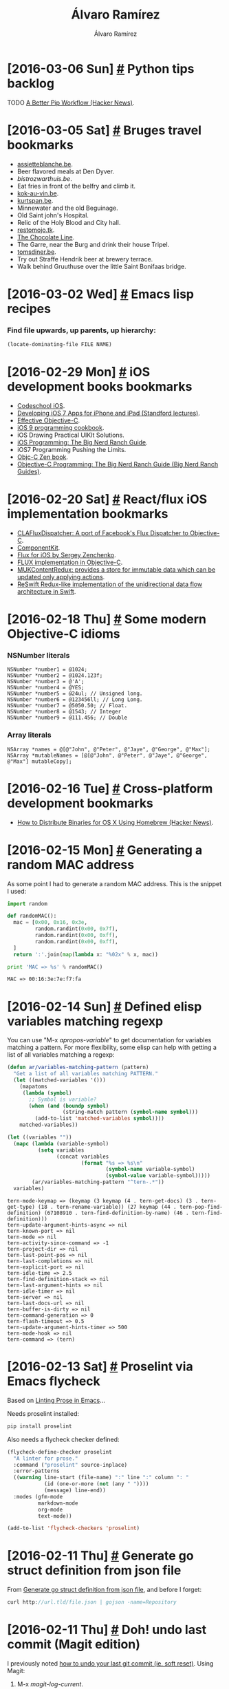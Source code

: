 #+TITLE: Álvaro Ramírez
#+AUTHOR: Álvaro Ramírez
#+OPTIONS: toc:nil num:nil ^:nil
* [2016-03-06 Sun] [[#python-tips-backlog][#]] Python tips backlog
  :PROPERTIES:
  :CUSTOM_ID: python-tips-backlog
  :END:
******* TODO [[https://news.ycombinator.com/item?id=11210370][A Better Pip Workflow (Hacker News)]].
* [2016-03-05 Sat] [[#bruges-travel-bookmarks][#]] Bruges travel bookmarks
  :PROPERTIES:
  :CUSTOM_ID: bruges-travel-bookmarks
  :END:
  - [[http://www.assietteblanche.be/][assietteblanche.be]].
  - Beer flavored meals at Den Dyver.
  - [[bistrozwarthuis.be][bistrozwarthuis.be]].
  - Eat fries in front of the belfry and climb it.
  - [[http://www.kok-au-vin.be][kok-au-vin.be]].
  - [[http://www.kurtspan.be/][kurtspan.be]].
  - Minnewater and the old Beguinage.
  - Old Saint john's Hospital.
  - Relic of the Holy Blood and City hall.
  - [[http://www.restomojo.tk][restomojo.tk]].
  - [[http://www.thechocolateline.be/en][The Chocolate Line]].
  - The Garre, near the Burg and drink their house Tripel.
  - [[http://www.tomsdiner.be][tomsdiner.be]].
  - Try out Straffe Hendrik beer at brewery terrace.
  - Walk behind Gruuthuse over the little Saint Bonifaas bridge.

* [2016-03-02 Wed] [[#emacs-lisp-recipes][#]] Emacs lisp recipes
  :PROPERTIES:
  :CUSTOM_ID: emacs-lisp-recipes
  :END:
*** Find file upwards, up parents, up hierarchy:
#+BEGIN_SRC emacs-lisp
  (locate-dominating-file FILE NAME)
#+END_SRC

* [2016-02-29 Mon] [[#ios-development-books-bookmarks][#]] iOS development books bookmarks
  :PROPERTIES:
  :CUSTOM_ID: ios-development-books-bookmarks
  :END:
  - [[https://www.codeschool.com/learn/ios][Codeschool iOS]].
  - [[https://itunes.apple.com/gb/course/developing-ios-7-apps-for/id733644550][Developing iOS 7 Apps for iPhone and iPad (Standford lectures)]].
  - [[http://www.effectiveobjectivec.com/][Effective Objective-C]].
  - [[http://shop.oreilly.com/product/0636920044338.do][iOS 9 programming cookbook]].
  - iOS Drawing Practical UIKIt Solutions.
  - [[https://www.bignerdranch.com/we-write/ios-programming/][iOS Programming: The Big Nerd Ranch Guide]].
  - iOS7 Programming Pushing the Limits.
  - [[https://github.com/objc-zen/objc-zen-book][Objc-C Zen book]].
  - [[http://www.amazon.co.uk/Objective-C-Programming-Ranch-Guide-Guides/dp/032194206X][Objective-C Programming: The Big Nerd Ranch Guide (Big Nerd Ranch Guides)]].

* [2016-02-20 Sat] [[#reactflux-ios-implementation-bookmarks][#]] React/flux iOS implementation bookmarks
  :PROPERTIES:
  :CUSTOM_ID: reactflux-ios-implementation-bookmarks
  :END:
  - [[https://github.com/clayallsopp/CLAFluxDispatcher][CLAFluxDispatcher: A port of Facebook's Flux Dispatcher to Objective-C]].
  - [[http://componentkit.org/][ComponentKit]].
  - [[https://speakerdeck.com/sergeyzenchenko/flux-for-ios][Flux for iOS by Sergey Zenchenko]].
  - [[https://github.com/techery/FLUX][FLUX implementation in Objective-C]].
  - [[https://github.com/muccy/MUKContentRedux][MUKContentRedux: provides a store for immutable data which can be updated only applying actions]].
  - [[https://github.com/ReSwift/ReSwift][ReSwift Redux-like implementation of the unidirectional data flow architecture in Swift]].

* [2016-02-18 Thu] [[#some-modern-objective-c-idioms][#]] Some modern Objective-C idioms
  :PROPERTIES:
  :CUSTOM_ID: some-modern-objective-c-idioms
  :END:
*** NSNumber literals
#+BEGIN_SRC objc
  NSNumber *number1 = @1024;
  NSNumber *number2 = @1024.123f;
  NSNumber *number3 = @'A';
  NSNumber *number4 = @YES;
  NSNumber *number5 = @24ul; // Unsigned long.
  NSNumber *number6 = @123456ll; // Long Long.
  NSNumber *number7 = @5050.50; // Float.
  NSNumber *number8 = @1543; // Integer
  NSNumber *number9 = @111.456; // Double
#+END_SRC
*** Array literals
#+BEGIN_SRC objc
  NSArray *names = @[@"John", @"Peter", @"Jaye", @"George", @"Max"];
  NSArray *mutableNames = [@[@"John", @"Peter", @"Jaye", @"George", @"Max"] mutableCopy];
#+END_SRC
* [2016-02-16 Tue] [[#cross-platform-development-bookmarks][#]] Cross-platform development bookmarks
  :PROPERTIES:
  :CUSTOM_ID: cross-platform-development-bookmarks
  :END:
  - [[https://news.ycombinator.com/item?id=11105027][How to Distribute Binaries for OS X Using Homebrew (Hacker News)]].

* [2016-02-15 Mon] [[#generating-a-random-mac-address][#]] Generating a random MAC address
  :PROPERTIES:
  :CUSTOM_ID: generating-a-random-mac-address
  :END:
  As some point I had to generate a random MAC address. This is the snippet I used:

#+BEGIN_SRC python :results output :exports both
  import random

  def randomMAC():
    mac = [0x00, 0x16, 0x3e,
           random.randint(0x00, 0x7f),
           random.randint(0x00, 0xff),
           random.randint(0x00, 0xff),
    ]
    return ':'.join(map(lambda x: "%02x" % x, mac))

  print 'MAC => %s' % randomMAC()

#+END_SRC

#+RESULTS:
: MAC => 00:16:3e:7e:f7:fa

* [2016-02-14 Sun] [[#defined-elisp-variables-matching-regexp][#]] Defined elisp variables matching regexp
  :PROPERTIES:
  :CUSTOM_ID: defined-elisp-variables-matching-regexp
  :END:
  You can use "M-x /apropos-variable/" to get documentation for variables matching a pattern. For more flexibility, some elisp can help with getting a list of all variables matching a regexp:

#+BEGIN_SRC emacs-lisp :exports both
  (defun ar/variables-matching-pattern (pattern)
    "Get a list of all variables matching PATTERN."
    (let ((matched-variables '()))
      (mapatoms
       (lambda (symbol)
         ;; Symbol is variable?
         (when (and (boundp symbol)
                    (string-match pattern (symbol-name symbol)))
           (add-to-list 'matched-variables symbol))))
      matched-variables))

  (let ((variables ""))
    (mapc (lambda (variable-symbol)
            (setq variables
                  (concat variables
                          (format "%s => %s\n"
                                  (symbol-name variable-symbol)
                                  (symbol-value variable-symbol)))))
          (ar/variables-matching-pattern "^tern-.*"))
    variables)
#+END_SRC

#+RESULTS:
#+begin_example
tern-mode-keymap => (keymap (3 keymap (4 . tern-get-docs) (3 . tern-get-type) (18 . tern-rename-variable)) (27 keymap (44 . tern-pop-find-definition) (67108910 . tern-find-definition-by-name) (46 . tern-find-definition)))
tern-update-argument-hints-async => nil
tern-known-port => nil
tern-mode => nil
tern-activity-since-command => -1
tern-project-dir => nil
tern-last-point-pos => nil
tern-last-completions => nil
tern-explicit-port => nil
tern-idle-time => 2.5
tern-find-definition-stack => nil
tern-last-argument-hints => nil
tern-idle-timer => nil
tern-server => nil
tern-last-docs-url => nil
tern-buffer-is-dirty => nil
tern-command-generation => 0
tern-flash-timeout => 0.5
tern-update-argument-hints-timer => 500
tern-mode-hook => nil
tern-command => (tern)
#+end_example

* [2016-02-13 Sat] [[#proselint-via-emacs-flycheck][#]] Proselint via Emacs flycheck
  :PROPERTIES:
  :CUSTOM_ID: proselint-via-emacs-flycheck
  :END:
  Based on [[http://unconj.ca/blog/linting-prose-in-emacs.html][Linting Prose in Emacs]]...

  Needs proselint installed:

#+BEGIN_SRC sh
   pip install proselint
#+END_SRC

  Also needs a flycheck checker defined:

#+BEGIN_SRC emacs-lisp
  (flycheck-define-checker proselint
    "A linter for prose."
    :command ("proselint" source-inplace)
    :error-patterns
    ((warning line-start (file-name) ":" line ":" column ": "
              (id (one-or-more (not (any " "))))
              (message) line-end))
    :modes (gfm-mode
            markdown-mode
            org-mode
            text-mode))

  (add-to-list 'flycheck-checkers 'proselint)
#+END_SRC

* [2016-02-11 Thu] [[#generate-go-struct-definition-from-json-file][#]] Generate go struct definition from json file
  :PROPERTIES:
  :CUSTOM_ID: generate-go-struct-definition-from-json-file
  :END:
  From [[https://github.com/bittersweet/dotfiles/blob/master/notes/go.txt#L3][Generate go struct definition from json file]], and before I forget:

#+BEGIN_SRC go
  curl http://url.tld/file.json | gojson -name=Repository
#+END_SRC

* [2016-02-11 Thu] [[#doh-undo-last-commit-magit-edition][#]] Doh! undo last commit (Magit edition)
  :PROPERTIES:
  :CUSTOM_ID: doh-undo-last-commit-magit-edition
  :END:
  I previously noted [[#doh-undo-last-git-commit][how to undo your last git commit (ie. soft reset)]]. Using Magit:

  1. M-x /magit-log-current/.
  2. Move point to prior revision.
  3. M-x /magit-reset-soft/ (defaults to revision at point).

  Or if you want a single function:

#+BEGIN_SRC emacs-lisp
  (require 'magit)

  (defun ar/magit-soft-reset-head~1 ()
    "Soft reset current git repo to HEAD~1."
    (interactive)
    (magit-reset-soft "HEAD~1"))
#+END_SRC

* [2016-02-06 Sat] [[#redux-bookmarks][#]] Redux bookmarks
  :PROPERTIES:
  :CUSTOM_ID: redux-bookmarks
  :END:
  :MODIFIED:
  [2016-02-16 Tue]
  :END:
  - [[https://github.com/xgrommx/awesome-redux][Awesome redux]] (collection of libraries in ecosystem).
  - [[https://github.com/acdlite/redux-actions][Flux Standard Action utilities for Redux]].
  - [[http://stackoverflow.com/questions/33992812/how-to-integrate-redux-with-very-large-data-sets-and-indexeddb][How to integrate Redux with very large data-sets and IndexedDB? (Stack Overflow)]].
  - [[http://redux.js.org/docs/introduction/Motivation.html][Motivation for flux]].
  - [[https://gist.github.com/brentvatne/52af349a6b6ef2ee1b06][NavigationExperimental notes]].
  - [[https://medium.com/@dan_abramov/smart-and-dumb-components-7ca2f9a7c7d0#.plqwdhbyo][Presentational and Container Components]].
  - [[https://github.com/rackt/react-redux][React-redux official bindings]].
  - [[http://lucamezzalira.com/2016/03/08/reactive-programming-with-rxjs/][Reactive Programming with RxJS]].
  - [[http://redux.js.org/docs/advanced/AsyncActions.html][Redux async actions]].
  - [[https://medium.com/lexical-labs-engineering/redux-best-practices-64d59775802e#.7y43ask6a][Redux best practices]].
  - [[http://redux.js.org/docs/introduction/Examples.html#real-world][Redux code examples]].
  - [[https://github.com/acdlite/redux-promise][Redux promise]].
  - [[http://stackoverflow.com/questions/33726644/redux-state-persistence-with-a-database][Redux state persistence with a database (State Overflow)]].
  - [[https://github.com/gaearon/redux-thunk][Redux thunk]].
  - [[http://stackoverflow.com/questions/32949859/redux-opinions-examples-of-how-to-do-backend-persistence/33055146][Redux: Opinions/examples of how to do backend persistence? (Stack Overflow)]].
  - [[https://medium.com/swlh/the-case-for-flux-379b7d1982c6#.7tcw9qi01][The case for flux]].

* [2016-02-06 Sat] [[#javascript-tips-backlog][#]] Javascript tips backlog
  :PROPERTIES:
  :CUSTOM_ID: javascript-tips-backlog
  :END:
  :MODIFIED:
  [2016-02-13 Sat]
  :END:
******* TODO [[https://vinta.ws/code/tern-js-with-atom.html][Tern.js with Atom]].
******* TODO [[https://github.com/sebmarkbage/ecmascript-rest-spread][Object spread syntax proposed for ES7]].
******* TODO if (typeof myvar === 'undefined') ...
******* TODO copy object  and set with Object.assign({}, state, {property: newValue}).
******* TODO Use ES6 computed property syntax.
******* TODO ES6 syntas: import * as reducers from './reducers'.

* [2016-02-06 Sat] [[#emacs-lisp-tips-backlog][#]] Emacs lisp tips backlog
  :PROPERTIES:
  :CUSTOM_ID: emacs-lisp-tips-backlog
  :END:
  :MODIFIED:
  [2016-02-18 Thu]
  :END:
******* TODO [[http://endlessparentheses.com/new-in-emacs-25-1-map-el-library.html][map.el for map-like collections built-in as of 25.1]].
******* TODO [[http://oremacs.com/2015/01/11/pretty-elisp-regex/][Making Elisp regex look nicer]].
******* TODO [[http://endlessparentheses.com/new-on-elpa-and-in-emacs-25-1-seq-el.html][seq.el sequence library built-in as of 25.1]].
******* TODO [[https://github.com/syohex/emacs-parson][Binding of parson JSON parser]].
******* TODO [[http://puntoblogspot.blogspot.co.uk/2016/02/with-this-little-trick-helm-dash-gets.html?m=1][Helm-dash find-as-you-type]].
******* TODO [[http://emacs.stackexchange.com/questions/12121/org-mode-parsing-rich-html-directly-when-pasting][Org mode - Parsing rich HTML directly when pasting? (Stack Overflow)]].
******* TODO From [[https://twitter.com/_wilfredh/status/694643167056916480][@_wilfredh]], use (interactive "*") for commands that edit the buffer, so they show a helpful error if the buffer is read only.

* [2016-02-04 Thu] [[#entering-accents-in-emacs][#]] Entering accents in Emacs
  :PROPERTIES:
  :CUSTOM_ID: entering-accents-in-emacs
  :END:
  Via Irreal's [[http://irreal.org/blog/?p=4945][Entering Accented Characters in Emacs]], a reminder on how to enter accents using *C-x 8*. For example:

#+BEGIN_EXAMPLE
  C-x 8 ' A -> Á
#+END_EXAMPLE

* [2016-02-04 Thu] [[#really-delete-iphone-photos][#]] Really delete iPhone photos
  :PROPERTIES:
  :CUSTOM_ID: really-delete-iphone-photos
  :END:
  After deleting photos, go to:

#+BEGIN_QUOTE
  Albums -> Recently Deleted -> Select -> Delete All
#+END_QUOTE

* [2016-02-03 Wed] [[#vancouver-travel-bookmarks][#]] Vancouver travel bookmarks
  :PROPERTIES:
  :CUSTOM_ID: vancouver-travel-bookmarks
  :END:
  - [[http://www.myfiveacres.com/travel-inspiration/17-reasons-to-visit-vancouver-this-summer/][17 Reasons To Visit Vancouver This Summer]].

* [2016-02-03 Wed] [[#schnitzel-recipe][#]] Schnitzel recipe
  :PROPERTIES:
  :CUSTOM_ID: schnitzel-recipe
  :END:
  Since [[#fischers-london-yes-but][eating at Fischers's]], I've been inclined to make Schnitzel. This is my attempt.

*** Ingredients
    - Salt and ground black pepper.
    - All-purpose flour.
    - Eggs (beaten).
    - Bread crumbs (natural).
    - Oil.

*** Preparation
    - Flatten the pork/chicken/veal.
    - Season (salt and pepper).
    - Heat pan with a generous amount of oil.
    - Dip into flour -> egg -> bread crumbs.

*** Garnish
    - Anchovies.
    - Capers.

*** Photo

[[file:images/schnitzel-recipe/schnitzel.jpg]]

* [2016-02-03 Wed] [[#hot-reloading-with-react-and-redux][#]] Hot reloading with react and redux
  :PROPERTIES:
  :CUSTOM_ID: hot-reloading-with-react-and-redux
  :END:
*** By Robert Knight ([[http://twitter.com/robknight_][@robknight_]]).
*** Checkout
    - [[http://browserify.org][Browserify]].
    - [[https://webpack.github.io][Webpack]] (more stable?).
    - [[https://github.com/gaearon/react-transform-hmr][React-transform-hmr]].
    - [[https://github.com/jchansen/reselect][Reselect]]: A redux selector for redux.
*** Slides
    - https://github.com/robertknight/hot-reloading-talk

* [2016-02-03 Wed] [[#converting-unix-epoc-time-to-human-readable-date][#]] Converting Unix epoc time to human readable date
  :PROPERTIES:
  :CUSTOM_ID: converting-unix-epoc-time-to-human-readable-date
  :END:

  Via [[https://twitter.com/climagic][climagic]]'s [[https://twitter.com/climagic/status/694780560221147136][Turn a Unix epoch time back into a human readable date]]:

*** GNU

#+BEGIN_SRC sh :exports both
  date -d @192179700
#+END_SRC

#+RESULTS:
: Tue Feb  3 07:15:00 GMT 1976

*** BSD/OS X

#+BEGIN_SRC sh :exports both
  date -r 192179700
#+END_SRC

#+RESULTS:
: Tue Feb  3 07:15:00 GMT 1976

* [2016-02-03 Wed] [[#objective-c-bookmarks][#]] Objective-C bookmarks
  :PROPERTIES:
  :CUSTOM_ID: objective-c-bookmarks
  :END:
  - [[http://www.miqu.me/blog/2015/04/17/adopting-nullability-annotations/][Adopting Nullability Annotation]].
  - [[http://www.miqu.me/blog/2015/06/09/adopting-objectivec-generics/][Adopting Objective-C generics]].
  - [[http://fuckingblocksyntax.com][How Do I Declare A Block in Objective-C?]].
* [2016-02-02 Tue] [[#timesink-bookmarks][#]] Timesink bookmarks
  :PROPERTIES:
  :CUSTOM_ID: timesink-bookmarks
  :END:
  - [[https://www.youtube.com/channel/UCsXVk37bltHxD1rDPwtNM8Q][In a Nutshell channel (YouTube)]].
* [2016-02-02 Tue] [[#suspend-and-reattach-processes][#]] Suspend and reattach processes
  :PROPERTIES:
  :CUSTOM_ID: suspend-and-reattach-processes
  :END:
  Via [[https://twitter.com/climagic][climagic]]'s [[https://twitter.com/climagic/status/694242271286431744?refsrc=email&s=11][Suspend and reattach a process to screen]]:

#+BEGIN_SRC sh
  longcmd ; [Ctrl-Z] ; bg ; disown ; screen ; reptyr $( pidof longcmd )
#+END_SRC

* [2016-02-02 Tue] [[#czech-republic-travel-bookmarks][#]] Czech Republic travel bookmarks
  :PROPERTIES:
  :CUSTOM_ID: czech-republic-travel-bookmarks
  :END:
  - [[https://en.wikipedia.org/wiki/Strahov_Monastery][Strahov Monastery]].

* [2016-02-02 Tue] [[#meditation-tips-backlog][#]] Meditation tips backlog
  :PROPERTIES:
  :CUSTOM_ID: meditation-tips-backlog
  :END:
******* TODO [[http://www.workman.com/static/realhappinessebook/][Real Happiness Audio Files]].
******* DONE [[https://www.intelligentlifemagazine.com/content/features/wanting-versus-liking][The science of craving]].
* [2016-02-02 Tue] [[#append-jpegs-in-a-video-sequence][#]] Append jpegs in a video sequence
  :PROPERTIES:
  :CUSTOM_ID: append-jpegs-in-a-video-sequence
  :END:
  Via [[https://twitter.com/climagic][climagic]]'s [[https://twitter.com/climagic/status/692821765110767616?refsrc=email&s=11][make slideshow from *.jpg]]:
#+BEGIN_SRC sh
  for p in *.jpg; do
      ffmpeg -loop_input -f image2 -i $p -t 3 -r 4 -s 1080x720 -f avi - >> slides.avi;
  done
#+END_SRC

* [2016-02-02 Tue] [[#regular-expressions-bookmarks][#]] Regular expressions bookmarks
  :PROPERTIES:
  :CUSTOM_ID: regular-expressions-bookmarks
  :END:
  - [[https://regex101.com/][Regex101]]: Online regex tool.

* [2016-02-02 Tue] [[#typescript-bookmarks][#]] Typescript bookmarks
  :PROPERTIES:
  :CUSTOM_ID: typescript-bookmarks
  :END:
  - [[http://definitelytyped.org][DefinitelyTyped: The repository for high quality TypeScript type definitions]].
  - [[https://github.com/ivogabe/gulp-typescript][gulp-typescript]].
  - [[https://github.com/Microsoft/TypeScript/wiki/JSX][React/JSX Typescript support]].
  - [[https://github.com/palantir/tslint][tslint]].
  - [[https://github.com/Asana/typed-react][Typed-react]].
  - [[https://github.com/TypeStrong][TypeStrong: TypeScript workflows]].
  - [[https://github.com/typings][Typings: The type definition manager for TypeScript]].

* [2016-02-02 Tue] [[#hiding-html-elements][#]] Hiding HTML elements
  :PROPERTIES:
  :CUSTOM_ID: hiding-html-elements
  :END:
  Hide with [[https://developer.mozilla.org/en-US/docs/Web/CSS/display][display:none]] (exclude from layout) and [[https://developer.mozilla.org/en-US/docs/Web/CSS/visibility][visibility:hidden]] (include in layout).
* [2016-02-01 Mon] [[#echo-emacs-keybiding-from-function-name][#]] Echo Emacs keybiding from function name
  :PROPERTIES:
  :CUSTOM_ID: echo-emacs-keybiding-from-function-name
  :END:
  Picked up via Emacs Redux's [[http://emacsredux.com/blog/2016/02/01/display-the-keybinding-for-a-command-with-substitute-command-keys/][Display the Keybinding for a Command With Substitute-command-keys]], with my own example:
#+BEGIN_SRC emacs-lisp :exports both
  (message (substitute-command-keys "Press \\[ar/ox-html-export] to export org file"))
#+END_SRC

#+RESULTS:
: Press <f6> to export org file

* [2016-02-01 Mon] [[#emacs-dired-for-batch-byte-compilation][#]] Emacs dired for batch byte compilation
  :PROPERTIES:
  :CUSTOM_ID: emacs-dired-for-batch-byte-compilation
  :END:
  Recently updated org-mode and started seeing an invalid function error:

#+BEGIN_QUOTE
  Error (use-package): ob :config: Invalid function: org-babel-header-args-safe-fn
#+END_QUOTE

  Just learned dired enables you to mark files and byte compile via /M-x dired-do-byte-compile/.
* [2016-01-29 Fri] [[#serializing-to-json-on-ios][#]] Serializing to JSON on iOS
  :PROPERTIES:
  :CUSTOM_ID: serializing-to-json-on-ios
  :END:
#+BEGIN_SRC objc
  NSDictionary *dictionary = @{
    @"key1" : @"val1",
    @"key2" : @"val2",
    @"key3" : @"val3",
    @"key4" : @"val4",
    @"key5" : @"val5",
    @"key6" : @"val6",
  };
  NSError *error;
  NSData *jsonData =
      [NSJSONSerialization dataWithJSONObject:dictionary options:0 error:&error];
  if (error) {
    // noooooooooo!
  }
  NSString *json =
      [[NSString alloc] initWithData:jsonData encoding:NSUTF8StringEncoding];
#+END_SRC

* [2016-01-25 Mon] [[#fischers-london-yes-but][#]] Fischer's London: yes, but...
  :PROPERTIES:
  :CUSTOM_ID: fischers-london-yes-but
  :END:
*** Yes
    Step into a Viennese blast from the past. Beautiful setting and pleasant vibe. Ordered a dirty martini on the rocks, a bottle of Merlot, Käsespätzle (with bacon), and Wiener Schnitzel (with anchovy/capers/egg). All very tasty.
*** But...
    Surprisingly, desserts (Topfenstrudel, Berggasse and coffee) were nothing spectacular. Also not a cheap eat (£50 per person).
*** Photos
[[file:images/fischers-london-yes-but/fischers-03.JPG]] [[file:images/fischers-london-yes-but/fischers-04.JPG]] [[file:images/fischers-london-yes-but/fischers-05.JPG]] [[file:images/fischers-london-yes-but/fischers-06.JPG]] [[file:images/fischers-london-yes-but/fischers-07.JPG]] [[file:images/fischers-london-yes-but/fischers-08.JPG]] [[file:images/fischers-london-yes-but/fischers-09.JPG]] [[file:images/fischers-london-yes-but/fischers-10.JPG]] [[file:images/fischers-london-yes-but/fischers-11.JPG]] [[file:images/fischers-london-yes-but/fischers-12.JPG]]
* [2016-01-25 Mon] [[#polar-travel-bookmarks][#]] Polar travel bookmarks
  :PROPERTIES:
  :CUSTOM_ID: polar-travel-bookmarks
  :END:
  - [[http://www.quarkexpeditions.com/en][Quark expeditions]].

* [2016-01-24 Sun] [[#sweden-travel-bookmarks][#]] Sweden travel bookmarks
  :PROPERTIES:
  :CUSTOM_ID: sweden-travel-bookmarks
  :END:
  - Vasa Museum.
  - [[http://www.theworlds50best.com/list/1-50-winners/Faviken][Fäviken restaurant (world's most isolated restaurant)]].

* [2016-01-20 Wed] [[#handwriting-bookmarks][#]] Handwriting bookmarks
  :PROPERTIES:
  :CUSTOM_ID: handwriting-bookmarks
  :END:
  - [[http://briem.net][briem.net]].
  - [[http://www.handwritingthatworks.com][Handwriting that works]].

* [2016-01-20 Wed] [[#chocolate-fondant-recipe][#]] Chocolate fondant recipe
  :PROPERTIES:
  :CUSTOM_ID: chocolate-fondant-recipe
  :END:
  My girlfriend recently made a delicious chocolate fondant. Saving the [[http://www.theguardian.com/lifeandstyle/wordofmouth/2011/feb/10/how-cook-perfect-chocolate-fondants][The Guardian's recipe]]:
*** Ingredients (2 servings)
    - 60g unsalted butter, cut into dice, plus extra to grease
    - 1 tbsp cocoa powder
    - 60g dark chocolate, broken into pieces
    - 1 egg and 1 egg yolk
    - 60g caster sugar
    - 1 tbsp plain flour
*** Preparation
    1. Pre-heat the oven to 200C if cooking immediately, and put a baking tray on the middle shelf. Butter the inside of 2 small ramekins or pudding moulds, and then put the cocoa in one and turn it to coat the inside, holding it over the second mould to catch any that escapes. Do the same with the other mould.
    2. Put the butter and chocolate into a heatproof bowl set over, but not touching, a pan of simmering water and stir occasionally until melted. Allow to cool slightly.
    3. Vigorously whisk together the egg, yolk, sugar and a pinch of salt until pale and fluffy. Gently fold in the melted chocolate and butter, and then the flour. Spoon into the prepared moulds, stopping just shy of the top – at this point the mixture can be refrigerated until needed, or even frozen, as the puddings will not wait around once cooked.
    4. Put on to a hot baking tray and cook for 12 minutes (14 if from cold, 16 if frozen) until the tops are set and coming away from the sides of the moulds. Leave to rest for 30 seconds and then serve in the ramekins or turn out on to plates if you're feeling confident – they're great with clotted cream or plain ice cream.

* [2016-01-20 Wed] [[#parenting-bookmarks][#]] Parenting bookmarks
  :PROPERTIES:
  :CUSTOM_ID: parenting-bookmarks
  :END:
  :MODIFIED:
  [2016-01-24 Sun]
  :END:
  - [[https://aeon.co/essays/do-people-have-a-moral-duty-to-have-children-if-they-can][Is it OK to have kids?]].
  - [[http://www.theglobeandmail.com/life/parenting/the-disintegration-of-the-parent-child-bond/article28191786/][The disintegration of the parent-child bond]].

* [2016-01-19 Tue] [[#ippudo-london-yes-but][#]] Ippudo London: yes, but...
  :PROPERTIES:
  :CUSTOM_ID: ippudo-london-yes-but
  :END:
*** Yes
    [[http://www.ippudo.co.uk/find_us/][Central St. Giles]] location. Ordered a Kirin Ichiban beer and a Spicy Tonkotsu with a seasoned boiled egg. Awesome medium-spice broth, tasty egg and firm noodles. Got additional noodles for £1.50.
*** But...
    The space feels soulless. Think generic, chain, Pizza Express...
*** Photos

[[file:images/ippudo-london-yes-but/ipuddo_00.JPG]] [[file:images/ippudo-london-yes-but/ipuddo_01.JPG]] [[file:images/ippudo-london-yes-but/ipuddo_02.JPG]] [[file:images/ippudo-london-yes-but/ipuddo_03.JPG]] [[file:images/ippudo-london-yes-but/ipuddo_04.JPG]] [[file:images/ippudo-london-yes-but/ipuddo_05.JPG]] [[file:images/ippudo-london-yes-but/ipuddo_06.JPG]] [[file:images/ippudo-london-yes-but/ipuddo_07.JPG]]

* [2016-01-19 Tue] [[#added-emacs-zone-rainbow][#]] Added Emacs zone-rainbow
  :PROPERTIES:
  :CUSTOM_ID: added-emacs-zone-rainbow
  :END:
  [[http://twitter.com/kawabata][kawabata's]] [[https://github.com/kawabata/zone-rainbow][zone-rainbow]] popped up on melpa today. Added to zone-programs. Just because :)

#+BEGIN_SRC emacs-lisp
  (use-package zone-rainbow :ensure t
    :after zone
    :config
    (setq zone-programs (vconcat [zone-rainbow] zone-programs)))
#+END_SRC

[[file:images/added-emacs-zone-rainbow/zone-rainbow.gif]]

* [2016-01-19 Tue] [[#safaris-web-inspector-keyboard-shortcuts][#]] Safari's Web Inspector keyboard shortcuts
  :PROPERTIES:
  :CUSTOM_ID: safaris-web-inspector-keyboard-shortcuts
  :END:
  Via WebKit's blog, [[https://webkit.org/blog/4038/web-inspector-keyboard-shortcuts/][Web Inspector Keyboard Shortcuts]]:
  - ⌃⌘Y or ⌘\ continue.
  - F8 or ⇧⌘; step out.
  - F7 or ⌘; step in.
  - F6 or ⌘’ step over.

* [2016-01-14 Thu] [[#copenhagen-travel-bookmarks][#]] Copenhagen travel bookmarks
  :PROPERTIES:
  :CUSTOM_ID: copenhagen-travel-bookmarks
  :END:
  :MODIFIED:
  [2016-01-14 Thu]
  :END:
  - Christiania.
  - Mikkeller Bar.
  - [[http://www.hijadesanchez.dk/][Hija de Sanchez]] restaurant.
  - [[http://cargocollective.com/marvogben][Marv og Ben]] restaurant.
  - [[http://www.restaurantschonnemann.dk/][Schonnemann]] restaurant.
  - Tivoli.
  - Torvehallerne (food).

* [2016-01-12 Tue] [[#import-uikit-for-simpler-debugging][#]] Import UIKit for simpler debugging
  :PROPERTIES:
  :Custom_ID: import-uikit-for-simpler-debugging
  :END:
  I bookmarked [[http://furbo.org/2015/05/11/an-import-ant-change-in-xcode/][An @import-ant Change in Xcode]] and immediately forgot about it. The gist is to import UIKit to simplify inspecting objects during an lldb session:
#+BEGIN_EXAMPLE
  (lldb) expr @import UIKit
#+END_EXAMPLE
  Shorten typing by creating aliases in ~/.lldbinit:
#+BEGIN_EXAMPLE
  command alias uikit expr @import UIKit
  command alias foundation expr @import Foundation
#+END_EXAMPLE
* [2016-01-12 Tue] [[#ios-development-tips-backlog][#]] iOS development tips backlog
  :PROPERTIES:
  :Custom_ID: ios-development-tips-backlog
  :END:
  :MODIFIED:
  [2016-01-12 Tue]
  :END:
******* TODO [[http://ruenzuo.github.io/static-analysis-on-ios-part-ii/][Static Analysis on iOS - Part II]].
******* TODO [[https://github.com/lukhnos/refactorial/][Clang-based C/C++/Objective-C refactoring toolset]]. 
******* TODO [[https://github.com/supermarin/xcpretty][xcpretty]].
******* DONE [[https://github.com/facebook/xctool][xctool]].

* [2016-01-11 Mon] [[#basic-emacs-keybindings-on-linux-desktop][#]] Basic Emacs keybindings on Linux desktop
  :PROPERTIES:
  :CUSTOM_ID: basic-emacs-keybindings-on-linux-desktop
  :END:
  Miss C-a, C-e in your browser and other Linux apps? You can enable the GTK Emacs key theme:
#+BEGIN_SRC sh
  $ gsettings set org.gnome.desktop.interface gtk-key-theme "Emacs"
#+END_SRC
  or if on Cinnamon:
#+BEGIN_SRC sh
  $ gsettings set org.cinnamon.desktop.interface gtk-key-theme Emacs
#+END_SRC
  If your desktop environment is not running gnome-settings-daemon, start it with:
#+BEGIN_SRC sh
  $ gnome-settings-daemon
#+END_SRC
  More at [[http://www.jefftk.com/p/emacs-keybindings-in-chrome-without-gnome][Emacs Keybindings in Chrome Without Gnome]] and [[http://promberger.info/linux/2010/02/16/how-to-get-emacs-key-bindings-in-ubuntu/][How to get Emacs key bindings in Ubuntu]].

* [2016-01-08 Fri] [[#emacs-objective-c-completion][#]] Emacs Objective-C completion
  :PROPERTIES:
  :Custom_ID: emacs-objective-c-completion
  :END:
*** Install libclang on Mac
#+BEGIN_SRC sh
  brew install llvm --with-clang
#+END_SRC
*** Configure Emacs
#+BEGIN_SRC emacs-lisp
  (use-package irony :ensure t
    :config
    (add-hook 'objc-mode-hook 'irony-mode)
    (add-hook 'irony-mode-hook 'irony-cdb-autosetup-compile-options))

  (use-package company-irony :ensure t
    :config
    (add-hook  'objc-mode-hook (lambda ()
                                 (setq-local company-backends '((company-irony)))))
    (add-hook 'irony-mode-hook 'company-irony-setup-begin-commands))
#+END_SRC
*** install irony server
    Run:
#+BEGIN_EXAMPLE
  M-x irony-install-server
#+END_EXAMPLE
   NOTE: Needs libclang: Install with "brew install llvm --with-clang" By default, irony-install-server did not find libclang on Mac OS. /irony-install-server/ invokes cmake for you. Work around by adding:
#+BEGIN_EXAMPLE
   -DCMAKE_PREFIX_PATH=/Users/your-user-name/homebrew/opt/llvm
#+END_EXAMPLE
   For example:
#+BEGIN_EXAMPLE
   cmake -DCMAKE_PREFIX_PATH=/Users/your-user-name/homebrew/opt/llvm -DCMAKE_INSTALL_PREFIX\=/Users/your-user-name/.emacs.d/irony/ /Users/your-user-name/.emacs.d/elpa/irony-20160106.1223/server && cmake --build . --use-stderr --config Release --target install
#+END_EXAMPLE
*** Compilation database
***** Install xctool
#+BEGIN_SRC sh
  brew install xctool
#+END_SRC
***** Generate compilation database
#+BEGIN_SRC sh
    xctool -scheme SomeScheme -reporter json-compilation-database:compile_commands.json clean build
#+END_SRC
*** Set Irony's database path
#+BEGIN_QUOTE
  M-x irony-cdb-json-add-compile-commands-path
#+END_QUOTE

* [2016-01-07 Thu] [[#finland-travel-bookmarks][#]] Finland travel bookmarks
  :PROPERTIES:
  :Custom_ID: finland-travel-bookmarks
  :END:
  - Boat to the Baltics; Tallinn (Estonia).
  - Helsinki - Suomenlinna (former maritime fortress).
  - Lapland (husky sledding, reindeer, Santa Claus village).
  - Rovaniemi for reindeer, dog sled, santaland, artic circle photos.

* [2016-01-07 Thu] [[#northern-lights-travel-bookmarks][#]] Northern lights travel bookmarks
  :PROPERTIES:
  :Custom_ID: northern-lights-travel-bookmarks
  :END:
  :MODIFIED:
  [2016-01-07 Thu]
  :END:
  - Aim for a new moon (eg. 2016-01-10 or 2016-02-08).
  - Aim for [[http://sci.esa.int/cluster/33272-plasma-regions/?fbodylongid%3D1173][auroral zone]].
  - [[http://www.guide-gunnar.no/?ac_id%3D1&ac_parent%3D1&ao_name%3Dforside][Guide Gunnar]] will go distance to ensure you see the lights.
  - [[http://www.sleddog.se/][Kiruna Sleddog Tours]].
  - [[http://www.msm.no/sami-week-tromsoe-2015.287592-242995.html][Tromsø's reindeer racing]].
  - [[http://www.visittromso.no/en][Tromsø]].
  - [[http://villmarkssenter.no/vinterprogram/hundekj%25C3%25B8ring/][Hundekjøring]]: drive your own sled.
  - Tromsø whale watching.

* [2016-01-06 Wed] [[#mexico-travel-bookmarks][#]] Mexico travel bookmarks
  :PROPERTIES:
  :CUSTOM_ID: mexico-travel-bookmarks
  :END:
  - [[http://www.corazondepuebla.com.mx/acatepec.html][San Francisco Acatepec]].

* [2016-01-03 Sun] [[#emacs-highlight-symbol-mode][#]] Emacs highlight-symbol-mode
  :PROPERTIES:
  :CUSTOM_ID: emacs-highlight-symbol-mode
  :END:
  Been a fan of [[https://github.com/fgeller/highlight-thing.el][highlight-thing-mode]]. It automatically highlights all instances of symbol at point. Today, I gave [[https://github.com/nschum/highlight-symbol.el][highlight-symbol]] a try. Similar concept, but also adds the ability to jump to next/previous instances of symbol at point.

#+BEGIN_SRC emacs-lisp
  (use-package highlight-symbol :ensure t
    :config
    (set-face-attribute 'highlight-symbol-face nil
                        :background "default"
                        :foreground "#FA009A")
    (setq highlight-symbol-idle-delay 0)
    (setq highlight-symbol-on-navigation-p t)
    (add-hook 'prog-mode-hook #'highlight-symbol-mode)
    (add-hook 'prog-mode-hook #'highlight-symbol-nav-mode))
#+END_SRC

[[file:images/emacs-highlight-symbol-mode/highlight-symbol.gif]]

* [2016-01-03 Sun] [[#gandhis-ever-contemporary-wisdom][#]] Gandhi's ever-contemporary wisdom
  :PROPERTIES:
  :CUSTOM_ID: gandhis-ever-contemporary-wisdom
  :END:
  From [[http://www.amazon.co.uk/Gandhi-Changing-Mohandas-Karamchand-published/dp/B015GRZTP2][Gandhi: Radical Wisdom for a Changing World]]:
*** Anger
    "I do get angry, but I feel angry with myself for it. Full conquest of anger is possible only through self-realization. We should love even those who have the worst opinion of us. This is ahimsa, the rest is only ignorance."
*** Bad handwriting
    "I am now of opinion that children should first be taught the art of drawing before learning how to write. Let the child learn his letters by observation as he does different objectives, such as flowers, birds, etc., and let him learn handwriting only after he has learned to draw objects."
*** Conduct of the Ashram
    "Service without humility is selfishness and egotism."
*** Eating
    "There is a great deal of truth in the saying that man becomes what he eats. The grosser the food, the grosser the body."
*** Heart
    "There are chords in every human heart. If we only know how to strike the right chord, we bring out the music."
*** Moral law
    The law of truth and love.
*** Renouncing or forgoing
    Nishkulanand sings: "Renunciation of objects, without the renunciation of desires, is short-lived, however hard you may try."
*** Silence
    "Man spoils matters much more by speech than by silence."
*** Time
    "Every minute that runs to waste never returns. Yet, knowing this, how much time do we waste?"
*** The palate
    "Turn to the birds and beasts, and what do you find? They never eat merely to please the palate, they never go on eating till their inside is full to overflowing. And yet, we regard ourselves as superior to the animal creation!"
*** Vow of Swadeshi
    "The person who has taken the vow of swadeshi will never use articles which conceivably involve violation of truth in their manufature or on the part of their manufacturers."

* [2016-01-02 Sat] [[#functional-programming-bookmarks][#]] Functional programming bookmarks
  :PROPERTIES:
  :CUSTOM_ID: functional-programming-bookmarks
  :END:
  - [[http://blog.jenkster.com/2015/12/what-is-functional-programming.html][What is functional programming?]]
  - [[http://blog.jenkster.com/2015/12/which-programming-languages-are-functional.html][Which programming languages are functional?]]

* [2016-01-02 Sat] [[#9-productivity-tips][#]] 9 Productivity tips
  :PROPERTIES:
  :CUSTOM_ID: 9-productivity-tips
  :END:
  From HBR's [[https://hbr.org/2015/12/9-productivity-tips-from-people-who-write-about-productivity][9 Productivity Tips from People Who Write About Productivity]]:
  1. Block time away from reactive tasks (email).
  2. Business = wasted energy.
  3. Exercise, sleep, and 90 minute work bursts.
  4. Incomplete tasks prompt healthy thinking out of context.
  5. Time off or stepping back is invaluable.
  6. Genuinely help were most successful/enjoyable.
  7. Plan for saying no while highlighting priority and seeking feedback.
  8. Measure important behavior change.
  9. Make time now (automate, simplify, etc.).

* [2016-01-01 Fri] [[#first-meal-of-2016][#]] First meal of 2016
  :PROPERTIES:
  :CUSTOM_ID: first-meal-of-2016
  :END:

*** Pancakes

  - 1 teaspoon of salt.
  - 1.5 cups of milk.
  - 2 cups of flour.
  - 2 eggs.
  - 2 tablespoons sugar.
  - 4 tablespoons of melted butter.
  - 6 teaspoons of baking powder.

  Makes 10/11 pancakes.

[[file:images/first-meal-of-2016/shortstack.jpg]]

* [2016-01-01 Fri] [[#last-meal-of-2015][#]] Last meal of 2015
  :PROPERTIES:
  :CUSTOM_ID: last-meal-of-2015
  :END:

  For our last meal of 2015, I contributed dal and rotis. This is my first attempt at making either one of these. Both recipes based on Anupy Singla's [[http://www.amazon.co.uk/Indian-Everyone-Anupy-Singla/dp/1572841621][Indian for Everyone]].

*** Dal Makhani (Buttered black lentils)

[[file:images/last-meal-of-2015/dal-grid.png]]
[[file:images/last-meal-of-2015/dal.jpg]]

*** Roti-Chapati-Phulka

[[file:images/last-meal-of-2015/roti-grid.png]]
[[file:images/last-meal-of-2015/roti.jpg]]

* [2015-12-30 Wed] [[#find-in-path-with-type-and-which][#]] Find in $PATH with type and which
  :PROPERTIES:
  :CUSTOM_ID: find-in-path-with-type-and-which
  :END:
  I typically use /which/ to figure out the first binary found in $PATH:
#+BEGIN_SRC sh :results output :exports both
  which -a emacsclient
#+END_SRC

#+RESULTS:
: /Users/user/homebrew/bin/emacsclient
: /usr/bin/emacsclient

  I always forget about /type/ though:

#+BEGIN_SRC sh :results output :exports both
  type -a emacsclient
#+END_SRC

#+RESULTS:
: emacsclient is /Users/user/homebrew/bin/emacsclient
: emacsclient is /usr/bin/emacsclient

* [2015-12-30 Wed] [[#npm-basics][#]] npm basics
  :PROPERTIES:
  :CUSTOM_ID: npm-basics
  :END:
*** Global vs local package installation location
#+BEGIN_QUOTE
  {prefix}/lib/node_modules
#+END_QUOTE
    vs
#+BEGIN_QUOTE
  path/to/project/node_modules
#+END_QUOTE
*** View npm config
#+BEGIN_SRC sh :results output :exports both
  npm config list
#+END_SRC

#+RESULTS:
: ; cli configs
: user-agent = "npm/2.14.2 node/v4.0.0 darwin x64"
: 
: ; node bin location = /Users/user/.nvm/versions/node/v4.0.0/bin/node
: ; cwd = /Users/user/stuff/active/blog
: ; HOME = /Users/user
: ; 'npm config ls -l' to show all defaults.
: 

*** Get config value
#+BEGIN_SRC sh :results output :exports both
  npm config get prefix
#+END_SRC

#+RESULTS:
: /Users/user/.nvm/versions/node/v4.0.0

*** Set config value
#+BEGIN_SRC sh
   npm config set prefix=$HOME/some/location
#+END_SRC

*** Install package globally
#+BEGIN_SRC sh
  node install --global <package-name>
#+END_SRC
    or
#+BEGIN_SRC sh
  node install -g <package-name>
#+END_SRC
*** List global packages
#+BEGIN_SRC sh :results output :exports both
  npm list --global
#+END_SRC
    You can also use --depth=0 to make less verbose.
#+RESULTS:
#+begin_example
/Users/user/.nvm/versions/node/v4.0.0/lib
├─┬ babel-eslint@4.1.3
│ ├── acorn-to-esprima@1.0.4
│ ├─┬ babel-core@5.8.25
│ │ ├── babel-plugin-constant-folding@1.0.1
│ │ ├── babel-plugin-dead-code-elimination@1.0.2
...
#+end_example

*** Install local package
#+BEGIN_SRC sh
  npm install <package-name> --save
#+END_SRC
    --save will add <package-name> dependency to your package.json.
*** package.json
    See [[https://docs.npmjs.com/getting-started/using-a-package.json][using a package.json]].
*** Uninstall package
#+BEGIN_SRC sh
  npm uninstall <package-name>
#+END_SRC
    
*** Install package at version
#+BEGIN_SRC sh
  npm install <package-name>@1.7.0
#+END_SRC

*** Search packages
#+BEGIN_SRC sh
  npm search linter
#+END_SRC
*** Online documentation
    Online documentation is great so far. More at [[https://docs.npmjs.com][docs.npmjs.com]].

* [2015-12-25 Fri] [[#clojure-bookmarks][#]] Clojure bookmarks
  :PROPERTIES:
  :CUSTOM_ID: clojure-bookmarks
  :END:
  - [[http://swannodette.github.io/2015/12/23/year-in-review/][2015 in review]].

* [2015-12-21 Mon] [[#mac-os-x-tips-backlog][#]] Mac OS X tips backlog
  :PROPERTIES:
  :CUSTOM_ID: mac-os-x-tips-backlog
  :END:
  :MODIFIED:
  [2016-03-06 Sun]
  :END:
******* TODO [[http://tracesof.net/uebersicht/][Uebersicht: Keep an eye on what is happening on your machine and in the World]].
******* DONE [[https://github.com/koekeishiya/kwm][Kwm: Tiling window manager with focus follows mouse for OSX]].
#+BEGIN_SRC sh
  cp ~/homebrew/Cellar/kwm/1.1.3/homebrew.mxcl.kwm.plist ~/Library/LaunchAgents/
  launchctl load ~/Library/LaunchAgents/homebrew.mxcl.kwm.plist 
#+END_SRC
******* DONE Turn off shadows with [[https://github.com/ocodo/ShadowToggle][ShadowToggle]].
******* DONE [[http://www.derlien.com][Disk Inventory X]]: disk usage utility for Mac.
* [2015-12-20 Sun] [[#search-bash-history-with-emacs-helm][#]] Search bash history with Emacs helm
  :PROPERTIES:
  :CUSTOM_ID: search-bash-history-with-emacs-helm
  :END:
  Following up from [[#change-emacs-shells-cwd-with-helm-projectile][changing CWD with helm projectile]], here's a way to search your bash history with helm:

[[file:images/search-bash-history-with-emacs-helm/helm-bash-history.gif]]

#+BEGIN_SRC emacs-lisp
  (defun ar/helm-helm (title candidates on-select-function)
    "Helm with TITLE CANDIDATES and ON-SELECT-FUNCTION."
    (helm :sources `((name . ,title)
                     (candidates . ,candidates)
                     (action . ,on-select-function))
          :buffer "*helm-exec*"
          :candidate-number-limit 10000))

  (defun ar/shell-send-command (command)
    "Send COMMAND to shell mode."
    (assert (string-equal mode-name "Shell") nil "Not in Shell mode")
    (goto-char (point-max))
    (comint-kill-input)
    (insert command)
    (comint-send-input))

  (defun ar/helm-shell-search-history ()
    "Narrow down bash history with helm."
    (interactive)
    (assert (string-equal mode-name "Shell") nil "Not in Shell mode")
    (ar/helm-helm "bash history"
                  (with-temp-buffer
                    (insert-file-contents "~/.bash_history")
                    (reverse
                     (delete-dups
                      (split-string (buffer-string) "\n"))))
                  #'ar/shell-send-command))
#+END_SRC

  Bonus: Replace existing M-r binding to use ar/helm-shell-search-history.

#+BEGIN_SRC emacs-lisp
  (bind-key "M-r" #'ar/helm-shell-search-history shell-mode-map)
#+END_SRC

* [2015-12-19 Sat] [[#view-dicom-files-from-your-x-ray][#]] View DICOM files from your X-ray
  :PROPERTIES:
  :CUSTOM_ID: view-dicom-files-from-your-x-ray
  :END:
  Got a CD with my chest X-ray from the hospital. Was expecting a pdf or an image of sorts, but the CD content was rather different. For starters, it was targeted at Windows users (AUTORUN.INF, MediaViewerLauncher.EXE and a bunch of DLLs):

#+BEGIN_SRC text
$ find . -exec file --mime-type '{}' \;

./AUTORUN.INF: text/plain
./DICOMDIR: application/dicom
./MediaViewerLauncher.EXE: application/octet-stream
...
./Libraries/BASEPRINTER.DLL: application/octet-stream
./Libraries/CDDATABURNER.DLL: application/octet-stream
./Libraries/COM.DLL: application/octet-stream
...
./Libraries/ACE.DLL: application/octet-stream
./Libraries/ACE_SSL.DLL: application/octet-stream
./Libraries/ATL90.DLL: application/octet-stream
...
./DICOM/PAT_0000: application/x-directory
./DICOM/PAT_0000/STD_0000/SER_0000/OBJ_0001/IM_0001: application/dicom
./DICOM/PAT_0000/STD_0000/SER_0001/OBJ_0001/ED_0001: application/dicom
./DICOM/PAT_0000/STD_0000/SER_0002/OBJ_0001/ED_0001: application/dicom
./Worklist/ClinicalInfo/067eccde-b299-e511-9114-005056ad3afe.mht: text/html
./Worklist/Report/067eccde-b299-e511-9114-005056ad3afe.mht: text/html
./Worklist/Worklist.wl: application/octet-stream
#+END_SRC

  I'm on a Mac, so most of these files were not useful to me. The more interesting files were IM_0001 and ED_0001 with "application/dicom" MIME type. [[https://en.wikipedia.org/wiki/DICOM][DICOM]] files stand for Digital Imaging and Communications in Medicine. How to view these on a Mac? [[http://www.osirix-viewer.com/Downloads.html][OsiriX viewer]] is an option. OsiriX, though on the heavy side (100.7MB download), it rendered the X-ray successfully.

[[file:images/view-dicom-files-from-your-x-ray/2015-12-03-osirix-x-ray-small.png]]

  Unsurprisingly, ImageMagick's [[http://www.imagemagick.org/script/convert.php][convert]] utility also handles DICOM files. Converting to PNG worked well.

#+BEGIN_SRC sh
  $ convert ./DICOM/PAT_0000/STD_0000/SER_0001/OBJ_0001/ED_0001 ED_0001.png
#+END_SRC

[[file:images/view-dicom-files-from-your-x-ray/2015-12-03-imagemagick-x-ray-small.png]]


  DICOM files also hold patient's metadata and optional reports. The file format is [[http://cabiatl.com/mricro/dicom/index.html][well known]]. OsiriX gives you access to it, but a few lines of python can also extract it for you. First install the [[https://github.com/darcymason/pydicom][pydicom]] package:

#+BEGIN_SRC sh
  $ sudo pip install pydicom
#+END_SRC

  Running the python interpreter is enough to peak at the metadata:

#+BEGIN_SRC python
  >>> import dicom
  >>> ds = dicom.read_file("./DICOM/PAT_0000/STD_0000/SER_0000/OBJ_0001/IM_0001")
  >>> ds
#+END_SRC

#+BEGIN_SRC text
(0008, 0000) Group Length                        UL: 400
(0008, 0005) Specific Character Set              CS: 'ISO_IR 100'
(0008, 0016) SOP Class UID                       UI: Computed Radiography Image Storage
(0008, 0020) Study Date                          DA: '20151203'
(0008, 0021) Series Date                         DA: '20151203'
(0008, 0023) Content Date                        DA: '20151203'
(0008, 0030) Study Time                          TM: '120519.000000'
(0008, 0031) Series Time                         TM: '120520.000000'
(0008, 0033) Content Time                        TM: '120643.000000'
(0008, 0060) Modality                            CS: 'CR'
(0008, 0070) Manufacturer                        LO: 'Canon Inc.'
...
#+END_SRC

  There were other DICOM files with a report:

#+BEGIN_SRC python
  >>> import dicom
  >>> ds = dicom.read_file("./DICOM/PAT_0000/STD_0000/SER_0001/OBJ_0001/ED_0001")
  >>> ds
#+END_SRC

#+BEGIN_SRC text
(0008, 0005) Specific Character Set              CS: 'ISO_IR 100'
(0008, 0016) SOP Class UID                       UI: Encapsulated PDF Storage
...
(0042, 0012) MIME Type of Encapsulated Document  LO: 'application/pdf'
#+END_SRC

  [[http://dcmtk.org/dcmtk.php.en][DCMTK]] is another alternative tool to extract DICOM metadata. The source is available and can be built:

#+BEGIN_SRC sh
  $ tar xf dcmtk-3.6.0.tar.gz
  $ cd dcmtk-3.6.0
  $ cmake .
  $ make
#+END_SRC

  Or installed via homebrew:

#+BEGIN_SRC sh
  $ brew install dcmtk
#+END_SRC

  DCMTK includes dcmdump. You can use it to dump DICOM files:

#+BEGIN_SRC sh
  $ dcmdata/apps/dcmdump DICOM/PAT_0000/STD_0000/SER_0000/OBJ_0001/IM_0001
#+END_SRC

#+BEGIN_SRC text
  # Dicom-File-Format

  # Dicom-Meta-Information-Header
  # Used TransferSyntax: Little Endian Explicit
  (0002,0000) UL 192                                      #   4, 1 FileMetaInformationGroupLength
  (0002,0001) OB 01\00                                    #   2, 1 FileMetaInformationVersion
  (0002,0002) UI =ComputedRadiographyImageStorage         #  26, 1 MediaStorageSOPClassUID
  (0002,0003) UI [1.2.392.200046.100.2.1.1.42667.20151203120519.1.1.1] #  52, 1 MediaStorageSOPInstanceUID
  (0002,0010) UI =LittleEndianExplicit                    #  20, 1 TransferSyntaxUID
  (0002,0012) UI [1.3.46.670589.42.1.4.4.5]               #  24, 1 ImplementationClassUID
  (0002,0013) SH [PhilipsISPACS445]                       #  16, 1 ImplementationVersionName
  ...
#+END_SRC

  Of interest, David Clunie's [[http://www.dclunie.com/][Medical Image Format Site]].

* [2015-12-18 Fri] [[#tip-googletranslate-your-spreadsheet][#]] Tip: GOOGLETRANSLATE your Spreadsheet
  :PROPERTIES:
  :CUSTOM_ID: tip-googletranslate-your-spreadsheet
  :END:
  Examples from [[https://support.google.com/docs/answer/3093331][reference]]:

#+BEGIN_SRC text
  =GOOGLETRANSLATE("Hello World","en","es")
  =GOOGLETRANSLATE(A2,B2,C2)
  =GOOGLETRANSLATE(A2)
#+END_SRC

* [2015-12-18 Fri] [[#organize-your-data-with-camlistore][#]] Organize your data with camlistore
  :PROPERTIES:
  :CUSTOM_ID: organize-your-data-with-camlistore
  :END:
  Checking out [[https://camlistore.org][camlistore]] to organize all sorts of data. [[https://www.scaleway.com/imagehub/camlistore/][Scaleway]] enables you to deploy camlistore servers.

* [2015-12-17 Thu] [[#open-street-maps-bookmarks][#]] Open Street Maps bookmarks
  :PROPERTIES:
  :CUSTOM_ID: open-street-maps-bookmarks
  :END:
  - [[http://wiki.openstreetmap.org/wiki/Planet.osm][OSM data in one file]].
  - [[http://wiki.openstreetmap.org/wiki/OSM_on_Paper][OSM on paper]].
  - [[http://download.osmand.net/rawindexes/][OSM raw indices]].
  - [[http://news.spatialdev.com/portable-open-street-map/][Portable OSM]].

* [2015-12-17 Thu] [[#use-imagemagick-to-convert-image-to-grayscale][#]] Use ImageMagick to convert image to grayscale
  :PROPERTIES:
  :CUSTOM_ID: use-imagemagick-to-convert-image-to-grayscale
  :END:
  Another ImageMagick one-liner I'll likely forget.
#+BEGIN_SRC sh
  mogrify -type Grayscale image.png
#+END_SRC

* [2015-12-14 Mon] [[#drill-down-emacs-dired-with-dired-subtree][#]] Drill down Emacs dired with dired-subtree
  :PROPERTIES:
  :CUSTOM_ID: drill-down-emacs-dired-with-dired-subtree
  :END:
  JCS, from [[http://irreal.org/blog][Irreal]], recently [[http://irreal.org/blog/?p%3D4777][highlighted]] fuco's [[https://github.com/Fuco1/dired-hacks][dired-hacks]]. [[https://github.com/Fuco1/dired-hacks/blob/master/dired-subtree.el][dired-subtree]] is super handy for drilling subdirectories down. Bound <tab> and <backtab> to toggle and cycle subtrees.

#+BEGIN_SRC emacs-lisp
  (use-package dired-subtree :ensure t
    :after dired
    :config
    (bind-key "<tab>" #'dired-subtree-toggle dired-mode-map)
    (bind-key "<backtab>" #'dired-subtree-cycle dired-mode-map))
#+END_SRC

[[file:images/drill-down-emacs-dired-with-dired-subtree/dired-subtree.gif]]

* [2015-12-14 Mon] [[#css-bookmarks][#]] CSS bookmarks
  :PROPERTIES:
  :CUSTOM_ID: css-bookmarks
  :END:
  :MODIFIED:
  [2015-12-14 Mon]
  :END:
  - [[https://news.ycombinator.com/item?id%3D10731360][CSS Protips: A collection of tips to help take your CSS skills pro (Hacker News)]].
  - [[https://github.com/AllThingsSmitty/css-protips][CSS Protips: A collection of tips to help take your CSS skills pro]].
  - [[http://cssguidelin.es][CSS style guide]].
  - [[https://github.com/jamztang/CSStickyHeaderFlowLayout][CSStickyHeaderFlowLayout]].
  - [[http://dynamicsjs.com/][Dynamics.js: JavaScript library to create physics-based CSS animations]].
  - [[http://flexboxfroggy.com/][Flexbox Froggy, a game for writing CSS code]].
  - [[https://news.ycombinator.com/item?id%3D9405284][Howtocenterincss.com (Hacker News)]].
  - [[http://howtocenterincss.com/][Howtocenterincss.com]].
  - [[https://developers.google.com/speed/docs/insights/OptimizeCSSDelivery][Optimize CSS delivery (Google Developers)]].

* [2015-12-12 Sat] [[#resume-partial-downloads-with-ssh-and-rsync][#]] Resume partial downloads with ssh and rsync
  :PROPERTIES:
  :CUSTOM_ID: resume-partial-downloads-with-ssh-and-rsync
  :END:
#+BEGIN_SRC sh
  rsync --rsync-path=/usr/local/bin/rsync \
        --partial \
        --progress \
        --rsh=ssh \
        john@host:/path/to/file \
        path/to/partial/file
#+END_SRC

* [2015-12-12 Sat] [[#emacs-text-faces][#]] Emacs text faces
  :PROPERTIES:
  :CUSTOM_ID: emacs-text-faces
  :END:
  - Text faces = Text styles.
  - Face attributes: font, height, weight, slant, foreground/background color, and underlining or overlining.
  - Font lock mode automatically assigns faces to text.
  - M-x list-faces-display: Shows faces defined.
  - M-x helm-colors: Also handy.
  - Unspecified attributes are taken from 'default' face.

* [2015-12-08 Tue] [[#preview-html-pages-on-github][#]] Preview HTML pages on github
  :PROPERTIES:
  :Custom_ID: preview-html-pages-on-github
  :END:
  Prepend with http://htmlpreview.github.io/?. For example: http://htmlpreview.github.io/?https://github.com/xenodium/xenodium.github.io/blob/master/index.html

* [2015-12-07 Mon] [[#flutter-setup][#]] Flutter setup
  :PROPERTIES:
  :CUSTOM_ID: flutter-setup
  :END:
  Based on [[http://flutter.io/getting-started/][Getting Started with Flutter]].
#+BEGIN_SRC sh
  $ curl -O https://storage.googleapis.com/dart-archive/channels/stable/release/1.13.0/sdk/dartsdk-macos-x64-release.zip
  $ unzip dartsdk-macos-x64-release.zip
  $ export PATH=`pwd`/dart-sdk/bin:$PATH
#+END_SRC
  Verify with:
#+BEGIN_SRC sh
  $ pub --version
#+END_SRC

* [2015-12-07 Mon] [[#playing-with-darts-analysis-server][#]] Playing with Dart's analysis server
  :PROPERTIES:
  :Custom_ID: playing-with-darts-analysis-server
  :END:
  Dart SDK ships with an [[https://github.com/dart-lang/sdk/tree/master/pkg/analysis_server][analysis server]]. Very handy if you'd like to write a completion plugin for your favorite editor. The API is well [[http://htmlpreview.github.io/?https://github.com/dart-lang/sdk/blob/master/pkg/analysis_server/doc/api.html][documented]]. Of interest, there's [[https://github.com/tomsontom/dartedit/blob/master/bundles/at.bestsolution.dart.server.api/src-gen/at/bestsolution/dart/server/api/internal/local/LocalDartServer.java][LocalDartServer.java]], part of [[https://github.com/tomsontom/dartedit/blob/master/bundles/at.bestsolution.dart.server.api/src-gen/at/bestsolution/dart/server/api/internal/local/LocalDartServer.java][dartedit]].
#+BEGIN_SRC sh
  $ dart path/to/bin/snapshots/analysis_server.dart.snapshot  --sdk=path/to/dart-sdk
#+END_SRC
  NOTE: The server reads requests from standard input. Either escape or execute the following as one-liner json requests.
#+BEGIN_SRC json
  {
    "id": "1",
    "method": "analysis.setAnalysisRoots",
    "params": {
      "included": [
        "path/to/your/dart/project"
      ],
      "excluded": []
    }
  }
#+END_SRC
#+BEGIN_SRC json
  {
    "id": "3",
    "method": "completion.getSuggestions",
    "params": {
      "file": "path/to/some/file.dart",
      "offset": 673
    }
  }
#+END_SRC

* [2015-12-07 Mon] [[#dart-bookmarks][#]] Dart bookmarks
  :PROPERTIES:
  :Custom_ID: dart-bookmarks
  :END:
  :MODIFIED:
  [2015-12-08 Tue]
  :END:
    - [[http://tomsondev.bestsolution.at/2015/08/25/access-dart-analysis-server-from-java/][Access Dart Analysis server from Java]].
    - [[http://htmlpreview.github.io/?https://github.com/dart-lang/sdk/blob/master/pkg/analysis_server/doc/api.html][Analysis server API]].
    - [[https://www.dartlang.org/tools/][Dart tools]].

* [2015-12-07 Mon] [[#ios-awesome-libs-bookmarks][#]] iOS app awesome libs bookmarks
  :PROPERTIES:
  :CUSTOM_ID: ios-awesome-libs-bookmarks
  :END:
  - [[https://realm.io/addons/][realm (mobile database), plus map view, search list view, and grid view]].

* [2015-12-06 Sun] [[#flutter-bookmarks][#]] Flutter bookmarks
  :PROPERTIES:
  :CUSTOM_ID: flutter-bookmarks
  :END:
  - [[https://www.youtube.com/watch?list%3DPLOU2XLYxmsIIQorIS8gagUiMau9S84vZV&v%3DPnIWl33YMwA][Eric Seidel introduces Sky, Dart Developer Summit 2015 (YouTube)]].

* [2015-12-06 Sun] [[#swift-bookmarks][#]] Swift bookmarks
  :PROPERTIES:
  :CUSTOM_ID: swift-bookmarks
  :END:
  - [[https://github.com/CosmicMind/Material][A beautiful graphics framework for Material Design in Swift]].
  - [[http://browniefed.com/blog/2015/11/28/react-native-how-to-bridge-a-swift-view/][How to bridge a Swift View]].
  - [[http://www.h4labs.com/dev/ios/swift.html][Swift Resources]].
  - [[http://swiftmonthly.com/][SwiftMothly]].
  - [[https://www.youtube.com/user/TheSwiftLanguage][The Shift Language (YouTube)]].

* [2015-11-30 Mon] [[#installing-emacs-spaceline][#]] Installing Emacs spaceline
  :PROPERTIES:
  :CUSTOM_ID: installing-emacs-spaceline
  :END:
  Gave [[https://github.com/TheBB/spaceline/][Spaceline]] a try. [[https://github.com/syl20bnr/spacemacs][Spacemacs]]'s powerline theme. Setup was super simple (Thanks [[https://github.com/TheBB][Eivind Fonn]] and [[https://github.com/syl20bnr/spacemacs][Sylvain Benner]]):

#+BEGIN_SRC emacs-lisp
  (use-package spaceline :ensure t
    :config
    (use-package spaceline-config
      :config
      (spaceline-toggle-minor-modes-off)
      (spaceline-toggle-buffer-encoding-off)
      (spaceline-toggle-buffer-encoding-abbrev-off)
      (setq powerline-default-separator 'rounded)
      (setq spaceline-highlight-face-func 'spaceline-highlight-face-evil-state)
      (spaceline-define-segment line-column
        "The current line and column numbers."
        "l:%l c:%2c")
      (spaceline-define-segment time
        "The current time."
        (format-time-string "%H:%M"))
      (spaceline-define-segment date
        "The current date."
        (format-time-string "%h %d"))
      (spaceline-toggle-time-on)
      (spaceline-emacs-theme 'date 'time))
#+END_SRC

[[file:images/installing-emacs-spaceline/spaceline.png]]

* [2015-11-29 Sun] [[#package-el-incomprehensible-buffer][#]] package.el incomprehensible buffer
  :PROPERTIES:
  :CUSTOM_ID: package-el-incomprehensible-buffer
  :END:
  Came across "incomprehensible buffer" error in package.el. [[http://osdir.com/ml/general/2015-11/msg22232.html][Workaround patch]]:
#+BEGIN_SRC emacs-lisp
  --- a/lisp/emacs-lisp/package.el
  +++ b/lisp/emacs-lisp/package.el
  @@ -1161,6 +1161,7 @@ package--with-work-buffer
  (let* ((url (concat ,url-1 ,file))
         (callback (lambda (status)
                     (let ((b (current-buffer)))
  +                    (goto-char (point-min))
                       (unwind-protect (wrap-errors
                                        (when-let ((er (plist-get
                                                        status :error)))
                                          (error "Error retrieving: %s %S" url er))
#+END_SRC

* [2015-11-29 Sun] [[#leading-bookmarks][#]] Leading bookmarks
  :PROPERTIES:
  :CUSTOM_ID: leading-bookmarks
  :END:
  :MODIFIED:
  [2016-01-20 Wed]
  :END:
  - [[https://news.ycombinator.com/item?id%3D10395046][Ask HN: How to Be a Good Technical Lead? (Hacker News)]].
  - [[https://hbr.org/2015/10/do-you-have-a-managers-mindset][Do You Have a Manager’s Mindset?]].
  - [[https://medium.com/@kentcdodds/first-timers-only-78281ea47455#.hj28umxei][First Timers Only: A suggestion to Open Source project maintainers]].
  - [[https://hbr.org/2015/08/how-to-give-tough-feedback-that-helps-people-grow][How to Give Tough Feedback That Helps People Grow]].
  - [[https://hbr.org/2016/01/secrets-of-the-superbosses][Secrets of the Superbosses]].
  - [[https://hbr.org/2015/10/shifting-from-star-performer-to-star-manager][Shifting from Star Performer to Star Manager]].
  - [[http://www.joelonsoftware.com/articles/fog0000000043.html?__s=5ww3bdbkavuhrw1fhfpp][The Joel Test: 12 Steps to Better Code]].
  - [[http://whilefalse.blogspot.co.uk/2015/11/the-manager-as-debugger.html?m=1][The Manager as Debugger]].

* [2015-11-29 Sun] [[#online-reading-backlog][#]] Online reading backlog
  :PROPERTIES:
  :CUSTOM_ID: online-reading-backlog
  :END:
  :MODIFIED:
  [2016-03-06 Sun]
  :END:
******* TODO [[https://hbr.org/2015/10/a-simple-formula-for-changing-our-behavior?utm_campaign=harvardbiz&utm_source=twitter&utm_medium=social][A Simple Formula for Changing Our Behavior]].
******* TODO [[http://emacsel.podbean.com/e/emacsel-episode-3-tobias-macey-and-chris-patti-vim-and-python/][Emacs.el episode 3]].
******* TODO [[https://hbr.org/2013/11/be-grateful-more-often][Be Grateful More Often]].
******* TODO [[http://heydave.org/post/24286720323/gtd-sucks-for-creative-work-heres-an-alternative][GTD sucks for creative work]].
******* TODO [[http://continuations.com/post/131372549150/land-capital-attention-this-time-it-is-the-same][Land, Capital, Attention: This Time it Is the Same]].
******* TODO [[http://www.gatesnotes.com/Books/Mindset-The-New-Psychology-of-Success][Mindset: What You Believe Affects What You Achieve (Gates Notes)]].
******* TODO [[http://www.theatlantic.com/business/archive/2015/10/get-rid-borders-completely/409501/?single_page%3Dtrue][The Case for Getting Rid of Borders—Completely]].
******* TODO [[https://blog.todoist.com/2015/11/30/ultimate-guide-personal-productivity-methods/][The Ultimate Guide to Personal Productivity Methods]].
******* TODO [[http://www.gatesnotes.com/Books/Thing-Explainer][Thing Explainer: A Basic Guide for Curious Minds (Gates Notes)]].
******* TODO [[https://www.ted.com/talks/amy_cuddy_your_body_language_shapes_who_you_are?language%3Den][Your body language shapes who you are]].

* [2015-11-29 Sun] [[#travel-apps-bookmarks][#]] Travel apps bookmarks
  :PROPERTIES:
  :CUSTOM_ID: travel-apps-bookmarks
  :END:
  :MODIFIED:
  [2015-12-26 Sat]
  :END:
  - [[http://www.cool-cities.com/][Cool cities, a visual city guide]].
  - [[https://www.producthunt.com/tech/detour-2-0][Detour 2.0]].
  - [[https://play.google.com/store/apps/details?id%3Dco.dojoapp.dojo&hl%3Den_GB][Dojo: Best stuff to do in London]].
  - [[https://everplaces.com][Find the best places to sleep, eat and play]].
  - [[https://izi.travel/en][IziTravel: audio guides and city/museum tours]].
  - [[http://www.jetsetter.com][Jet Setter]].
  - [[http://us.louisvuitton.com/eng-us/men/books/city-guides][Louis Vuitton city guide]].
  - [[https://tripcast.co/][Tripcast]].
  - [[https://www.triposo.com/][Triposo]].
  - [[https://www.vayable.com/][Vayable (find a new experience)]].

* [2015-11-28 Sat] [[#travel-lifestyle-bookmarks][#]] Travel lifestyle bookmarks
  :PROPERTIES:
  :CUSTOM_ID: travel-lifestyle-bookmarks
  :END:
  :MODIFIED:
  [2015-12-06 Sun]
  :END:
  - [[http://fourhourworkweek.com/2010/02/25/rolf-potts-vagabonding-travel/][5 Travel Lessons You Can Use at Home]].
  - [[http://waveuptravel.com][waveUPtravel]].
  - [[https://www.quora.com/What-are-the-best-ways-to-earn-money-while-traveling-around-the-world][What are the best ways to earn money while traveling around the world? (Quora)]].

* [2015-11-26 Thu] [[#sql-bookmarks][#]] SQL bookmarks
  :PROPERTIES:
  :CUSTOM_ID: sql-bookmarks
  :END:
  - [[https://modern-sql.com/use-case/literate-sql][Literate SQL]].
  - [[http://ericsink.com/entries/rss_cat_3.html][Zumero: Efficient sync by using multiple SQLite files]].

* [2015-11-26 Thu] [[#unix-linux-tools-bookmarks][#]] Unix/Linux tools bookmarks
  :PROPERTIES:
  :Custom_ID: unix-linux-tools-bookmarks
  :END:
  :MODIFIED:
  [2016-02-07 Sun]
  :END:
  - [[http://www.thegeekstuff.com/2012/04/curl-examples/][15 Practical Linux cURL Command Examples]].
  - [[https://autotools.io/index.html][Autotools Mythbuster]].
  - [[http://www.unixwiz.net/techtips/chroot-practices.html][Best Practices for UNIX chroot]].
  - [[http://stackoverflow.com/questions/3519939/make-curl-follow-redirects][Make cURL follow redirects]].
  - [[https://blog.0xbadc0de.be/archives/300][SSH: Best practices]].
  - [[http://unixmages.com/ufbm.pdf][Unix for the Beginning Mage]].

* [2015-11-26 Thu] [[#couchbase-react-native-bookmarks][#]] Couchbase React Native bookmarks
  :PROPERTIES:
  :Custom_ID: couchbase-react-native-bookmarks
  :END:
  :MODIFIED:
  [2016-01-25 Mon]
  :END:
  - [[https://groups.google.com/forum/#!forum/mobile-couchbase][Couchbase Mobile discussion group]].
  - [[http://developer.couchbase.com/documentation/mobile/current/develop/guides/couchbase-lite/native-api/index.html][Couchbase Mobile Native API]].
  - [[http://developer.couchbase.com/mobile/][Couchbase Mobile]].
  - [[https://github.com/couchbase/sync_gateway][Couchbase sync gateway]].
  - [[http://blog.couchbase.com/2015/november/getting-started-with-react-native-android-and-couchbase-lite][Getting Started with React Native Android and Couchbase Lite]].

* [2015-11-26 Thu] [[#installing-emacs-on-mac-os-x][#]] Installing Emacs 25 devel on Mac OS X
  :PROPERTIES:
  :CUSTOM_ID: installing-emacs-on-mac-os-x
  :END:
*** Stable
#+BEGIN_SRC sh
  brew update
  brew install emacs --HEAD --use-git-head --with-cocoa --with-srgb --with-gnutls
  brew linkapps emacs
#+END_SRC
*** Development
#+BEGIN_SRC sh
  brew update
  brew install emacs --devel --with-cocoa --with-srgb --with-gnutls
  brew linkapps emacs
then
#+END_SRC
  Had problems loading seq. Removed byte-compiled packages:
#+BEGIN_SRC sh
$ find ~/.emacs.d/elpa -iname *.elc -exec rm '{}' \;
#+END_SRC

* [2015-11-25 Wed] [[#diagram-tools-bookmarks][#]] Diagram tools bookmarks
  :PROPERTIES:
  :Custom_ID: diagram-tools-bookmarks
  :END:
  - [[http://soc.if.usp.br/manual/graphviz/html/info/shapes.html][Graphviz node shapes]].
  - [[http://www.texample.net/tikz/examples/tag/graphs/][TeXample.net (TeX examples)]].

* [2015-11-24 Tue] [[#licensing-bookmarks][#]] Licensing bookmarks
  :PROPERTIES:
  :Custom_ID: licensing-bookmarks
  :END:
  - [[http://choosealicense.com/][choosealicense.com]] (Choosing an open source license doesn’t need to be scary).
  - [[https://github.com/github/choosealicense.com][choosealicense.com (github)]].
  - [[https://tldrlegal.com/][tldrlegal.com]] (Software Licenses in Plain English).

* [2015-11-22 Sun] [[#backup-bookmarks][#]] Backup bookmarks
  :PROPERTIES:
  :CUSTOM_ID: backup-bookmarks
  :END:
  - [[http://www.amazon.com/gp/product/B00O0M5QK8][HGST Deskstar NAS 3.5-Inch 6TB 7200RPM SATA III 128MB Cache Internal Hard Drive (0S03839)]].
  - [[https://www.stavros.io/posts/holy-grail-backups/][I found the Holy Grail of backups]].
  - [[http://www.amazon.com/gp/product/B00CQ35GYE][Kingston Technology 4GB 1600MHz DDR3L PC3-12800 1.35V Non-ECC CL11 SODIMM Intel Laptop Memory KVR16LS11/4]].
  - [[http://www.amazon.com/gp/product/B00P3RPMEO/ref%3Das_li_ss_tl?psc%3D1&redirect%3Dtrue&ref_%3Doh_aui_detailpage_o01_s00&linkCode%3Dsl1&tag%3Dnatfrie-20&linkId%3D9867e6a1134b8c16fb39bd06c39bf1ef][Synology Disk Station 8-Bay (Diskless) Network Attached Storage (NAS) (DS1815+)]].
  - [[http://www.tarsnap.com/][Tarsnap: online backups for the truly paranoid]].

* [2015-11-22 Sun] [[#making-hummus][#]] Making hummus
  :PROPERTIES:
  :CUSTOM_ID: making-hummus
  :END:
  Made hummus, based on [[http://www.deliciousistanbul.com/blog/2013/04/28/5-secrets-to-perfect-hummus/][Delicious Istanbul's]] [[http://www.deliciousistanbul.com/blog/2013/04/28/5-secrets-to-perfect-hummus/][5 Secrets to Perfect Hummus]] post.

[[file:images/making-hummus/hummus-01.jpg]] [[file:images/making-hummus/hummus-02.jpg]] [[file:images/making-hummus/hummus-03.jpg]] [[file:images/making-hummus/hummus-04.jpg]] [[file:images/making-hummus/hummus-05.jpg]] [[file:images/making-hummus/hummus-06.jpg]] [[file:images/making-hummus/hummus-07.jpg]] [[file:images/making-hummus/hummus-08.jpg]] [[file:images/making-hummus/hummus-09.jpg]]

* [2015-11-22 Sun] [[#nara-travel-bookmarks][#]] Nara travel bookmarks
  :PROPERTIES:
  :CUSTOM_ID: nara-travel-bookmarks
  :END:
  - [[https://en.wikipedia.org/wiki/K%25C5%258Dfuku-ji][Kōfuku-ji]].
  - [[https://en.wikipedia.org/wiki/T%C5%8Ddai-ji][Nara Buddha temple]].

* [2015-11-21 Sat] [[#docker-bookmarks][#]] Docker bookmarks
  :PROPERTIES:
  :CUSTOM_ID: docker-bookmarks
  :END:
  :MODIFIED:
  [2016-01-25 Mon]
  :END:
  - [[https://news.ycombinator.com/item?id=11216020][Borg, Omega, Kubernetes: Lessons learned from container management over a decade (Hacker News)]].
  - [[https://news.ycombinator.com/item?id%3D10890233][Docker for Beginners (Hacker News)]].
  - [[http://prakhar.me/docker-curriculum/][Docker for Beginners]].
  - [[http://fabric8.io/][Fabric8 is an integrated open source DevOps and Integration Platform (Kubernetes or OpenShift)]].
  - [[https://news.ycombinator.com/item?id%3D10969052][Simplifying Dowcker on OS X (Hacker News)]].
  - [[https://news.ycombinator.com/item?id%3D10438273][Swarm vs. Fleet vs. Kubernetes vs. Mesos (Hacker News)]].
  - [[https://news.ycombinator.com/item?id%3D10438273][Swarm vs. Fleet vs. Kubernetes vs. Mesos]].

* [2015-11-21 Sat] [[#angular-bookmarks][#]] Angular bookmarks
  :PROPERTIES:
  :CUSTOM_ID: angular-bookmarks
  :END:
  - [[https://egghead.io/technologies/angular2][Egghead.io's Angular 2 lessons]].

* [2015-11-21 Sat] [[#mac-os-bookmarks][#]] Mac OS bookmarks
  :PROPERTIES:
  :CUSTOM_ID: mac-os-bookmarks
  :END:
  :MODIFIED:
  [2016-02-04 Thu]
  :END:
  - [[https://github.com/jrus/cocoa-text-system][Customizing the Cocoa Text System (github)]].
  - [[http://www.hcs.harvard.edu/~jrus/site/cocoa-text.html][Customizing the Cocoa Text System]].
  - [[https://www.daisydiskapp.com/][DaisyDisk]] (what's taking up your disk space).
  - [[http://flummox-engineering.blogspot.com/2014/06/getting-absolute-path-in-bash-in-osx.html][Getting absolute path in Bash in OSX]].

* [2015-11-21 Sat] [[#easy_install-pip-conda][#]] easy_install->pip->conda
  :PROPERTIES:
  :CUSTOM_ID: easy_install-pip-conda
  :END:
  Spotted [[http://conda.pydata.org/docs/index.html][Conda]] package manager. It handles python installations, in addition to package management. There's also a package index provided by [[https://binstar.org/][Binstar]]. Installed [[http://conda.pydata.org/miniconda.html][Miniconda]], the bare bones Conda environment.

  Can't find a python package in Binstar? Here's a post on [[http://www.peterbronez.com/Using%2520PyPi%2520Packages%2520with%2520Conda][Using PyPi Packages with Conda]]. If that fails, you can try pip from your Conda python environment.

* [2015-11-16 Mon] [[#traditional-music-bookmarks][#]] Traditional music bookmarks
  :PROPERTIES:
  :CUSTOM_ID: traditional-music-bookmarks
  :END:
  :MODIFIED:
  [2015-11-17 Tue]
  :END:
  - [[http://asianclassicalmp3.org/][Cliff Sloane's asian classical music in mp3 format]].
  - [[http://oriental-traditional-music.blogspot.in][Oriental traditional music]].
  - [[https://www.youtube.com/watch?v%3D4PVGmjYypGU&feature%3Dyoutu.be][Shruti Box comparison]].

* [2015-11-04 Wed] [[#recover-from-an-unresponsive-emacs][#]] Recover from an unresponsive Emacs
  :PROPERTIES:
  :CUSTOM_ID: recover-from-an-unresponsive-emacs
  :END:
  [[https://twitter.com/_wilfredh][Wilfred Hughes]] has a handy [[https://twitter.com/_wilfredh/status/659499112677642242?refsrc%3Demail&s%3D11][tip]] to bail you out of a hung Emacs instance:

#+BEGIN_SRC sh
pkill -SIGUSR2 emacs
#+END_SRC

  ps. Not had a chance to try it, but next time it happens...

* [2015-10-25 Sun] [[#training-for-under-50-min-10k-run][#]] Training for under 50 min 10k run
  :PROPERTIES:
  :CUSTOM_ID: training-for-under-50-min-10k-run
  :END:
  Not much training time for an under 50 minute 10k run, but here's an attempt (based on time-to-run's [[http://www.time-to-run.com/training/10k/sub50.htm][sub-50]]):

| Mon      | Tue    | Wed          | Thu    | Fri          | Sat    | Sun         |
|----------+--------+--------------+--------+--------------+--------+-------------|
| /Oct 26/   | /Oct 27/ | /Oct 28/       | /Oct 29/ | /Oct 30/       | /Oct 31/ | /Nov 1/       |
|          |        | 60 min       | 30 min | 2k @ 4.55/k  | rest   | 105 min     |
|          |        |              |        | 2 min rest   |        |             |
|          |        | ✔            |        | (repeat x 3) |        |             |
|----------+--------+--------------+--------+--------------+--------+-------------|
| /Nov 2/    | /Nov 3/  | /Nov 4/        | /Nov 5/  | /Nov 6/        | /Nov 7/  | /Nov 8/       |
| 30 min   | 30 min | 1k @ 4.50/k  | 30 min | 30 min       | rest   | 5k @ 4.55/k |
|          |        | 90 sec rest  |        |              |        |             |
|          |        | (repeat x 5) |        |              |        |             |
|----------+--------+--------------+--------+--------------+--------+-------------|
| /Nov 9/    | /Nov 10/ | /Nov 11/       | /Nov 12/ | /Nov 13/       | /Nov 14/ | /Nov 15/      |
| 10k easy | 30 min | 1k @ 4.55/k  | 30 min | 30 min       | rest   | race day    |
|          |        | 1 min easy   |        |              |        |             |
|          |        | (repeat x 3) |        |              |        |             |
|----------+--------+--------------+--------+--------------+--------+-------------|

* [2015-10-25 Sun] [[#reading-a-running-training-plan][#]] Reading a running training plan
  :PROPERTIES:
  :CUSTOM_ID: reading-a-running-training-plan
  :END:
  A sample from [[http://lsanderstri.com/2014/10/15/kona-part-2/][Kona Part 2's]] comments:

#+BEGIN_EXAMPLE
  2.5 w/u to 4x(1.25@11.5 w/0.25R@7) to 3x(3.75@10.5 w/0.5R@7) to 2.5 c/d.
#+END_EXAMPLE

  Is read from left to right as:

#+BEGIN_EXAMPLE
  2.5 mile warm up to four times through 1.25 miles at 11.5 miles per hour with 0.25 miles recovery at 7 miles per hour to three times through 3.75 miles at 10.5 miles per hour with 0.5 miles recovery at 7 miles per hour to 2.5 miles cool down.
#+END_EXAMPLE

* [2015-10-23 Fri] [[#find-binary-in-path-using-python][#]] Find binary in PATH using python
  :PROPERTIES:
  :Custom_ID: find-binary-in-path-using-python
  :END:
#+BEGIN_SRC python :results output :exports both
import distutils.spawn
print distutils.spawn.find_executable('git')
#+END_SRC

#+RESULTS:
: /usr/bin/git

* [2015-10-22 Thu] [[#indonesia-travel-bookmarks][#]] Indonesia travel bookmarks
  :PROPERTIES:
  :CUSTOM_ID: indonesia-travel-bookmarks
  :END:
  :MODIFIED:
  [2015-12-06 Sun]
  :END:
  - [[https://duckduckgo.com/?q%3Dborobudur%2Bindonesia&t%3Dffab&iax%3D1&ia%3Dimages][Borobudur]].
  - [[https://en.wikipedia.org/wiki/Rumah_Gadang][Rumah Gadang]].

* [2015-10-22 Thu] [[#malaysia-travel-bookmarks][#]] Malaysia travel bookmarks
  :PROPERTIES:
  :CUSTOM_ID: malaysia-travel-bookmarks
  :END:
  :MODIFIED:
  [2015-12-06 Sun]
  :END:
  - [[http://www.tripadvisor.co.uk/Restaurant_Review-g298570-d1164708-Reviews-Coliseum_Cafe-Kuala_Lumpur_Wilayah_Persekutuan.html][Coliseum Cafe, Kuala Lupur]].

* [2015-10-22 Thu] [[#mongolia-travel-bookmarks][#]] Mongolia travel bookmarks
  :PROPERTIES:
  :CUSTOM_ID: mongolia-travel-bookmarks
  :END:
  - [[http://www.lonelyplanet.com/mongolia/travel-tips-and-articles/beyond-the-dunes-road-tripping-mongolias-gobi-desert][Beyond the dunes: road-tripping Mongolia's Gobi Desert]].

* [2015-10-22 Thu] [[#running-bookmarks][#]] Running bookmarks
  :PROPERTIES:
  :CUSTOM_ID: running-bookmarks
  :END:
  - [[http://barefootrunning.fas.harvard.edu/6FAQ.html][Harvard's Running barefoot or in minimal footwear FAQ]].
  - [[http://www.time-to-run.com/training/10k/sub50.htm][Training towards a sub 50 minute 10K]].
  - [[http://www.dcrainmaker.com/2015/11/garmin-fr230-fr235-review.html][Garmin Forerunner 230 & 235 In-Depth Review (DC Rainmaker)]].

* [2015-10-22 Thu] [[#media-player-bookmarks][#]] Media player bookmarks
  :PROPERTIES:
  :CUSTOM_ID: media-player-bookmarks
  :END:
  :MODIFIED:
  [2015-11-21 Sat]
  :END:
  - [[https://cmus.github.io][cmus, a small, fast and powerful console music player for Unix-like OS]].
  - [[https://github.com/mps-youtube/mps-youtube][mps-youtube]].
  - [[https://mpv.io/][mpv (a fork of mplayer2 and MPlayer)]].
  - [[https://sandilands.info/sgordon/multimedia-on-linux-command-line][Multimedia on Linux Command Line: wget, PdfTK, ffmpeg, flac, SoX]].
  - [[https://plex.tv/][PLEX]] (stream your media everywhere).

* [2015-10-17 Sat] [[#get-emacs-to-gather-links-in-posts][#]] Get Emacs to gather links in posts
  :PROPERTIES:
  :CUSTOM_ID: get-emacs-to-gather-links-in-posts
  :END:
  Comments in posts can be a great source of recommendations. Here's a way to extract post links using Emacs and [[http://github.com/zweifisch/enlive][enlive]].

[[file:images/get-emacs-to-gather-urls-in-posts/emacs-enlive-url-fetch.gif]]
#+BEGIN_SRC emacs-lisp
(require 'enlive) ;; https://github.com/zweifisch/enlive
(require 'org)


(defun ar/input-clipboard-url-or-prompt ()
  "Return a URL from clipboard or prompt user for one."
  (let* ((clipboard (current-kill 0))
         (url (if (string-match "^http://" clipboard)
                  clipboard
                (read-string "URL: "))))
    (unless (string-match "^http://" url)
      (error "Not a URL"))
    url))

(defun ar/url-view-links-at ()
  "View external links in HTML from prompted URL or clipboard."
  (interactive)
  (with-current-buffer (get-buffer-create "*links*")
    (org-mode)
    (read-only-mode -1)
    (erase-buffer)
    (mapc (lambda (element)
            (let ((href (enlive-attr element 'href))
                  (text (enlive-text element)))
              (when (and href (string-match "^http" href))
                (insert (org-make-link-string href text) "\n"))))
          (enlive-query-all
           (enlive-fetch (ar/input-clipboard-url-or-prompt))
           [a]))
    (delete-duplicate-lines (point-min) (point-max))
    (goto-char (point-min))
    (toggle-truncate-lines +1)
    (read-only-mode +1)
    (switch-to-buffer (current-buffer))))

#+END_SRC

* [2015-10-16 Fri] [[#ux-toolbox-bookmarks][#]] UX toolbox bookmarks
  :PROPERTIES:
  :Custom_ID: ux-toolbox-bookmarks
  :END:
  :MODIFIED:
  [2016-01-19 Tue]
  :END:
  - [[https://www.youtube.com/watch?v=lWz9G95ITuk&feature=youtu.be&utm_source=designernews][Build a static site with Material Design Lite]].
  - [[http://eye-dropper.kepi.cz/][Eye dropper Chrome extension (pick colors in browser)]].

* [2015-10-08 Thu] [[#change-emacs-shells-cwd-with-helm-projectile][#]] Change Emacs shell's CWD with helm projectile
  :PROPERTIES:
  :CUSTOM_ID: change-emacs-shells-cwd-with-helm-projectile
  :END:
  If using Emacs shell and helm projectile, you can wire these up to quickly change your current working directory.

[[file:images/change-emacs-shells-cwd-with-helm-projectile/change-cwd-with-helm-projectile.gif]]

#+BEGIN_SRC emacs-lisp
(require 'helm-projectile)

(defun ar/shell-cd (dir-path)
"Like shell-pop--cd-to-cwd-shell, but without recentering."
  (unless (string-equal mode-name "Shell")
    (error "Not in Shell mode"))
  (message mode-name)
  (goto-char (point-max))
  (comint-kill-input)
  (insert (concat "cd " (shell-quote-argument dir-path)))
  (let ((comint-process-echoes t))
    (comint-send-input)))

(defun ar/helm-projectile-shell-cd ()
  "Change shell current working directory using helm projectile."
  (interactive)
  (unless (string-equal mode-name "Shell")
    (error "Not in Shell mode"))
  (let ((helm-dir-source (copy-tree  helm-source-projectile-directories-list)))
    (add-to-list 'helm-dir-source '(action . ar/shell-cd))
    (add-to-list 'helm-dir-source '(keymap . nil))
    (add-to-list 'helm-dir-source '(header-line . "cd to directory..."))
    (helm :sources helm-dir-source
          :buffer "*helm-dirs*"
          :candidate-number-limit 10000)))

#+END_SRC

* [2015-10-07 Wed] [[#thermostat-reset-on-bosch-wkd28350gb][#]] Thermostat reset on Bosch WKD28350GB
  :PROPERTIES:
  :CUSTOM_ID: thermostat-reset-on-bosch-wkd28350gb
  :END:
  My Bosch washer/dryer (WKD28350GB) stopped drying recently. Resetting the dryer's thermostat red breaker did the trick.

[[file:images/thermostat-reset-on-bosch-wkd28350gb/WKD28350GB-01.jpg]] [[file:images/thermostat-reset-on-bosch-wkd28350gb/WKD28350GB-02.jpg]]
[[file:images/thermostat-reset-on-bosch-wkd28350gb/WKD28350GB-03.jpg]] [[file:images/thermostat-reset-on-bosch-wkd28350gb/WKD28350GB-04.jpg]]

* [2015-10-05 Mon] [[#javascript-fetch-node-sample][#]] Javascript fetch node sample
  :PROPERTIES:
  :CUSTOM_ID: javascript-fetch-node-sample
  :END:
  Playing with node and fetch:
#+BEGIN_SRC js
// Requisite: npm install node-fetch --save
// Save to fetch-demo.js
// Run: node fetch-demo.js

var fetch = require('node-fetch');

fetch("http://xenodium.com/data/javascript-fetch-node-sample/message.json", {
  method: 'GET',
  timeout: 5000
}).then(function(response) {
  return response.json();
}).then(function(response) {
  console.log('subject: ' + response.subject);
  console.log('body: ' + response.body);
}).catch(function(reason) {
  console.log(reason);
});
#+END_SRC

* [2015-10-01 Thu] [[#extract-dominant-colors-in-images][#]] Extract dominant colors in images
  :PROPERTIES:
  :Custom_ID: extract-dominant-colors-in-images
  :END:
  There's a handy [[https://news.ycombinator.com/item?id%3D10309441][HN post]] pointing to Javier López's [[http://javier.io/blog/en/2015/09/30/using-imagemagick-and-kmeans-to-find-dominant-colors-in-images.html][Using imagemagick, awk and kmeans to find dominant colors in images]]. A comment also highlights [[https://github.com/andrewgleave/color-extract][color-extract,]] written in Go.

* [2015-09-28 Mon] [[#find-a-word-with-regex-and-wordnet][#]] Find a word with regex and WordNet
  :PROPERTIES:
  :CUSTOM_ID: find-a-word-with-regex-and-wordnet
  :END:
  Recently wanted to come up with a random keyword. Querying [[http://wordnet.princeton.edu/][WordNet]] and a regular expression did the job.

  Installed WordNet on Mac:
#+BEGIN_SRC sh
$ brew install wordnet
#+END_SRC

  Want a word ending in "esome"?

#+BEGIN_SRC sh
$ wn esome -grepn -grepv -grepa -grepr | egrep -o -e "\w*esome\b" | sort | uniq

adventuresome
awesome
blithesome
bunglesome
cuddlesome
esome
fivesome
gruesome
lithesome
lonesome
lovesome
meddlesome
mettlesome
nettlesome
threesome
tiresome
torturesome
troublesome
unwholesome
venturesome
wholesome
#+END_SRC

* [2015-09-26 Sat] [[#soundclouds-go-best-practices-gophercon-2014][#]] Soundcloud's Go best practices (GopherCon 2014)
  :PROPERTIES:
  :CUSTOM_ID: soundclouds-go-best-practices-gophercon-2014
  :END:
  Having watched the [[https://www.youtube.com/watch?v%3DY1-RLAl7iOI][video]], some takeaways:
*** Single GOPATH
***** $GOPATH/src/github.com/soundcloud/foo
*** Repo structure
***** github.com/soundcloud/whatever
******* README.md
******* Makefile
******* main.go
******* support.go
******* foo
********* foo.go
********* bar.go
******* whatever-server
********* main.go
******* wharever-worker
********* main.go
*** Formatting and style
***** Use gofmt.
***** Google's codereview [[https://github.com/golang/go/wiki/CodeReviewComments][guidelines]].
***** Avoid named return parameters.
***** Avoid make and new (unless you know sizes).
***** Use struct{} for sentinel values: sets, signal chans.
******* Conveys no information in it this part.
******* Instead of empty interface.
******* instead of boolean.
***** Break long lines at parameters
******* No need to compact.
******* Keep trailing coma in last argument.
***** Flags
#+BEGIN_SRC go
func main() {
  var (
    foo = flags.String("foo", "doch", "...")
    bar = flat.Int("bar", 34, "...")
  )
  flag.Parse()
  // ...
}
#+END_SRC
***** Logging
******* package log
******* Telemetry
******* Push model (gets expensive over time)
********* Graphite
********* Statsd
********* AirBrake
******* Pull model (chosen)
********* expvar
********* Prometheus
***** Testing
******* package testing
********* Unit tests
********* reflect.DeepEqual
******* Integration
********* Use flags for starting services
********* // +build integration
***** Code validation
******* On Save
********* Go fmt
********* Go import (go fmt++)
******* On Build
********* Go vet
********* Golint
********* Go test
******* On Deploy
********* go test -tags=integration
******* GoCov?
***** Dependency management
******* Unimportant projects
********* go get -d (and hope)
******* Important
********* VENDOR (ie. copy into your repo)
*********** Git submodules (no!).
*********** Git subtrees (seem OK).
*********** Tool (godep?).
*********** Build
************* For binaries (use _vendor subdir)

* [2015-09-23 Wed] [[#sync-pip-with-mac-os-updates][#]] Sync pip with Mac OS updates
  :PROPERTIES:
  :CUSTOM_ID: sync-pip-with-mac-os-updates
  :END:
  My pip installation recently broke after a Mac OS update.
#+BEGIN_EXAMPLE
  $ pip
  Traceback (most recent call last):
    File "/usr/local/bin/pip", line 5, in <module>
      from pkg_resources import load_entry_point
    File "/System/Library/Frameworks/Python.framework/Versions/2.7/Extras/lib/python/pkg_resources.py", line 2793, in <module>
      working_set.require(__requires__)
    File "/System/Library/Frameworks/Python.framework/Versions/2.7/Extras/lib/python/pkg_resources.py", line 673, in require
      needed = self.resolve(parse_requirements(requirements))
    File "/System/Library/Frameworks/Python.framework/Versions/2.7/Extras/lib/python/pkg_resources.py", line 576, in resolve
      raise DistributionNotFound(req)
  pkg_resources.DistributionNotFound: pip==1.1
#+END_EXAMPLE
  Updating my pip installation fixes the break:
#+BEGIN_SRC sh
$ sudo easy_install -U pip
#+END_SRC

* [2015-09-20 Sun] [[#chinatown-treats-review][#]] Chinatown treats review
  :PROPERTIES:
  :CUSTOM_ID: chinatown-treats-review
  :END:
***  Recommended? yep
    There's a corner in Chinatown hosting some truly superb treats. If you get caught in the rush between Newport court and Newport place, you'd likely fail to notice some the awesome street food stands.

    [[file:images/chinatown-treats/chinatown.jpg]] [[file:images/chinatown-treats/newport-court.jpg]]

*** Chilly squid
    I've walked past this place many times and never noticed it. They serve a handful of items, but the grilled chilly squid skewers caught my attention. They're grilled, brushed with chilly sauce and finished with sprinkled sesame and cumin seeds. Super tasty.

    [[file:images/chinatown-treats/squid-stand.jpg]]

    [[file:images/chinatown-treats/chilly-squid-1.jpg]] [[file:images/chinatown-treats/chilly-squid-2.jpg]]

*** Pancake + Crisp + Egg + Hot chillies = Jiān Bǐng 煎餅
    I first had these delicious breakfast savory pancakes at a Beijing street food stall. Never expected to randomly find Jiān Bǐng in London. It's a crepe with an additional egg spread, hoisin sauce, chilly sauce, hot chillies, topped with spring onions and coriander, all wrapping a wonderfully crispy bread cracker. And.. it's awesome.

    [[file:images/chinatown-treats/pancake-3.jpg]]

*** Tai Yaki
    Chinatown Bakery is hard to miss. Pedestrian traffic slows down as we all fall under the spell of the Tai Yaki machine. This wonderful assembly line produces fish-shaped sweet waffles filled with custard. They are the perfect dessert after some savory street snacks. You can get a bag of 4 for £2.

    [[file:images/chinatown-treats/fish-1.jpg]]  [[file:images/chinatown-treats/fish-4.jpg]]

*** All near each other
    All these delights are within a stone's throw away from each other.

    [[file:images/chinatown-treats/pano.png]]
*** Useful?
    Was this post useful to you? do [[https://twitter.com/xenodium/status/646101779281801216][reply]]!
*** Better suggestion?
    London is full of overhyped, gimmicky, and unnecessarily expensive restaurants. Very few deliver truly awesome food (even those expensive ones). Got suggestions? I'd love to hear from you [[https://twitter.com/xenodium][@xenodium]].

* [2015-09-18 Fri] [[#react-bookmarks][#]] React bookmarks
  :PROPERTIES:
  :CUSTOM_ID: react-bookmarks
  :END:
  :MODIFIED:
  [2016-02-16 Tue]
  :END:
  - [[https://news.ycombinator.com/item?id=10962784][9 things every React.js beginner should know (Hacker News)]].
  - [[https://camjackson.net/post/9-things-every-reactjs-beginner-should-know][9 things every React.js beginner should know]].
  - [[https://css-tricks.com/snippets/css/a-guide-to-flexbox/][A Complete Guide to Flexbox]].
  - [[http://mrn.js.org/][A Material Design style React Native component library]].
  - [[https://github.com/syrusakbary/react-native-refresher/blob/master/README.md][A pull to refresh ListView for React Native]].
  - [[http://nerds.airbnb.com/facebook-react-native/][Adam Wolf's React Native talk]].
  - [[http://moduscreate.com/aligning-children-using-flexbox-in-react-native/][Aligning Children using Flexbox in React Native]].
  - [[https://twitter.com/floydophone/status/649786438330945536][Avoid premature fluxing]].
  - [[https://github.com/enaqx/awesome-react/][Awesome React: a collection of awesome things regarding React ecosystem]].
  - [[https://github.com/babel/babel-eslint][babel-eslint]].
  - [[https://medium.com/infinite-red/beginner-s-guide-to-using-cocoapods-with-react-native-46cb4d372995#.i87ebbwl0][Beginner’s Guide to Using CocoaPods with React Native]].
  - [[https://medium.com/delivery-com-engineering/react-native-in-an-existing-ios-app-delivered-874ba95a3c52#.kin2ke23s][Beyong React Native's "getting started guide"]].
  - [[https://corbt.com/posts/2015/12/22/breaking-up-heavy-processing-in-react-native.html][Breaking up Heavy Processing in React Native (Blog post)]].
  - [[http://tadeuzagallo.com/blog/react-native-bridge/][Bridging in React Native: An in-depth look into React Native's core]].
  - [[http://tech.taskrabbit.com/blog/2015/10/18/building-react-native-apps/][Building React Native Apps]].
  - [[https://github.com/adamterlson/cairn][Cairn: a tiny library for React Native replacing default styling syntax]].
  - [[https://medium.com/the-exponent-log/coding-apps-with-react-native-at-exponent-7a5922da27bf#.udrk6kz05][Coding Apps with React Native at Exponent]].
  - [[http://codewinds.com/blog/2015-04-02-emacs-flycheck-eslint-jsx.html][Configuring Emacs to use eslint and babel with flycheck for javascript and React.js JSX]].
  - [[https://www.youtube.com/watch?v=xsSnOQynTHs][Dan Abramov - Live React: Hot Reloading with Time Travel at react-europe 2015]].
  - [[https://medium.com/@shaheenghiassy/deep-diving-react-native-debugging-ea406ed3a691][Deep Diving React Native Debugging]].
  - [[http://ilikekillnerds.com/2015/02/developing-react-js-components-using-es6/][Developing React.js Components Using ES6]].
  - [[http://ejohn.org/blog/ecmascript-5-strict-mode-json-and-more/][ECMAScript 5 Strict Mode, JSON, and More]].
  - [[https://github.com/Intellicode/eslint-plugin-react-native][ESLint plugin for React Native]].
  - [[https://github.com/gcazaciuc/eslint-plugin-flowtype][eslint-plugin-flowtype]].
  - [[https://exponentjs.com/][Exponentjs]].
  - [[https://github.com/coodoo/flowery][Flowery: prettifies the result generated by Facebook Flow]].
  - [[http://blog.krawaller.se/img/flux-diagram.png][Flux diagram]].
  - [[https://egghead.io/series/getting-started-with-redux][Getting Started with Redux (30 lessons)]].
  - [[https://github.com/facebook/react-native/commit/1303e6d0392e8bc4da1198c98fc8cd7ad488b81c][Implement XHR timeout for Android and IOS natively]].
  - [[https://github.com/facebook/react-native/commit/e4c53c28aea7e067e48f5c8c0100c7cafc031b06][Improved shadow performance on iOS]].
  - [[https://news.ycombinator.com/item?id=11093275][Learn Raw React – No JSX, No Flux, No ES6, No Webpack (Hacker News)]].
  - [[https://github.com/facebook/react-native/issues/499#issuecomment-128836161][ListView rendering issue]].
  - [[https://github.com/geirman/offlineMovies][OfflineMovies: retrieves movies from an api and caches the result offline]].
  - [[https://corbt.com/posts/2015/09/16/one-day-with-react-native-for-android.html][One day with React Native for Android]].
  - [[https://www.youtube.com/watch?v%3Dfh_Y4mPivuM][Optimizing React Native views (Screencast)]].
  - [[https://www.youtube.com/watch?v=fh_Y4mPivuM][Optimizing React Native views (Screencast)]].
  - [[https://facebook.github.io/react/docs/context.html][Passing info automatically through a tree]].
  - [[https://medium.com/@sharathprabhal/progressive-image-loading-in-react-native-ecc88e724343#.ffudiaxf3][Progressive image loading]].
  - [[https://github.com/kriasoft/react-component-starter][React Component Starter Kit]].
  - [[http://iamdustan.com/2016/01/18/react-custom-renderers/][React Custom Renderers (Blog post)]].
  - [[https://github.com/naoufal/react-native-accordion][React Native accordion]].
  - [[https://github.com/mastermoo/react-native-action-button][React Native action button]].
  - [[http://browniefed.com/blog/2015/08/01/react-native-animated-listview-row-swipe/][React Native Animated ScrollView Row Swipe Actions]].
  - [[https://medium.com/delivery-com-engineering/react-native-in-an-existing-ios-app-dynamic-routing-7013e03fa9ad#.cyv7v7oez][React Native in an Existing iOS App: Dynamic Routing]].
  - [[https://github.com/ericvicenti/react-native-community/][React Native in the Github Community]].
  - [[http://moduscreate.com/react-native-layout-system/][React Native Layout System]].
  - [[https://github.com/lelandrichardson/react-native-maps][React Native maps]].
  - [[https://github.com/react-native-material-design/react-native-material-design][React Native Material Design (react-native-material-design)]].
  - [[https://github.com/xinthink/react-native-material-kit][React Native Material Design (xinthink)]].
  - [[http://us10.campaign-archive2.com/?u%3Ddb0dd948e2b729ee62625b1a8&id%3Dfbfe8b6010&e%3Dc7b5ce9f56][React Native Newsletter - Issue #24]].
  - [[http://us10.campaign-archive2.com/?u%3Ddb0dd948e2b729ee62625b1a8&id%3D674b414994&e%3Dc7b5ce9f56][React Native Newsletter - Issue #25]].
  - [[https://github.com/rnpm/rnpm][React Native Package Manager (rnpn)]].
  - [[https://rnplay.org/][React Native Playground]].
  - [[http://npm.taobao.org/package/react-native-scrollable-decorator][React Native scrollable decorator]].
  - [[https://github.com/marty-wang/react-native-toolkit][React Native Toolkit (navigation examples)]].
  - [[http://www.raywenderlich.com/99473/introducing-react-native-building-apps-javascript][React Native Tutorial: Building Apps with JavaScript]].
  - [[https://medium.com/@Jpoliachik/react-native-s-layoutanimation-is-awesome-4a4d317afd3e#.97zx978rl][React Native’s LayoutAnimation is Awesome]].
  - [[http://aeflash.com/2015-02/react-tips-and-best-practices.html][React Tips and Best Practices]].
  - [[https://github.com/aksonov/react-native-redux-router][react-native-redux-router (replace push/pop screens with easy syntax)]].
  - [[http://www.reactjsprogram.com/][React.js Program: A project based, linear approach to learning React.js and the React.js ecosystem]].
  - [[https://react.parts/native][react.parts/native feed]].
  - [[https://www.youtube.com/watch?v=dwP1TNXE6fc][Reactive Programming Overview]].
  - [[https://github.com/aerofs/react-native-auto-updater][ReactNativeAutoUpdater]].
  - [[https://github.com/rackt/redux][Redux: Predictable state container for JavaScript apps]].
  - [[http://jlongster.com/Removing-User-Interface-Complexity,-or-Why-React-is-Awesome][Removing User Interface Complexity, or Why React is Awesome]].
  - [[https://medium.com/@elieslama/responsive-design-in-react-native-876ea9cd72a8#.cjpedynak][Responsive Design in React Native]].
  - [[https://github.com/bartonhammond/snowflake][Snowflake (React iOS/Android + Redux + Jest testable + parse.com + bitrise.io)]].
  - [[http://hharnisc.github.io/2015/04/15/react-native-and-meteor.html][Some Thoughts On Gluing React Native and Meteor (Blog post)]].
  - [[http://www.schibsted.pl/2015/10/testing-react-native-components-with-jest/][Testing react Native with jest]].
  - [[https://www.firebase.com/blog/2016-01-20-tutorial-firebase-react-native.html][The beginners guide to React Native and Firebase (Blog post)]].
  - [[https://medium.com/swlh/the-case-for-flux-379b7d1982c6#.109lf7s2a][The Case for Flux]].
  - [[http://www.reactivemanifesto.org/][The reactive manifesto]].
  - [[https://facebook.github.io/react/docs/thinking-in-react.html][Thinking in React]].
  - [[https://getsiphon.com/blog/2016/01/20/future-of-app-development/][Thoughts on the future of mobile app development (Blog post)]].
  - [[http://stanleycyang.github.io/technology/reactjs/native/ios/2015/10/04/react-native-tutorial-with-navigation-and-animation.html][Tutorial: Handcrafting an iOS Application with React Native (and lots of love)]].
  - [[https://medium.com/@jcfrancisco/unit-testing-react-native-components-a-firsthand-guide-cea561df242b#.arff9dygw][Unit Testing React Native Components: A Firsthand Guide]].
  - [[https://medium.com/infinite-red/using-redux-saga-to-simplify-your-growing-react-native-codebase-2b8036f650de#.382a5inf8][Using redux-saga To Simplify Your Growing React Native Codebase]].
  - [[http://blog.zmxv.com/2015/09/what-i-learned-from-building-react.html][What I learned from building with React]].
  - [[https://www.youtube.com/watch?v=QQRDcYsN4xs][Why React Native is Better than Native for Your Mobile Application]].
  - [[http://addyosmani.com/writing-modular-js/][Writing Modular JavaScript With AMD, CommonJS & ES Harmony]].

* [2015-09-16 Wed] [[#chinese-rice-vinegar][#]] Chinese rice vinegar
  :PROPERTIES:
  :CUSTOM_ID: chinese-rice-vinegar
  :END:
  Note to self to buy [[http://www.amazon.co.uk/dp/B00OG3L7N6/ref%3Dsr_1_1?ie%3DUTF8&qid%3D1442442376&sr%3D8-1&][Gold Plum Chinkiang Vinegar]]. Awesome with dim sum.

[[file:images/chinese-rice-vinegar/chinkiang-vinegar.jpg]]

* [2015-09-13 Sun] [[#use-imagemagick-to-batch-resize-images][#]] Use ImageMagick to batch-resize images
  :PROPERTIES:
  :CUSTOM_ID: use-imagemagick-to-batch-resize-images
  :END:
  Using percentage:
#+BEGIN_SRC sh
$ mogrify -resize 10% *.png
#+END_SRC

  Using dimensions:
#+BEGIN_SRC sh
$ mogrify -resize 120x120 *.png
#+END_SRC

  Lots of other alternatives from ImageMagick's [[http://www.imagemagick.org/script/command-line-processing.php#geometry][documentation]]:

| -resize | scale%            |
| -resize | scale-x%xscale-y% |
| -resize | width             |
| -resize | xheight           |
| -resize | widthxheight      |
| -resize | widthxheight^     |
| -resize | widthxheight!     |
| -resize | widthxheight>     |
| -resize | widthxheight<     |
| -resize | area@             |

* [2015-09-08 Tue] [[#lucky-7-review][#]] Lucky 7 review
  :PROPERTIES:
  :CUSTOM_ID: lucky-7-review
  :END:
***  Recommended? yep
  [[http://www.lucky7london.co.uk][Lucky 7]] is a small nostalgic American diner on Westbourne Park road. I like the vibe, the space, and the unpretentious waiting staff. I go to Lucky 7 often enough, originally for the buttermilk pancakes, but the list of favorites on the menu keeps growing.

[[file:images/lucky-7-review/lucky-7-menu-board.jpg]]
[[file:images/lucky-7-review/lucky-7-staff.jpg]]

Smileys by [[https://openclipart.org/detail/219291/smile][w.dyer]].

*** Buttermilk Banana pancakes
    These are my favorite pancakes in London by far. Banana buttermilk pancakes and a few free coffee refills usually sort me out until dinner time. Add a side of bacon if extra hungry. You probably don't need it though.

[[file:images/lucky-7-review/lucky-7-coffee.jpg]]
[[file:images/lucky-7-review/lucky-7-pancakes.jpg]]

*** Reuben sandwich
    The reuben has been on Lucky 7's specials menu for months now. Not had many of these in London, but compared to The Brass Rail's, this reuben was a clear winner. The sandwich is huge and comes with fries. My girlfriend and I struggled to finish one between the two of us.

file:images/lucky-7-review/lucky-7-reuben-fries.jpg

file:images/lucky-7-review/lucky-7-reuben-cross-section.jpg

*** Vanilla milkshake (add malt!)
    This milkshake hits the spot every time, but it's filling. You almost have to decide between the shake and an actual meal. If you must have it, add malt. Sorry, no picture.
*** Huevos Rancheros
    This is a breakfast dish I can equally make (better?) at home, but Lucky 7 wins hands down every time I'm feeling particularly lazy. Sorry, no picture.
*** Useful?
    Was this post useful to you? do [[https://twitter.com/xenodium/status/643139264302186497][reply]]!
*** Better suggestion?
    London is full of overhyped, gimmicky, and unnecessarily expensive restaurants. Very few deliver truly awesome food (even those expensive ones). Got suggestions? I'd love to hear from you [[https://twitter.com/xenodium][@xenodium]].

* [2015-09-02 Wed] [[#sierra-leone-travel-bookmarks][#]] Sierra Leone travel bookmarks
  :PROPERTIES:
  :Custom_ID: sierra-leone-travel-bookmarks
  :END:
  - [[http://www.sierraleonemarathon.com/][Sierra Leone marathon]].
  - [[http://www.street-child.co.uk/][Street Child charity]].

* [2015-09-02 Wed] [[#london-travel-bookmarks][#]] London travel bookmarks
  :PROPERTIES:
  :Custom_ID: london-travel-bookmarks
  :END:
  :MODIFIED:
  [2016-01-25 Mon]
  :END:
  - [[http://www.chgt.org.uk][Chiswick House & Gardens]].
  - [[http://www.sohotheatre.com/][Soho Theatre]] (not tried yet).

* [2015-08-23 Sun] [[#use-imagemagick-to-auto-orient-images][#]] Use ImageMagick to auto-orient images
  :PROPERTIES:
  :CUSTOM_ID: use-imagemagick-to-auto-orient-images
  :END:
  Recently needed to rotate images based on EXIF metadata. ImageMagick to the rescue:
#+BEGIN_SRC sh
$ for i in *.png; do convert -auto-orient "$i" "$i"; done
#+END_SRC

* [2015-08-23 Sun] [[#bengali-macher-jhol][#]] Bengali Macher Jhol
  :PROPERTIES:
  :CUSTOM_ID: bengali-macher-jhol
  :END:
  My friend Sakhya brought me the wonderful [[http://www.nitamehta.com/Cookbook-of-Regional-Cuisines-of-India-%2528Veg-%2B-Non-Veg%2529_431.html][Cookbook of Regional Cuisines of India]]. After improvisations and substitutions, here's my attempt at making Bengali Machcher Jhol:

[[file:images/bengali-machcher-jhol/bengali-machcher-jhol-00.png]]
[[file:images/bengali-machcher-jhol/bengali-machcher-jhol-01.png]]
[[file:images/bengali-machcher-jhol/bengali-machcher-jhol-02.png]]
[[file:images/bengali-machcher-jhol/bengali-machcher-jhol-03.png]]
[[file:images/bengali-machcher-jhol/bengali-machcher-jhol-04.png]]
[[file:images/bengali-machcher-jhol/bengali-machcher-jhol-05.png]]

* [2015-08-22 Sat] [[#new-habits-for-2015][#]] New habits for 2015
  :PROPERTIES:
  :CUSTOM_ID: new-habits-for-2015
  :END:
  - 20 min morning meditations.
  - [[http://www.ted.com/talks/terry_moore_how_to_tie_your_shoes][A better way to tie your shoes]].
  - Cold showers (all of them!).
  - Keys, wallet, phone, badge, and headphones live together.
  - Listen to audio books.
  - Morning runs.
  - Nightly flossing.

* [2015-08-22 Sat] [[#meditation-retreats-bookmarks][#]] Meditation retreats bookmarks
  :PROPERTIES:
  :Custom_ID: meditation-retreats-bookmarks
  :END:
  :MODIFIED:
  [2015-11-22 Sun]
  :END:
  - [[http://www.lonelyplanet.com/travel-tips-and-articles/best-places-to-seek-silence][Best places to seek silence]].
  - [[http://www.dhanakosa.com/retreat/2015/opening-life-0][Opening to life @ Dhanakosa Buddhist Retreat Centre]].
  - [[http://www.samyeling.org/][Samye Ling (Tibetan- buddhist monastery)]].

* [2015-08-22 Sat] [[#meditation-bookmarks][#]] Meditation bookmarks
  :PROPERTIES:
  :CUSTOM_ID: meditation-bookmarks
  :END:
  - [[https://www.youtube.com/watch?v%3DZ8LOhZmuVaE&feature%3Dyoutu.be][Developing Lotus Flexibility - Preparing Yoga Padmasana Sitting Position, part 1 (YouTube)]].
  - [[http://www.tricycle.com/blog/how-sit-zen-and-stretching-excercises-full-lotus][How to sit Zen]].
  - [[http://www.theguardian.com/lifeandstyle/2011/jan/22/meditation-centres-uk][Meditation centres around the UK]].

* [2015-08-22 Sat] [[#learning-bookmarks][#]] Learning bookmarks
  :PROPERTIES:
  :CUSTOM_ID: learning-bookmarks
  :END:
  :MODIFIED:
  [2015-09-18 Fri]
  :END:
  - [[http://www.quora.com/What-are-the-best-YouTube-channels-for-learning-growth-and-development][Best YouTube channels for learning (Quora)]].
  - [[https://news.ycombinator.com/item?id=7826745][HN's comments on learning languages]].
  - [[https://news.ycombinator.com/item?id=6522901][HN's comments on memory]].
  - [[http://fourhourworkweek.com/2012/12/11/how-to-play-the-guitar/][How to Finally Play the Guitar: 80/20 Guitar and Minimalist Music]].
  - [[https://www.youtube.com/playlist?list=PL2FF649D0C4407B30][Learning to learn]].
  - [[http://betterexplained.com/articles/intuition-isnt-optional/][Learning to Learn: Intuition Isn’t Optional | BetterExplained]].
  - [[http://fourhourworkweek.com/2009/07/30/speed-reading-and-accelerated-learning/][Scientific Speed Reading: How to Read 300% Faster in 20 Minutes]].

* [2015-08-22 Sat] [[#bundi-travel-bookmarks][#]] Bundi travel bookmarks
  :PROPERTIES:
  :CUSTOM_ID: bundi-travel-bookmarks
  :END:
  - Bundi Haveli (accomodation).
  - Hadoti Palace (accomodation).
  - Haveli Braj Bhushan Ji ki (accomodation).
  - Haveli Katkoun Guest House (accomodation).
  - Kasera Paradise (accomodation).

* [2015-08-14 Fri] [[#upgrading-pl30-headphones][#]] Upgrading PL30 headphones
  :PROPERTIES:
  :Custom_ID: upgrading-pl30-headphones
  :END:
  I've loved my [[http://www.amazon.com/Soundmagic-PL30-In-Ear-Headphones/dp/B001MQ3CCO][Soundmagic PL30 in-ear headphones]]. They're relatively inexpensive, comfortable, and great for exercising (they stay in). Audio quality and bass have been good enough (I don't need much). Unfortunately, I've had two pairs of PL30's and both stopped working after a year or two. I'm replacing the last pair with [[http://www.amazon.co.uk/RHA-MA750-Isolating-In-Ear-Headphone-Black/dp/B00ELAM8LE][RHA's MA750]] (an upgrade, me hopes).

  Other contenders considered: [[http://www.amazon.co.uk/Etymotic-Research-Portable-iPhone-Earphones-Black/dp/B000XPG2QI][Etymotic Research HF5]], and [[http://www.amazon.co.uk/Shure-SE215-In-Ear-Isolating-Earphones-Clear/dp/B004U9NH3E][Shure SE215]]. Also considered bluetooth alternatives like [[http://www.amazon.com/JayBird-BlueBuds-Sport-Bluetooth-Headphones/dp/B00AIRUOI8?][JayBird BlueBuds X]] and [[http://www.amazon.co.uk/Plantronics-BackBeat-Wireless-Earbuds-Frustration-Black/dp/B00DZTHW9U][Plantronics BackBeat GO 2]].

  I'm somewhat nervous to pay more for a pair of headphones. Let's hope they don't meet the same unfortunate fate. We'll see.

* [2015-08-13 Thu] [[#quotes][#]] Quotes
  :PROPERTIES:
  :CUSTOM_ID: quotes
  :END:
  - [[https://twitter.com/stevemagness/status/633778359156125696?refsrc%3Demail&s%3D11]["Being good at something is about being curious enough to explore things to a level where most people give up."]]
  - "The world is a book and those who do not travel read only one page." - Augustine of Hippo.
  - "National identity is not your only identity." - Xiaolu Guo?

* [2015-08-13 Thu] [[#bhutan-travel-bookmarks][#]] Bhutan travel bookmarks
  :PROPERTIES:
  :CUSTOM_ID: bhutan-travel-bookmarks
  :END:
  - [[http://www.tigersnestbhutan.com/][Taktsang (Tiger’s Nest) Monastery]].

* [2015-08-12 Wed] [[#cooking-bookmarks][#]] Cooking bookmarks
  :PROPERTIES:
  :CUSTOM_ID: cooking-bookmarks
  :END:
  :MODIFIED:
  [2015-08-23 Sun]
  :END:
  - [[https://www.youtube.com/watch?v=-suTmUX4Vbk][Equipment Review: Best Carbon-Steel Skillets (YouTube)]].
  - [[http://www.seriouseats.com/2010/06/how-to-buy-season-clean-maintain-cast-iron-pans.html][Equipment: How to Buy, Season, and Maintain Cast Iron Cookware]].
  - [[http://cooking.nytimes.com/][New York Times cooking]].
  - [[http://www.amazon.com/The-Ringer-Cleaner-Stainless-Chainmail/dp/B00FKBR1ZG][The Ringer Cast Iron Cleaner XL 8x6 Inch Stainless Steel Chainmail (Amazon)]].
  - [[http://www.cooksillustrated.com/how_tos/5820-the-ultimate-way-to-season-cast-iron][The ultimate way to season cast iron]].

* [2015-08-11 Tue] [[#9-week-half-marathon-training][#]] 9 week half-marathon training
  :PROPERTIES:
  :CUSTOM_ID: 9-week-half-marathon-training
  :END:
  While reading [[https://zenhabitsbook.s3.amazonaws.com/Zen%2520Habits%2520book.pdf][Zen Habits: Mastering the Art of Change]], I comitted to running half marathon in mid-October. That's roughly two months from now. Here's a 9 week training schedule:

| WEEK | MON  | TUE  | WED  | THU   | FRI  | SAT  | SUN   |
|------+------+------+------+-------+------+------+-------|
|    1 | Rest | 5 Km | 5 Km | Cycle | Rest | 5 Km | 7 Km  |
|    2 | Rest | 5 Km | 5 Km | Cycle | Rest | 5 Km | 8 Km  |
|    3 | Rest | 7 Km | 5 Km | Cycle | Rest | 5 Km | 10 Km |
|    4 | Rest | 8 Km | 5 Km | Cycle | Rest | 5 Km | 12 Km |
|    5 | Rest | 8 Km | Rest | 8 Km  | Rest | 5 Km | 14 Km |
|    6 | Rest | 8 Km | Rest | 8 Km  | Rest | 6 Km | 16 Km |
|    7 | Rest | 8 Km | 8 Km | 8 Km  | Rest | 8 Km | 19 Km |
|    8 | Rest | 8 Km | Rest | 12 Km | Rest | 8 Km | 16 Km |
|    9 | Rest | 8 Km | Rest | 5 Km  | 5 Km | Rest | Race  |
|------+------+------+------+-------+------+------+-------|

  My times:

| WEEK | MON  |   TUE | WED   | THU         | FRI   |   SAT |     SUN |
|------+------+-------+-------+-------------+-------+-------+---------|
|    1 | Rest |     ✘ | 29:04 | ✔           | Rest  | 26:36 |   38:40 |
|    2 | Rest | 29:11 | 28:50 | ✔           | Rest  | 27:07 |   44:55 |
|    3 | Rest | 40:46 | 26:29 | ✔           | Rest  |     ✘ |   57:01 |
|    4 | Rest | 46:46 | ✘     | ✘           | Rest  | 30:08 | 1:12:10 |
|    5 | Rest | 46:59 | Rest  | 44:46       | Rest  | 24:50 | 1:25:24 |
|    6 | Rest | 50:02 | Rest  | 46:24       | Rest  |     ✘ | 1:37:39 |
|    7 | Rest | 46:54 | 46:41 | 46:42       | Rest  |     ✘ | 1:57:57 |
|    8 | Rest | 45:28 | Rest  | 48:13 (8km) | Rest  | 43:56 |       ✘ |
|    9 | Rest | 44:24 | Rest  | 27:12       | 26:09 |  Rest | 1:58:28 |
|------+------+-------+-------+-------------+-------+-------+---------|

* [2015-08-11 Tue] [[#][#]] Shanghai travel bookmarks
  :PROPERTIES:
  :Custom_ID:
  :END:
  :MODIFIED:
  [2015-11-29 Sun]
  :END:
  - [[http://www.nytimes.com/2013/12/01/travel/36-hours-in-shanghai.html][36 Hours in Shanghai]].
  - Shanghai Xiaolongbao at [[http://www.yelp.com/biz/shanghai-dumpling-house-edison-2][Dumpling House Edison (on Rt 27)]].
  - [[https://goo.gl/maps/FQmSF][Tianzi Fang street art (Google maps)]].
  - [[http://tianzifang.cn/][Tianzi Fang street art]].
  - [[https://goo.gl/maps/Ngqwk][Town God's Temple]], street Food!
  - [[https://en.wikipedia.org/wiki/Yu_Garden][Yu Garden/Huxinting Teahouse]].
  - 佳家 for 小龙包.
  - 小样 (Little Yang's) for 生煎包 (sheng jian bao). Fried soup filled dumplings. Think skin crunchy bottom texture.

* [2015-08-10 Mon] [[#singapore-job-board-bookmarks][#]] Singapore job board bookmarks
  :PROPERTIES:
  :CUSTOM_ID: singapore-job-board-bookmarks
  :END:
  :MODIFIED:
  [2015-08-10 Mon]
  :END:
  - [[https://angel.co/singapore/jobs][Angel.co (Singapore Startup Jobs)]].
  - [[http://e27.co/jobs][e27]].
  - [[http://www.startupjobs.asia/][Startupjobs.asia]].

* [2015-08-08 Sat] [[#germany-travel-bookmarks][#]] Germany travel bookmarks
  :PROPERTIES:
  :CUSTOM_ID: germany-travel-bookmarks
  :END:
  - [[https://en.wikipedia.org/wiki/Azalea_and_Rhododendron_Park_Kromlau][Azalea and Rhododendron Park Kromlau]].

* [2015-08-08 Sat] [[#menorca-travel-bookmarks][#]] Menorca travel bookmarks
  :PROPERTIES:
  :CUSTOM_ID: menorca-travel-bookmarks
  :END:
  - [[https://www.flickr.com/photos/paul_stephenson/4282369223/][Cala Macarella, Menorca]].
  - [[https://en.wikipedia.org/wiki/Punta_Nati_Lighthouse][Punta Nati]].
  - [[http://www.lonelyplanet.com/spain/balearic-islands/menorca/activities/driving-offroading/scooter-rental-menorca][Scooter rental in Menorca]].

* [2015-08-08 Sat] [[#travel-essentials][#]] Travel essentials
  :PROPERTIES:
  :CUSTOM_ID: travel-essentials
  :END:
  - [[http://app.internationalsos.com][International SOS Assistance App]].
  - [[https://www.visahq.com/citizens/][Visa Requirements by Citizenship]].

* [2015-08-08 Sat] [[#philippines-travel-bookmarks][#]] Philippines travel bookmarks
  :PROPERTIES:
  :CUSTOM_ID: philippines-travel-bookmarks
  :END:
  :MODIFIED:
  [2016-02-18 Thu]
  :END:
  - [[http://www.lonelyplanet.com/philippines/travel-tips-and-articles/the-philippines-for-beginners-7-first-timer-fails-to-avoid-on-your-trip][7 first-timer fails]].
  - [[https://en.wikipedia.org/wiki/Palawan_%28island%29][Palawan (island)]].
  - [[http://www.lonelyplanet.com/philippines/travel-tips-and-articles/77222][The best beaches of the Philippines]].

* [2015-07-23 Thu] [[#add-site-specific-browsers-to-your-workflow][#]] Add site-specific browsers to your workflow
  :PROPERTIES:
  :Custom_ID: add-site-specific-browsers-to-your-workflow
  :END:
  There are three browser tabs continously used in my workflow: GMail, Google Calendar, and Google Play Music. I normally have many more tabs open, but these three I access periodically. As the number of open tabs increases, and I fail to cleanup, getting back to my usual three gets a little trickier.

  So far, I've kept each of these services open in separate windows. But that doesn't always work. Click on any link in your inbox and you're back to playing cleanup. This is where [[https://en.wikipedia.org/wiki/Site-specific_browser][site-specific browsers]] (SSB) can help.

  [[https://github.com/dmarmor/epichrome][Epichrome]] enables you to build Chrome-based SSBs (on Mac OSX). Build an SSB for the usual suspects and easily jump to them using the app switcher.

[[file:images/add-site-specific-browsers-to-your-workflow/switcher-small.png]]

  More at [[https://github.com/dmarmor/osx-chrome-ssb-gui/][OSX Chrome SSB]] and [[http://www.quora.com/Is-there-a-way-to-use-Chrome-as-a-site-specific-browser][Quora thread]]

* [2015-07-22 Wed] [[#ios-camera-bookmarks][#]] iOS camera bookmarks
  :PROPERTIES:
  :Custom_ID: ios-camera-bookmarks
  :END:
  - [[https://developer.apple.com/library/prerelease/ios//documentation/AVFoundation/Reference/AVCaptureSession_Class/index.html][AVCaptureSession]].
  - [[https://developer.apple.com/library/ios/documentation/AVFoundation/Reference/AVCaptureVideoPreviewLayer_Class/index.html][AVCaptureVideoPreviewLayer]].
  - [[http://www.objc.io/issues/23-video/capturing-video/][Capturing video on iOS]].

* [2015-07-20 Mon] [[#sardinia-travel-bookmarks][#]] Sardinia travel bookmarks
  :PROPERTIES:
  :Custom_ID: sardinia-travel-bookmarks
  :END:
  - Alghero.
  - Baja Sardinia.
  - Budoni.
  - [[http://www.sardinianbeaches.com/beaches-of-sardinia/east/baunei/cala-goloritze/][Cala Goloritze, Sardinia]].
  - Castelsardo (gifts maybe?).
  - Food: Maialetto sardo (Pig), Sebadas, Pardula, Papassinas, Pani e sapa.
  - L'Asinara boat trip (abandoned penitentiary).
  - La Pelosa beach.
  - Nuraghe.
  - Porto Cervo.
  - Porto Torres.
  - San Teodoro.
  - Stintino (fishing port).
  - Zedda e Piras vinyards (Alghero).

* [2015-07-17 Fri] [[#open-closest-build-file-in-emacs][#]] Open closest build file in Emacs
  :PROPERTIES:
  :CUSTOM_ID: open-closest-build-file-in-emacs
  :END:
  Whether it's Makefile, SConstruct, BUILD, or your favorite build file, chances are you have to tweak it from time to time. ~ar/open-build-file~ searches your current and parent directories to find a build file.
#+BEGIN_SRC emacs-lisp
(defvar ar/project-file-names '("Makefile" "SConstruct" "BUILD"))

(defun ar/parent-directory (path)
  "Get parent directory for PATH."
  (unless (equal "/" path)
    (file-name-directory (directory-file-name path))))

(defun ar/find-upwards (path filename)
  "Search upwards from PATH for a file named FILENAME."
  (let ((file (concat path filename))
        (parent (ar/parent-directory (expand-file-name path))))
    (if (file-exists-p file)
        file
      (when parent
        (ar/find-upwards parent filename)))))

(defun ar/open-closest (filename)
  "Open the closest FILENAME in current or parent dirs (handy for finding Makefiles)."
  (let ((closest-file-path (ar/find-upwards (buffer-file-name)
                                                 filename)))
    (when closest-file-path
      (message closest-file-path)
      (switch-to-buffer (find-file-noselect closest-file-path)))
    closest-file-path))

(defun ar/open-build-file ()
  "Open the closest project file in current or parent directory.
For example: Makefile, SConstruct, BUILD, etc.
Append `ar/project-file-names' to search for other file names."
  (interactive)
  (catch 'found
    (mapc (lambda (filename)
            (when (ar/open-closest filename)
              (throw 'found t)))
          ar/project-file-names)
    (error "No project file found")))
#+END_SRC

* [2015-07-15 Wed] [[#create-ios-static-fat-libraries][#]] Create iOS static fat libraries
  :PROPERTIES:
  :Custom_ID: create-ios-static-fat-libraries
  :END:
  Have separate static libraries for different iOS architectures? Stitch 'em up into a single fat library using with lipo:
#+BEGIN_SRC sh
$ lipo -create libOne_i386.a libOne_x86_64.a libOne_armv7.a libOne_arm64.a -output libOne.a
#+END_SRC

* [2015-07-15 Wed] [[#settling-scores-with-an-org-table][#]] Settling scores with an org table
  :PROPERTIES:
  :CUSTOM_ID: settling-scores-with-an-org-table
  :END:
  Recently kept track of expenses between a group of us. To settle the scores, I emailed an exported HTML table from an org file. This was simple enough and required no external viewer from recepients. The org table, in all its textful glory, looked as follows...

#+BEGIN_EXAMPLE

| Date             | Item           |   Charge |
|------------------+----------------+----------|
| [2015-06-18 Thu] | Cash           |    20.00 |
| [2015-07-11 Sat] | Lucky 7        |    42.97 |
| [2015-07-13 Mon] | Santa Maria    |    32.00 |
| [2015-07-12 Sun] | Tayyabs        |    46.00 |
| [2015-07-13 Mon] | The Brass Rail |    39.00 |
| [2015-07-13 Mon] | Underground    |    10.00 |
| [2015-07-10 Fri] | Cash           |    20.00 |
| [2015-07-13 Mon] | Cash           |    20.00 |
| [2015-07-14 Tue] | Cash           |    20.00 |
|------------------+----------------+----------|
|                  | total          | £ 249.97 |
#+TBLFM: @11$3=vsum(@2..@10);£ %.2f

#+END_EXAMPLE

  ...while the exported HTML below could be easily pasted on to an email.

| Date             | Item           |   Charge |
|------------------+----------------+----------|
| [2015-06-18 Thu] | Cash           |    20.00 |
| [2015-07-11 Sat] | Lucky 7        |    42.97 |
| [2015-07-13 Mon] | Santa Maria    |    32.00 |
| [2015-07-12 Sun] | Tayyabs        |    46.00 |
| [2015-07-13 Mon] | The Brass Rail |    39.00 |
| [2015-07-13 Mon] | Underground    |    10.00 |
| [2015-07-10 Fri] | Cash           |    20.00 |
| [2015-07-13 Mon] | Cash           |    20.00 |
| [2015-07-14 Tue] | Cash           |    20.00 |
|------------------+----------------+----------|
|                  | total          | £ 249.97 |
#+TBLFM: @11$3=vsum(@2..@10);£ %.2f

* [2015-07-13 Mon] [[#recognize-new-password-prompts-in-emacs-shell][#]] Recognize new password prompts in Emacs shell
  :PROPERTIES:
  :CUSTOM_ID: recognize-new-password-prompts-in-emacs-shell
  :END:
  At some point, you may come across a trusted command-line utility prompting you for a password, and Emacs shell happily displaying each typed character to the nearby-world to see. Luckily, you can train Emacs to recognize new password prompts and hide the typed characters in modes deriving from comint. Append the password prompt REGEXP:
#+BEGIN_SRC emacs-lisp
(setq comint-password-prompt-regexp (concat comint-password-prompt-regexp
                                            "\\|"
                                            "Password for red alert:"))
#+END_SRC

* [2015-07-11 Sat] [[#bosnia-and-hercegovina-travel-bookmarks][#]] Bosnia and Hercegovina travel bookmarks
  :PROPERTIES:
  :CUSTOM_ID: bosnia-and-hercegovina-travel-bookmarks
  :END:
  - [[http://www.lonelyplanet.com/bosnia-and-hercegovina/travel-tips-and-articles/ten-reasons-to-visit-bosnia-hercegovina][Ten reasons to visit Bosnia & Hercegovina]].

* [2015-07-11 Sat] [[#ireland-travel-bookmarks][#]] Ireland travel bookmarks
  :PROPERTIES:
  :CUSTOM_ID: ireland-travel-bookmarks
  :END:
  - [[https://en.wikipedia.org/wiki/Skellig_Michael][Skellig Michael]].

* [2015-07-09 Thu] [[#pizza-in-london][#]] Pizza in London
  :PROPERTIES:
  :CUSTOM_ID: pizza-in-london
  :END:
  Not tried these yet. Taking note:
  - Bravi Ragazzi (Streatham).
  - Homeslice (Covent Garden).
  - Lord Morpeth (Hackney).
  - Santa Maria (Ealing).
  - Voodoo Ray's (Dalston).
  - Well Kneaded Wagon (Date-dependent location).

* [2015-07-09 Thu] [[#mp4-to-gif][#]] mp4 to gif
  :PROPERTIES:
  :Custom_ID: mp4-to-gif
  :END:
  Converting mp4 to gif is handy for posting short screencasts. You can convert to gif using ffmpeg and optimize with imagemagick. To install:
#+BEGIN_SRC sh
apt-get install ffmpeg imagemagick (linux)
brew install ffmpeg imagemagick (Mac)
#+END_SRC
  Convert to gif:
#+BEGIN_SRC sh
ffmpeg -i my.mp4 -pix_fmt rgb24 -r 5 my.gif
#+END_SRC
  Optimize with:
#+BEGIN_SRC sh
convert -dither none -layers Optimize my.gif my_optimized.gif
#+END_SRC

  UPDATE: There's also licecap and subsequently optimize with:

#+BEGIN_SRC sh
cat source.gif | gifsicle --colors 256 --optimize=3 --delay=15 > target.gif
#+END_SRC

* [2015-07-06 Mon] [[#keyboards-bookmarks][#]] Keyboards bookmarks
  :PROPERTIES:
  :Custom_ID: keyboards-bookmarks
  :END:
  - [[http://www.keyboardco.com/blog/index.php/2012/12/an-introduction-to-cherry-mx-mechanical-switches/][An introduction to Cherry MX mechanical switches]].
  - [[http://www.codekeyboards.com][Code keyboard]].

* [2015-07-05 Sun] [[#united-states-travel-bookmarks][#]] United States travel bookmarks
  :PROPERTIES:
  :CUSTOM_ID: united-states-travel-bookmarks
  :END:
  :MODIFIED:
  [2015-11-04 Wed]
  :END:
  - [[https://duckduckgo.com/?q%3DTurnip%2BRock%2Bin%2BPort%2BAustin%252C%2BMichigan&t%3Dffab&iax%3D1&ia%3Dimages][Turnip Rock in Port Austin, Michigan]].
  - [[https://twitter.com/EarthPix/status/613912754227965952/photo/1][Vance Creek Bridge in Washington]].
  - [[https://www.quora.com/Where-can-I-afford-to-live-in-NYC-with-a-100-000-salary-and-no-debt][Where can I afford to live in NYC with a $100,000 salary and no debt? (Quora)]].

* [2015-07-05 Sun] [[#lebanon-travel-bookmarks][#]] Lebanon travel bookmarks
  :PROPERTIES:
  :CUSTOM_ID: lebanon-travel-bookmarks
  :END:
  - [[https://en.wikipedia.org/wiki/Baatara_gorge_waterfall][Baatara gorge waterfall]].

* [2015-07-05 Sun] [[#slovenia-travel-bookmarks][#]] Slovenia travel bookmarks
  :PROPERTIES:
  :CUSTOM_ID: slovenia-travel-bookmarks
  :END:
  - [[http://wildswim.com/lake-bohinj][Lake Bohinj]].

* [2015-07-05 Sun] [[#belgium-travel-bookmarks][#]] Belgium travel bookmarks
  :PROPERTIES:
  :CUSTOM_ID: belgium-travel-bookmarks
  :END:
  - [[https://twitter.com/planetepics/status/617003120695099392/photo/1][The Flower Carpet event at the Grand-Place in Brussels]].

* [2015-07-03 Fri] [[#fishing-with-emacs][#]] Fishing with Emacs
  :PROPERTIES:
  :CUSTOM_ID: fishing-with-emacs
  :END:
  OK not quite, but having recently learned about [[https://www.gnu.org/software/emacs/manual/html_node/emacs/Appending-Kills.html][C-M-w (append-next-kill)]], I used it in a keyboard macro to fish out matching lines. This is similar to [[https://www.gnu.org/software/emacs/manual/html_node/emacs/Other-Repeating-Search.html][flush-lines]], except the kill ring is also populated. This is handy, if you need the flushed lines. Here's an example.

[[file:images/fishing-with-emacs/fishing.gif]]

Here's the equivalent in Emacs lisp:

#+BEGIN_SRC emacs-lisp
(defun flush-kill-lines (regex)
  "Flush lines matching REGEX and append to kill ring.  Restrict to \
region if active."
  (interactive "sFlush kill regex: ")
  (save-excursion
    (save-restriction
      (when (use-region-p)
        (narrow-to-region (point) (mark))
        (goto-char 0))
      (while (search-forward-regexp regex nil t)
        (move-beginning-of-line nil)
        (kill-whole-line)))))
#+END_SRC

* [2015-07-03 Fri] [[#california-travel-bookmarks][#]] California travel bookmarks
  :PROPERTIES:
  :CUSTOM_ID: california-travel-bookmarks
  :END:
  - [[https://en.wikipedia.org/wiki/Sequoia_National_Park][General Sherman Tree at Sequoia National Park]].

* [2015-07-01 Wed] [[#rebind-caps-lock-to-control-key-on-mac-os-x][#]] Rebind caps lock to control key on Mac OS X
  :PROPERTIES:
  :CUSTOM_ID: rebind-caps-lock-to-control-key-on-mac-os-x
  :END:
  Let's see if this one sticks. I'll give caps lock as control a try. Rebinding the keys on Mac OS X is easy enough:
[[file:images/rebind-caps-lock-to-control-key-on-mac-os-x/caps-lock-to-control.png]]

#+BEGIN_QUOTE
System Preferences -> Keyboard -> Keyboard Tab -> Modifier Keys...
#+END_QUOTE

* [2015-06-30 Tue] [[#searchable-ebooks-in-emacs][#]] Searchable ebooks in Emacs
  :PROPERTIES:
  :CUSTOM_ID: searchable-ebooks-in-emacs
  :END:
  If you haven't bought [[https://www.masteringemacs.org/book][Mastering Emacs]] by [[https://twitter.com/mickeynp][Mickey Petersen]], you should. It's a wonderful source of Emacs tips. Having just finished the ebook on my Kindle, I was keen to go back and fish out some of that newly found wisdom. My immediate reaction was to figure out a way to make the ebook searchable from Emacs.

  The ebook is available in epub and pdf format. Though Emacs's docview is super handy for viewing pdf's, searching didn't feel as comfortable as searching in org mode. The epub, on the other hand, proved useful. [[http://pandoc.org][Pandoc]] can easily convert from epub to org.

#+BEGIN_SRC sh
pandoc  --from=epub --to=org mastering-emacs.epub > mastering-emacs.org
#+END_SRC

  After a some tidying (mostly removing BEGIN_HTML/END_HTML blocks and adding TITLE/AUTHOR), the resulting org file is surprisingly clean and easy to search/navigate. [[https://github.com/ShingoFukuyama/helm-swoop][helm-swoop]] and [[https://github.com/emacs-helm/helm/blob/199b9feb396eedc0e502dd767b19060f7dc09f6a/helm-org.el][helm-org-in-buffer-headings]] are great for that.
[[file:images/searchable-ebooks-in-emacs/mastering-emacs-org-00.png]]
[[file:images/searchable-ebooks-in-emacs/mastering-emacs-org-01.png]]
[[file:images/searchable-ebooks-in-emacs/mastering-emacs-org-02.png]]

* [2015-06-21 Sun] [[#portugal-travel-bookmarks][#]] Portugal travel bookmarks
  :PROPERTIES:
  :CUSTOM_ID: portugal-travel-bookmarks
  :END:
  :MODIFIED:
  [2015-07-05 Sun]
  :END:
  - [[https://duckduckgo.com/?q=avenida+dos+platanos&ia=images][Avenida dos Platanos]].
  - [[http://www.fodors.com/go-list/2013/azores-islands/][Azores islands]].
  - Boca do inferno.
  - Cabo da Roca.
  - Casa dos passarinhos (Steak on hot stone, tuna steak with “mirandesa” sauce, monkfish masada).
  - Cascais - Guincho.
  - Cervejaria Ramiro (seafood restaurant in town).
  - Eduard 7th park.
  - Estoril.
  - Fox Trot (bar).
  - Jeronimos Monastery (Lisbon).
  - Lisbon Castle.
  - Mouro's castle (Sintra).
  - Mouro's castle.
  - Pasteis de Belem (Lisbon).
  - Pastelaria piriquita eat queijadas de sintra.
  - Pasteleria Piriquita (Sintra).
  - Pavilhao Chines (bar).
  - Pena's Pallace (must see if you go to sintra)
  - Pena's Pallace (Sintra).
  - Pensao do Amor (bar).
  - Praça do comercio.
  - Quinta da Regaleira
  - Quinta da Regaleira (Sintra).
  - Sintra village
  - [[https://en.wikipedia.org/wiki/Sintra][Sintra]].
  - Stop do bairro (tamboril rice, prawn curry, and seafood rice).
  - Sé (Lisbon Cathedral).
  - [[https://twitter.com/lonelyplanet/status/612282216635363328/photo/1][The best beaches in Portugal's Algarve]].
  - [[http://www.lonelyplanet.com/travel-tips-and-articles/this-other-eden-the-azores-europes-secret-islands-of-adventure][This other Eden: the Azores, Europe's secret islands of adventure]].
  - Torre Belem (Lisbon).

* [2015-06-21 Sun] [[#bulgaria-travel-bookmarks][#]] Bulgaria travel bookmarks
  :PROPERTIES:
  :CUSTOM_ID: bulgaria-travel-bookmarks
  :END:
  :MODIFIED:
  [2015-06-21 Sun]
  :END:
  - [[https://twitter.com/EarthPix/status/612661559018528768/photo/1][Devetashka Cave]].

* [2015-06-21 Sun] [[#presenting-bookmarks][#]] Presenting bookmarks
  :PROPERTIES:
  :CUSTOM_ID: presenting-bookmarks
  :END:
  :MODIFIED:
  [2016-01-13 Wed]
  :END:
  - [[http://s.hbr.org/1A4l5OX][How to give a presentation people will remember]].
  - [[http://s.hbr.org/1A3uvKp][How to give a stellar presentation]].
  - [[http://www.troyhunt.com/2015/06/speaker-style-bingo-10-presentation.html?m%3D1][Speaker style bingo: 10 presentation anti-patterns]].

* [2015-06-21 Sun] [[#bali-travel-bookmarks][#]] Bali travel bookmarks
  :PROPERTIES:
  :CUSTOM_ID: bali-travel-bookmarks
  :END:
  - Pura Lempuyang, Bali.

* [2015-06-17 Wed] [[#wwdc-app-for-os-x][#]] WWDC app for OS X
  :PROPERTIES:
  :CUSTOM_ID: wwdc-app-for-os-x
  :END:
  [[https://github.com/insidegui][Guilherme Rambo]] created a great OS X [[https://github.com/insidegui/WWDC][OS X app for viewing WWDC content]]. Just installed it. Super handy. Thanks. Installing as simple as:
#+BEGIN_SRC sh
$ brew cask install wwdc
#+END_SRC

* [2015-06-15 Mon] [[#debugging-objective-c-reference-cycles][#]] Debugging Objective-C reference cycles
  :PROPERTIES:
  :CUSTOM_ID: debugging-objective-c-reference-cycles
  :END:
  Overriding retain/release/autorelease may be handy while debugging:
#+BEGIN_SRC objc
- (instancetype)retain {
  NSLog(@"%p, retain", self);
  return [super retain];
}

- (oneway void)release {
  NSLog(@"%p, release", self);
  [super release];
}

- (instancetype)autorelease {
  NSLog(@"%p, autorelease", self);
  return [super autorelease];
}
#+END_SRC

* [2015-06-13 Sat] [[#london-grub][#]] London grub
  :PROPERTIES:
  :CUSTOM_ID: london-grub
  :END:
  Beyond the hype, buzz, and pricey gimmicks... Places to eat in London:
  - Antipode.
  - Arang.
  - Bone Daddies.
  - Gelupo.
  - Grind.
  - Holy Cow.
  - Kerbisher and Malt.
  - Kulu Kulu (South Ken).
  - Le Relais de Venise.
  - Lucky 7's.
  - Royal China.
  - Shree Krishna Vada Pav.
  - Sri Suwoon.
  - Tayyabs.
  - The Cow.
  - Tonkotsu.

* [2015-06-08 Mon] [[#my-working-playlist][#]] My working playlist
  :PROPERTIES:
  :CUSTOM_ID: my-working-playlist
  :END:
  It's been a while since I spotted [[http://www.asianefficiency.com/motivation/music-working/][The Ultimate Music Collection for Getting Work Done]]. Since then, I've been on the lookout for music to work to. Some favorites:
  - [[https://play.google.com/store/music/album/B_Fleischmann_I_m_Not_Ready_For_The_Grave_Yet?id%3DBvu3fq5u5nbqcouo55bqi5qukjq][B. Fleischmann - I'm Not Ready For The Grave Yet]].
  - [[https://play.google.com/store/music/album/B_Fleischmann_Pop_Loops_For_Breakfast?id%3DB55lzvhp5xn2mkrzggq2uymiwm4][B. Fleischmann - Pop Loops For Breakfast]].
  - [[https://play.google.com/store/music/album/B_Fleischmann_Sidonie?id%3DBu5v5pc4ixxzapcoehnpllfvm5u][B. Fleischmann - Sidonie]].
  - [[https://play.google.com/store/music/album/B_Fleischmann_The_Humbucking_Coil?id%3DBok7yvyylg7ddkofaaecjdsduky][B. Fleischmann - The Humbucking Coil]].
  - [[https://play.google.com/store/music/album/Stars_of_the_Lid_The_Tired_Sounds_of_Stars_of_the?id%3DBasr7yt6jlsut3v2tpua7kfcckm][B. Fleischmann - The Tired Sounds of Stars of the Lid]].
  - [[https://play.google.com/store/music/album/B_Fleischmann_Welcome_Tourist?id%3DByefc55y7psyxg4okrq63mn4nne][B. Fleischmann - Welcome Tourist]].
  - [[https://play.google.com/store/music/album/Bexar_Bexar_Haralambos?id%3DBpyhpbxh6b4wthiczeokgiuijo4][Bexar Bexar - Haralambos]].
  - [[https://play.google.com/store/music/album/Budhaditya_Mukherjee_Sitar_Recital?id%3DBtawoyja7nxl2arsuimelitwzay][Budhaditya Mukherjee - Sitar Recital]].
  - [[https://play.google.com/store/music/album/Daft_Punk_TRON_Legacy?id%3DBbcjlhafmpp5ueztndxevp4cfuq][Daft Punk - TRON: Legacy]].
  - [[https://play.google.com/store/music/album/General_Fuzz_Soulful_Filling?id%3DB7rb24bzexr2q5bfjzffhvdd5he][General Fuzz - Soulful Filling]].
  - [[https://play.google.com/store/music/album/Hans_Zimmer_Inception_Music_From_The_Motion_Pictur?id%3DBoebgqwhs6bsgytjw2eybh7jiny][Inception (Music From The Motion Picture)]].
  - [[https://play.google.com/store/music/album/ISAN_Lucky_Cat?id%3DBjuvgzm2mocch55nolmbsjenaxy][ISAN - Lucky Cat]].
  - [[https://play.google.com/store/music/album/ISAN_Plans_Drawn_In_Pencil?id%3DBmp2y6k5bstvqlnzn2ncexcyolq][ISAN - Plans Drawn In Pencil]].
  - [[https://play.google.com/store/music/album/Jayanthi_Kumaresh_Mysterious_Duality?id%3DByrdsgd3b7ixcouemqqouxf45ia][Jayanthi Kumaresh - Mysterious Duality]].
  - [[https://play.google.com/store/music/album/Mogwai_Les_Revenants?id%3DBu2zb5nvoth3ead6v5riw43by7u][Mogwai - Les Revenants]].
  - [[https://play.google.com/store/music/album/Moondog_Big_Cat?id%3DB2hq6dlicqboshlev5eeiy53ybe][Moondog - Big Cat]].
  - [[https://play.google.com/store/music/album/Various_Artists_Moonrise_Kingdom_Original_Soundtra?id%3DB5babupzgcigh6jdprp3ga3owzm][Moonrise Kingdom (Original Soundtrack)]].
  - [[https://play.google.com/store/music/album/Nico_Muhly_Drones?id%3DBlj2wetseui4m5gfjjk5lssenui][Nico Muhly - Drones]].
  - [[https://play.google.com/store/music/album/Paul_Leonard_Morgan_Limitless_Original_Motion_Pict?id%3DBev5grya2zxgojikqwkdcxmdijq][Paul Leonard-Morgan - Limitless (Original Motion Picture Soundtrack)]].
  - [[https://play.google.com/store/music/album/Robert_Scott_Thompson_Upon_the_Edge_of_Night?id%3DBpkg77vpxsfgu4dj53y5ucxa4qe][Robert Scott Thompson - Upon the Edge of Night]].
  - [[https://play.google.com/store/music/album/Ryan_Miller_The_Kings_of_Summer_Jordan_Vogt_Robert?id%3DBx2mxfujrx5mjkqq6mm23zwzj54][Ryan Miller - The Kings of Summer (Jordan Vogt-Roberts' Original Motion Picture Soundtrack)]].
  - [[https://play.google.com/music/listen#/album//Stars%2Bof%2Bthe%2BLid/And%2BTheir%2BRefinement%2Bof%2Bthe%2BDecline][Stars of the Lid - And Their Refinement of the Decline]].
  - [[https://play.google.com/store/music/album/Stars_of_the_Lid_Gravitational_Pull_vs_The_Desire?id%3DBdnfpvqwopgqufuy2ly6u3lkhvy][Start of the Lid - Gravitational Pull vs. The Desire for an Aquatic Life]].
  - [[https://play.google.com/store/music/album/Terry_Riley_Terry_Riley_A_Rainbow_In_Curved_Air_Po?id%3DBmfe6h2d7heiey4xz74ocg6sx6e][Terry Riley - A Rainbow In Curved Air; Poppy Nogood and the Phantom Band]].
  - [[http://www.amazon.com/Social-Network-Trent-Reznor-Atticus/dp/B0044430H8/ref%3Dtmm_msc_swatch_0?_encoding%3DUTF8&sr%3D&qid%3D][Trent Reznor & Atticus Ross - The Social Network (Soundtrack from the Motion Picture)]].
  - [[https://play.google.com/store/music/album/Trentem%25C3%25B8ller_Into_The_Great_Wide_Yonder?id%3DBf6v47rm3dvgrjaircusjtocbfq][Trentemøller - Into The Great Wide Yonder]].
  - [[https://play.google.com/store/music/album/Tycho_Awake?id%3DBtc34r45fy7qwk4t6irzpkduv4a][Tycho - Awake]].
  - [[https://play.google.com/store/music/album/Various_Artists_Singing_Strings_From_India?id%3DBvkavd7gn62io3lmskjsbgpvtvy][Various Artists - Singing Strings From India]].
  - [[https://play.google.com/store/music/album/Justin_Hurwitz_Whiplash_Original_Motion_Picture_So?id%3DBfdbec3biny47s6rwchdifzgrg4][Whiplash (Original Motion Picture Soundtrack)]].
  - [[https://play.google.com/store/music/album/Youth_Lagoon_The_Year_Of_Hibernation?id%3DBfw6onp7zxplpmlrheu3rmd3yui][Youth Lagoon - The Year Of Hibernation]].

* [2015-06-02 Tue] [[#xcode-bookmarks][#]] Xcode bookmarks
  :PROPERTIES:
  :CUSTOM_ID: xcode-bookmarks
  :END:
  :MODIFIED:
  [2015-10-22 Thu]
  :END:
  - [[https://medium.com/ios-os-x-development/a-better-way-to-automatically-merge-changes-in-your-xcode-project-files-3d83b3583fe4#.hz33egjv1][A Better Way to Automatically Merge Changes in Your XCode Project Files]].
  - [[http://www.amazon.co.uk/Clean-Code-Handbook-Software-Craftsmanship/dp/0132350882/ref=sr_1_1?ie=UTF8&qid=1444472656&sr=8-1&keywords=Clean+Code%3A+A+Handbook+of+Agile+Software+Craftsmanship][Clean Code: A Handbook of Agile Software Craftsmanship (Book)]].
  - [[https://github.com/FuzzyAutocomplete/FuzzyAutocompletePlugin/blob/master/README.md][Fuzzy autocomplete for Xcode]].
  - [[https://github.com/kolinkrewinkel/Multiplex][Multiplex (like Emacs multiple cursor but for Xcode)]].
  - [[http://chen.do/blog/2013/10/22/reverse-engineering-xcode-with-dtrace/][Reverse-engineering Xcode with dtrace]].

* [2015-06-02 Tue] [[#costa-rica-travel-bookmarks][#]] Costa Rica travel bookmarks
  :PROPERTIES:
  :CUSTOM_ID: costa-rica-travel-bookmarks
  :END:
  - [[https://twitter.com/planetepics/status/603851463509540864/photo/1][Catarata del Toro]].
  - [[https://www.quora.com/What-are-the-best-travel-hacks-when-traveling-to-Costa-Rica][What are the best travel hacks when traveling to Costa Rica? (Quora)]].

* [2015-06-02 Tue] [[#australia-travel-bookmarks][#]] Australia travel bookmarks
  :PROPERTIES:
  :CUSTOM_ID: australia-travel-bookmarks
  :END:
  :MODIFIED:
  [2015-06-21 Sun]
  :END:
  - [[http://www.lonelyplanet.com/australia/sydney/travel-tips-and-articles/australias-best-food-experiences-state-by-state][Australia's best food experiences: state by state]].
  - [[http://www.lonelyplanet.com/travel-tips-and-articles/best-queensland-island-escapes-for-small-budgets][Best Queensland island escapes for small budgets]].
  - The Butler Potts Point (bar & restaurant).

* [2015-06-02 Tue] [[#samoa-travel-bookmarks][#]] Samoa travel bookmarks
  :PROPERTIES:
  :CUSTOM_ID: samoa-travel-bookmarks
  :END:
  - [[http://www.samoa.travel/activity/to-sua-ocean-trench][To Sua ocean trench]].

* [2015-06-02 Tue] [[#norway-travel-bookmarks][#]] Norway travel bookmarks
  :PROPERTIES:
  :CUSTOM_ID: norway-travel-bookmarks
  :END:
  :MODIFIED:
  [2015-09-18 Fri]
  :END:
  - [[https://twitter.com/archpics/status/613586879645155328/photo/1][Atlantic Road]].
  - Bergen (check out colorful wooden houses).
  - Bergen railway (Bergen-Oslo): 300 miles of beautiful Norwegian scenery.
  - [[http://www.lofoten-info.no/][Lofoten Islands]].
  - Norwegian Air (cheap flights between all the
  - [[https://en.wikipedia.org/wiki/Reine][Reine]].
  - [[https://www.pinterest.com/pin/377950593706704729/?utm_campaign%3Drecs_150817&utm_term%3D1&utm_content%3D377950593706704729&e_t%3Dbce987c654c54dfa8733bc2f9df20080&utm_source%3D31&e_t_s%3Dpins&utm_medium%3D2004][Sakrisøy, Lofoten Islands]].
  - [[https://duckduckgo.com/?q=Spitsbergen&t=ffsb&iax=1&ia=images][Spitsbergen]].

* [2015-06-02 Tue] [[#los-angeles-travel-bookmarks][#]] Los Angeles travel bookmarks
  :PROPERTIES:
  :CUSTOM_ID: los-angeles-travel-bookmarks
  :END:
  - [[http://www.beerbellyla.com/][Beer Belly (Craft Beer + Crafty Food)]].

* [2015-05-28 Thu] [[#mastering-emacs-is-out][#]] Mastering Emacs is out
  :PROPERTIES:
  :CUSTOM_ID: mastering-emacs-is-out
  :END:
  Emacs is amazingly alive. New packages are regularly listed on [[http://melpa.org][melpa]] and a new book just came out: [[https://www.masteringemacs.org/book][Mastering Emacs]] by [[https://twitter.com/mickeynp][Mickey Petersen]].

  [[https://www.masteringemacs.org/book][file:images/mastering-emacs-is-out/cover.png]]

* [2015-05-25 Mon] [[#south-carolina-travel-bookmarks][#]] South Carolina travel bookmarks
  :PROPERTIES:
  :CUSTOM_ID: south-carolina-travel-bookmarks
  :END:
  - [[https://en.wikipedia.org/wiki/Angel_Oak][Angel Oak tree]].

* [2015-05-25 Mon] [[#colorado-travel-bookmarks][#]] Colorado travel bookmarks
  :PROPERTIES:
  :CUSTOM_ID: colorado-travel-bookmarks
  :END:
  - [[http://horseshoebend.com/][Horseshoe Bend]].

* [2015-05-25 Mon] [[#bash-bookmarks][#]] Bash bookmarks
  :PROPERTIES:
  :CUSTOM_ID: bash-bookmarks
  :END:
  :MODIFIED:
  [2015-12-18 Fri]
  :END:
  - [[http://www.kfirlavi.com/blog/2012/11/14/defensive-bash-programming][Defensive bash programming]].
  - [[http://www.etalabs.net/sh_tricks.html][Rich’s sh (POSIX shell) tricks]].
  - [[http://bash.academy][The Bash Academy]].

* [2015-05-25 Mon] [[#restclient.el][#]] restclient.el
  :PROPERTIES:
  :CUSTOM_ID: restclient.el
  :END:
  Installed [[https://github.com/pashky/restclient.el][Pashky's]] [[https://github.com/pashky/restclient.el][restclient.el]] Emacs package. Super helpful when trying out REST APIs.

[[file:images/restclient.el/restclient.png]]

* [2015-05-25 Mon] [[#seatle-travel-bookmarks][#]] Seatle travel bookmarks
  :PROPERTIES:
  :CUSTOM_ID: seatle-travel-bookmarks
  :END:
  - [[http://www.lonelyplanet.com/usa/seattle/travel-tips-and-articles/14-free-things-to-do-in-seattle][14 free things to do in Seattle]].

* [2015-05-25 Mon] [[#berlin-travel-bookmarks][#]] Berlin travel bookmarks
  :PROPERTIES:
  :CUSTOM_ID: berlin-travel-bookmarks
  :END:
  :MODIFIED:
  [2016-01-12 Tue]
  :END:
  - [[http://www.topinspired.com/top-10-things-to-do-in-berlin/][10 things to do in Berlin]].
  - [[http://www.angloitalianfollowus.com/berlin-on-a-budget][Berlin On A Budget: Our Slow Travel Guide]].
  - [[http://www.lonelyplanet.com/travel-tips-and-articles/69756][Perfect day in Berlin]].
  - [[http://www.lonelyplanet.com/germany/berlin/travel-tips-and-articles/75972][The best of hidden Berlin]].

* [2015-05-25 Mon] [[#skeuomorph][#]] Skeuomorph
  :PROPERTIES:
  :CUSTOM_ID: skeuomorph
  :END:
  From [[https://en.wikipedia.org/wiki/Skeuomorph][Wikipedia]], skeuomorph /ˈskjuːəmɔrf/ is a derivative object that retains ornamental design cues from structures that were necessary in the original. Examples include pottery embellished with imitation rivets reminiscent of similar pots made of metal and a software calendar that imitates the appearance of binding on a paper desk calendar.

* [2015-05-25 Mon] [[#define-word][#]] define-word
  :PROPERTIES:
  :CUSTOM_ID: define-word
  :END:
  Installed [[https://github.com/abo-abo][Abo Abo's]] [[https://github.com/abo-abo/define-word][define-word]] Emacs package. A handy package to define words at point.

[[file:images/define-word/define-word.png]]

* [2015-05-22 Fri] [[#flushing-empty-lines-in-emacs][#]] Flushing empty lines in Emacs
  :PROPERTIES:
  :CUSTOM_ID: flushing-empty-lines-in-emacs
  :END:
  Via [[https://www.masteringemacs.org][masteringemacs.org]], [[https://www.masteringemacs.org/article/removing-blank-lines-buffer][removing blank lines in a buffer]]:
#+BEGIN_EXAMPLE
  M-x flush-lines RET ^$ RET
#+END_EXAMPLE

* [2015-05-22 Fri] [[#regex-bookmarks][#]] Regex bookmarks
  :PROPERTIES:
  :CUSTOM_ID: regex-bookmarks
  :END:
  - [[http://ergoemacs.org/emacs/emacs_regex.html][Emacs: Text Pattern Matching (regex) tutorial]].
  - [[http://regexrenamer.sourceforge.net/help/regex_quickref.html][Regex quick reference]]: From regexrenamer.
  - [[http://regexr.com/][RegExr: A website for interactive regex prototyping with syntax highlighting]].

* [2015-05-06 Wed] [[#write-to-temp-ios-snippet][#]] Write to temp iOS snippet
  :PROPERTIES:
  :CUSTOM_ID: write-to-temp-ios-snippet
  :END:
#+BEGIN_SRC objc
NSString *tempDir = NSTemporaryDirectory();
NSLog(@"%@", tempDir);
NSString *dataFilePath = [tempDir stringByAppendingPathComponent:@"my.file"];
[data writeToFile:dataFilePath atomically:YES];
#+END_SRC

* [2015-05-04 Mon] [[#greece-travel-bookmarks][#]] Greece travel bookmarks
  :PROPERTIES:
  :CUSTOM_ID: greece-travel-bookmarks
  :END:
  :MODIFIED:
  [2015-08-08 Sat]
  :END:
  - [[https://en.wikipedia.org/wiki/Hydra_%2528island%2529][Hydra (island). No cars or motorcycles allowed]].
  - [[https://twitter.com/planetepics/status/584886491534471168/photo/1][Kathisma Beach - Lefkada]].
  - [[https://en.wikipedia.org/wiki/Cephalonia][Kefalonia Island]].
  - [[https://en.wikipedia.org/wiki/Melissani_Cave][Melissani Cave]].
  - [[https://en.wikipedia.org/wiki/Melissani_Cave][Melissani Cave]].
  - [[https://duckduckgo.com/?q=monemvasia+greece&iac=1][Momnevasia]].
  - [[https://en.wikipedia.org/wiki/Navagio][Navagio bay]].
  - [[http://www.milos-island.gr/beaches/papafragas-beach.html][Papafragas beach]].

* [2015-05-04 Mon] [[#sri-lanka-travel-bookmarks][#]] Sri Lanka travel bookmarks
  :PROPERTIES:
  :CUSTOM_ID: sri-lanka-travel-bookmarks
  :END:
  - [[http://www.agoda.com/the-safari-hotel/hotel/yala-lk.html%20][The Safari Hotel (great area to go on safari, see leopards)]].

* [2015-05-04 Mon] [[#switzerland-travel-bookmarks][#]] Switzerland travel bookmarks
  :PROPERTIES:
  :CUSTOM_ID: switzerland-travel-bookmarks
  :END:
  :MODIFIED:
  [2015-07-04 Sat]
  :END:
  - [[https://en.wikipedia.org/wiki/Bernina_railway][Bernina railway]].
  - [[http://en.wikipedia.org/wiki/Lion_Monument][Lion Monument (Lucerne)]].
  - [[http://www.luzern.com/en/index.cfm][Lucerne lake/city]].
  - [[https://en.wikipedia.org/wiki/Oeschinen_Lake][Oeschinen Lake]].

* [2015-05-04 Mon] [[#thailand-travel-bookmarks][#]] Thailand travel bookmarks
  :PROPERTIES:
  :CUSTOM_ID: thailand-travel-bookmarks
  :END:
  :MODIFIED:
  [2015-09-18 Fri]
  :END:
  - [[http://www.thebuddhism.net/2012/07/11/buddha-statue-in-forest-pak-chong-thailand/][Buddha Statue in Forest Pak Chong]].
  - [[http://en.wikipedia.org/wiki/Phanom_Rung_Historical_Park][Phanom Rung Historical Park]].
  - [[https://twitter.com/archpics/status/607334981971623936/photo/1][Rama IX park, Bangkok]].
  - [[https://duckduckgo.com/?q=Sanctuary+of+truth%2C+Thailand+&t=ffsb&iax=1&ia=images][Sanctuary of Truth]].

* [2015-05-04 Mon] [[#madagascar-travel-bookmarks][#]] Madagascar travel bookmarks
  :PROPERTIES:
  :CUSTOM_ID: madagascar-travel-bookmarks
  :END:
  - [[http://en.wikipedia.org/wiki/Avenue_of_the_Baobabs][Avenue of the Baobabs]].

* [2015-05-04 Mon] [[#hong-kong-travel-bookmarks][#]] Hong Kong travel bookmarks
  :PROPERTIES:
  :CUSTOM_ID: hong-kong-travel-bookmarks
  :END:
  :MODIFIED:
  [2015-07-10 Fri]
  :END:
  - [[http://hongkongthrumyeyes.com/2013/07/13/crowd-of-pedestrians-crossing-at-sogo-in-causeway-bay/][Causeway Bay pedestrian crossing]].
  - [[http://www.lonelyplanet.com/china/travel-tips-and-articles/75797][Hong Kong's most breathtaking views: where to glimpse the city from above]].
  - [[http://www.hotel-icon.com/][Hotel Icon (allegedly amazing service/extras)]].
  - [[https://en.wikipedia.org/wiki/Siu_yuk][Siu yuk (Roasted Pig)]].
  - [[https://en.wikipedia.org/wiki/Tsang_Tsou_Choi][Tsang Tsou Choi (King of Hong Kong)]].

* [2015-05-04 Mon] [[#barcelona-travel-bookmarks][#]] Barcelona travel bookmarks
  :PROPERTIES:
  :CUSTOM_ID: barcelona-travel-bookmarks
  :END:
  :MODIFIED:
  [2015-08-26 Wed]
  :END:
  - [[http://www.lonelyplanet.com/spain/barcelona/travel-tips-and-articles/77782][18 free things to do in Barcelona]].
  - [[https://www.lapedrera.com/en/home][La Pedrera]].

* [2015-05-04 Mon] [[#iceland-travel-bookmarks][#]] Iceland travel bookmarks
  :PROPERTIES:
  :CUSTOM_ID: iceland-travel-bookmarks
  :END:
  :MODIFIED:
  [2016-02-09 Tue]
  :END:
  - [[http://www.gertenbach.info/e_reisen_2010.htm][An Iceland travel log]].
  - [[http://www.apartmenthouse.is/][Apartmenthouse.is]] for local flats.
  - Blue lagoon spa.
  - [[http://citywalk.is/][citywalk.is]]: Free walking tour.
  - [[http://designmarch.is/][Design March]].
  - [[http://www.iheartreykjavik.net/2015/04/drive-it-yourself-the-snaefellsnes-peninsula/][Drive it yourself: The Snæfellsnes peninsula]].
  - [[https://www.google.co.uk/maps/place/Efstidalur/@64.2428231,-20.5525875,17z/data%3D!3m1!4b1!4m2!3m1!1s0x48d699ea8baff6ab:0x9c26aa93153abbec?hl%3Den][Efstidalur]]: farm to table restaurant.
  - [[http://www.lonelyplanet.com/travel-tips-and-articles/eight-must-see-spots-in-icelands-wild-west][Eight must-see spots in Iceland's wild west]].
  - [[http://www.fridrikv.is/en/][Fridrikv restaurant]].
  - [[http://outfitters.is/en/][Gangleri outfitters]].
  - Golden circle's waterfalls and geysers.
  - [[http://www.grillmarkadurinn.is/][grillmarkadurinn.is]] restaurant.
  - [[http://www.smaratun.is/][Horse farm hotel]].
  - [[http://www.hotelbudir.is/][Hotel Budir]].
  - [[http://www.lonelyplanet.com/iceland/travel-tips-and-articles/how-to-have-a-budget-break-in-iceland][How to have a budget break in iceland]].
  - [[https://drive.google.com/a/google.com/file/d/0B_7OFb4eNjNWeEFzM29maE9EUkU/view][Iceland itinerary]].
  - [[http://www.lebowskibar.is/][Lebowski Bar]] seriously?
  - Noodle Station.
  - [[http://www.pinkiceland.is/#!tours/cbo8][Pink Iceland tours]].
  - [[http://sandholt.is/][Sandholt]].
  - South coast's waterfalls and caves.

* [2015-04-30 Thu] [[#building-clang-format][#]] Building clang-format
  :PROPERTIES:
  :CUSTOM_ID: building-clang-format
  :END:
  Based on instructions from [[http://blog.hardcodes.de/articles/63/building-clang-format-and-friends-on-osx-mountain-lion][Building clang-format and friends on OSX Mountain Lion]].
#+BEGIN_SRC sh
#!/bin/bash
set -o nounset
set -o errexit

# Based on instructions from:
# http://blog.hardcodes.de/articles/63/building-clang-format-and-friends-on-osx-mountain-lion

readonly LLVM_DIR_PATH='/tmp/llvm'

update_repo() {
  if [[ ! -d $1 ]]; then
    git clone $2
  else
    cd $1
    git pull
    cd ..
  fi
  cd ..
}

update_all_repos() {
  update_repo "llvm" "http://llvm.org/git/llvm.git"
  pushd "${LLVM_DIR_PATH}/llvm/tools"
  update_repo "clang" "http://llvm.org/git/clang.git"
  popd
  cd "../../${LLVM_DIR_PATH}/llvm/tools/clang/tools"
  update_repo "clang-tools-extra" "http://llvm.org/git/clang-tools-extra.git"
  cd "../../.."
}

build_clang() {
  mkdir -p clang
  mkdir -p build
  cd clang
  ../llvm/configure --enable-libcpp --enable-cxx11 --enable-debug-symbols=no --enable-optimized --prefix="${LLVM_DIR_PATH}/build"
  make install
}

mkdir -p $LLVM_DIR_PATH
cd ${LLVM_DIR_PATH}
update_all_repos
build_clang
#+END_SRC
  Bonus: use [[http://zed0.co.uk/clang-format-configurator/][clang-format-configurator]].

* [2015-10-16 Fri] [[#ios-auto-layout-bookmarks][#]] iOS Auto Layout bookmarks
  :PROPERTIES:
  :Custom_ID: ios-auto-layout-bookmarks
  :END:
  - [[http://www.knowstack.com/autolayout-visual-format-language-objective-c-sample-code/][Autolayout Visual Format Language – Objective C Sample Code]].
  - [[https://www.safaribooksonline.com/library/view/ios-6-programming/9781449342746/ch03s03.html][iOS 6 Programming Cookbook]].
  - [[https://developer.apple.com/library/ios/documentation/UserExperience/Conceptual/AutolayoutPG/VisualFormatLanguage.html][Visual Format Language (Apple reference)]].
  - [[http://commandshift.co.uk/blog/2013/01/31/visual-format-language-for-autolayout/][Visual Format laguange for Auto Layout]].

* [2015-04-30 Thu] [[#programmatic-ios-auto-layout][#]] Programmatic iOS Auto Layout
  :PROPERTIES:
  :CUSTOM_ID: programmatic-ios-auto-layout
  :END:
  Basic iOS auto layout usage. See [[https://developer.apple.com/library/ios/documentation/UserExperience/Conceptual/AutolayoutPG/AdoptingAutoLayout/AdoptingAutoLayout.html][Adopting Auto Layout]] and [[https://developer.apple.com/library/ios/documentation/UserExperience/Conceptual/AutolayoutPG/VisualFormatLanguage.html][Visual Format language]] for reference.
#+BEGIN_SRC objc
- (instancetype)initWithFrame:(CGRect)frame {
  self = [super initWithFrame:frame];
  if (self) {
    // Disable autoresizing mask translation for parent.
    self.translatesAutoresizingMaskIntoConstraints = NO;

    _subview1 = [[UIView alloc] init];
    // Disable autoresizing mask translation for subview.
    _subview1.translatesAutoresizingMaskIntoConstraints = NO;

    _subview1.backgroundColor = [UIColor redColor];
    [self addSubview:_subview1];

    // Creates a dictionary of bindings to be used in visual format.
    NSDictionary *viewBindings = NSDictionaryOfVariableBindings(_subview1);

    // H: horizontal layout
    // |-50- spacing in relation to superview
    // [_subview1(==50)] subview1's width
    [self addConstraints:[NSLayoutConstraint constraintsWithVisualFormat:@"H:|-50-[_subview1(==50)]"
                                                                 options:0
                                                                 metrics:nil
                                                                   views:viewBindings]];
    [self addConstraints:[NSLayoutConstraint constraintsWithVisualFormat:@"V:[_subview1(==50)]"
                                                                 options:0
                                                                 metrics:nil
                                                                   views:viewBindings]];
  }
  return self;
}
#+END_SRC

* [2015-04-23 Thu] [[#japan-travel-bookmarks][#]] Japan travel bookmarks
  :PROPERTIES:
  :CUSTOM_ID: japan-travel-bookmarks
  :END:
  :MODIFIED:
  [2016-02-02 Tue]
  :END:
  - [[http://www.lonelyplanet.com/travel-tips-and-articles/77715][21 free things to do in Tokyo]].
  - 7 day Japan Rail pass (first class?), possibly only sold outside Japan.
  - [[https://publishizer.com/8020-japanese/][80/20 Japanese]].
  - [[http://luckypeach.com/a-guide-to-the-regional-ramen-of-japan/][A Guide to the regional ramen of Japan]].
  - [[http://ignition.co/398][A Moss Girl’s Guide to Japanese Moss Viewing]].
  - [[http://www.lonelyplanet.com/japan/travel-tips-and-articles/77501][A no-sushi guide to food in Japan]].
  - [[http://www.quora.com/How-does-it-feel-to-travel-alone#__w2_kxAuQyJ_answer_content][A trip to Japan (Quora answer)]].
  - [[http://jnto.org.au/autumn-leaves-in-hokkaido/][Autumn Leaves in Hokkaido]].
  - [[http://www.amazon.co.uk/Drinking-Japan-Alcoholic-Beverages-Establishments/dp/4805310545][Drinking Japan]].
  - [[http://www.independent.co.uk/travel/asia/five-best-japanese-ryokan-406127.html][Five Best: Japanese Ryokan]].
  - Fuji Q Highland (rollercoaster theme park). Check out haunted hospital.
  - Guest houses: [[http://kazari-ya.com/index-e.html][Kazariya]], [[http://rakuza.gh-project.com/e/home.html][Rakuza]], [[http://ja-jp.facebook.com/musubian.kyoto][Musubian]].
  - [[http://www.hiiragiya.co.jp/][Hiiragiya ryokan]].
  - [[https://en.wikipedia.org/wiki/Himeji_Castle][Himeji Castle]].
  - Hokkaido summer flowers.
  - [[http://www.hyperdia.com/en/][Hypermedia (internal travel website)]].
  - [[http://www.jalan.net/en/japan_hotels_ryokan/?cc%3Deng_banner][jalan.net (travel booking site)]].
  - [[http://jpninfo.com/][Japan Info]].
  - [[http://www.japan-guide.com/e/e2361.html][Japan Rail Pass]].
  - [[http://www.mext.go.jp/english/highered/1303739.htm][Japan Study Program]].
  - [[http://www.lonelyplanet.com/travel-tips-and-articles/the-other-japan-okinawas-secret-beaches][Japanese beaches]].
  - [[http://japaneseruleof7.com/][Japanese rule of 7]].
  - [[http://www.japanonwheels.com/kawachi_fujien.html][Kawachi Fujien 河内藤園 (Kawachi Wisteria Garden)]].
  - [[http://eng.shukubo.net/][Koyasan (needs booking)]].
  - [[http://www.insidekyoto.com/kyoto-itineraries][Kyoto itineraries]].
  - [[http://www.japan-guide.com/e/e3912.html][Lots of goodies. Bamboo forest, oh my]].
  - [[https://duckduckgo.com/?q=Nagakushiyama+park%2C+Japan+&t=ffsb&iax=1&ia=images][Nagakushiyama park]].
  - [[https://en.wikipedia.org/wiki/Nagoya][Nagoya]].
  - Onsen.
  - [[http://www.quora.com/What-are-some-of-Japans-best-kept-secrets][Quora: What are some of Japans best kept secrets]]?
  - [[http://marc.merlins.org/perso/japan2013/links.html][Table of Content for japan2013]].
  - [[http://marc.merlins.org/perso/japan2014/links.html][Table of Content for japan2014]].
  - [[http://marc.merlins.org/perso/japan2015/links.html][Table of Content for japan2015]].
  - [[http://jpninfo.com/13012][The village of living water]].
  - [[http://tokyocheapo.com/][TokyoCheapo]].
  - [[http://ignition.co/395][Top 10 Japanese Stationery Items for Foreign Tourists]].
  - [[https://docs.google.com/document/d/1wjqJKYEKbHSUTsj8Lxj8OCn0gSOXOpf_SroyBEjLbKY/edit][Uncharted Tokyo]].
  - [[http://www.mymodernmet.com/profiles/blogs/zao-fox-village-miyagi-japan][Zao Fox Village]].

* [2015-10-21 Wed] [[#kyoto-travel-bookmarks][#]] Kyoto travel bookmarks
  :PROPERTIES:
  :Custom_ID: kyoto-travel-bookmarks
  :END:
  :MODIFIED:
  [2015-11-22 Sun]
  :END:
  - [[http://en.wikipedia.org/wiki/Fushimi_Inari-taisha][Fushimi Inari Temple]]: 4KM mountain trail lined with bright orange shinto gates.
  - Golden Pavillion (macha and biscuits at tea house).
  - Hakone (day trip for hot baths), see Yuryo spa. Also the pirate boat.
  - [[http://en.wikipedia.org/wiki/Kinkaku-ji][Kinkakuji Temple]].
  - [[http://en.wikipedia.org/wiki/Kiyomizu-dera][Kiyomizu Temple]].
  - Kuramadera Temple & Kibune Shrine: More peaceful shrine.
  - [[https://docs.google.com/document/d/1bQb4GeiTElx0Gsv84wTDQlOVrbkqwTChSnMPMzrCcr4/edit?authkey%3DCJPtzocJ&hl%3Den_US&authkey%3DCJPtzocJ][Kyoto travel tips (doc)]].
  - Kyoto's train station itself.
  - [[http://en.wikipedia.org/wiki/Nij%C5%8D_Castle][Nijo-Jo’]].
  - Nishiki Market: Awesome market. Some say better than Tsukiji.
  - Ryokan ("kaiseki" meals).
  - [[http://en.wikipedia.org/wiki/Sanj%C5%ABsangen-d%C5%8D][Sanjusangendo]].
  - [[http://maps.google.com/maps/ms?msid%3D202789377275033201812.00049d620c1fcd8fb451e&msa%3D0&ll%3D35.019734,135.756168&spn%3D0.093628,0.181789][Walking courses (Google maps)]].
  - [[http://www.waraido.com/walking/gion.html][WaRaiDo Nighttime tour]].

* [2015-04-19 Sun] [[#tokyo-travel-bookmarks][#]] Tokyo travel bookmarks
  :PROPERTIES:
  :Custom_ID: tokyo-travel-bookmarks
  :END:
  :MODIFIED:
  [2016-02-02 Tue]
  :END:
  - Akihabara: Electronics district, arcades and comic stores.
  - [[https://www.hokke.co.jp/english/asakusa/][Asakusa hotel]].
  - Asakusa Shrine: Shinto shrine and market.
  - [[http://bar-navi.suntory.co.jp/shop/0334413588/index.html][Bar Epilogue]].
  - [[http://authenticbar.com/odin/yebisu.html][Bar Odin]].
  - Fish market (6am sushi).
  - [[http://www.ghibli-museum.jp/en/welcome][Ghibli museum]] (book in advance or try [[http://www.lawson.co.jp/ghibli/museum/ticket/english.html][lawson]]).
  - Ginza.
  - [[http://unmissabletokyo.com/golden-gai][Golden Gai (lots tiny bars)]].
  - [[http://g.co/maps/4zmg][Hazelburn]].
  - Imperial Palace: Book to go inside. Beautiful park, great for pictures.
  - [[http://www.mori.art.museum/eng/index.html][Mori Art museum]].
  - [[https://en.wikipedia.org/wiki/Nezu_Museum][Nezu museum]].
  - Omoide yokocho: Alleyway  next to Shinjuku station. Lots of yakitori restaurants.
  - [[http://ooo-koffee.com/][Omotesando Koffee]] (coffee and baked custard slice).
  - Omotesando side streets.
  - Roppongi.
  - Shibuya Crossing: Largest pedestrian crossing in the world.
  - Shimokitazawa (thirft stores, music bands, pubs, and cafes).
  - [[http://www.japan-guide.com/e/e3029.html][Takaosan (Mount Takao)]].
  - Tokyo Municipal Government building: Only for observation deck with view to Fuji (if clear day).
  - [[http://japaneseruleof7.com/tokyo-salaries-all-you-need-to-know][Tokyo Salaries: all you need to know]].
  - Tokyo station: Friendly JR office (english spoken). They help book all trips/tickets/reservations.
  - Tokyo Station: Massive station. Lots of restaurants and shops (check out ramen street).
  - Tokyu Hands and Loft (shops in Shibuya).
  - Toritake (yakitori at Shibuya).
  - Tsukiji Fish Market: Sushi bars and food vendors (get there early, visitor numbers restricted).
  - Viron Bakery (in Shibuya).
  - [[http://tabelog.com/en/tokyo/A1303/A130301/13058009/][婁熊東京 (raw and grilled pork)]].
  - [[http://r.tabelog.com/tokyo/A1307/A130701/13041724/][酒友]] (Sake & good Shabushabu), Roppongi.

* [2015-04-19 Sun] [[#uk-travel-bookmarks][#]] UK travel bookmarks
  :PROPERTIES:
  :CUSTOM_ID: uk-travel-bookmarks
  :END:
  :MODIFIED:
  [2015-11-22 Sun]
  :END:
  - [[http://www.buzzfeed.com/chelseypippin/25-wanderlust-worthy-day-trips-from-london#.xbkbNaApW][25 stunning british places you can reach from London]].
  - [[https://en.wikipedia.org/wiki/Dunmore_Pineapple][Dunmore Pinapple]].
  - [[http://www.hitchinlavender.co.uk/][Hitchin Lavender]].
  - [[http://www.theguardian.com/travel/2015/may/10/scotland-beach-swimming-wild-camping][In search of Scotland’s best beach]].
  - [[http://www.seemytravels.com/2015/01/23/the-isle-of-man-mist/][Isle of Man]].
  - [[https://en.wikipedia.org/wiki/Sandwood_Bay][Sandwood Bay]].
  - [[https://duckduckgo.com/?q=sark+island&t=ffsb&iax=1&ia=images][Sark island]].
  - [[http://www.theguardian.com/travel/2015/aug/23/scotland-north-coast-500-road-trip?CMP%3Dshare_btn_tw][Scotland’s new North Coast 500 route]].
  - [[http://www.thenewforest.co.uk/][The New Forest]].
  - [[http://www.seemytravels.com/2015/02/15/where-to-find-street-art-in-liverpool/][Where to Find Street Art in Liverpool]].
  - [[http://www.x-pilot.co.uk/][X-Pilot (Redsand towers)]].

* [2015-04-19 Sun] [[#development-quotes][#]] Development quotes
  :PROPERTIES:
  :CUSTOM_ID: development-quotes
  :END:
  - [[https://twitter.com/giorgiosironi/status/587507955521708032][If your backlog is exploding the problem is not that your developers are slow, but that your business model is not based on reality]].
  - [[http://redux.js.org/docs/introduction/PriorArt.html][If you lose out on object allocation, you still win by avoiding expensive re-renders and re-calculations]].

* [2015-04-19 Sun] [[#spain-travel-bookmarks][#]] Spain travel bookmarks
  :PROPERTIES:
  :CUSTOM_ID: spain-travel-bookmarks
  :END:
  :MODIFIED:
  [2016-01-10 Sun]
  :END:
  - [[https://en.wikipedia.org/wiki/La_Palma][La Palma, most north-westerly of the Canary Islands]].
  - [[http://www.tripadvisor.com/ShowUserReviews-g1802172-d1887157-r141602833-El_Lago_Verde-El_Golfo_Lanzarote_Canary_Islands.html][Lanzarote's green lagoon]].
  - [[http://www.madricioso.com][Madricioso]].
  - [[https://commons.wikimedia.org/wiki/Category:Rock_carved_hermitage_of_Saints_Justus_and_Pastor,_Olleros_de_Pisuerga][Rock carved hermitage of Saints Justus and Pastor, Olleros de Pisuerga]].

* [2015-04-19 Sun] [[#meet-up-bookmarks][#]] Meet up bookmarks
  :PROPERTIES:
  :CUSTOM_ID: meet-up-bookmarks
  :END:
  - [[https://www.couchsurfing.com][Couchsurfing.org]].
  - [[http://www.meetup.com/][Meetup]].
  - [[http://teawithstrangers.com][Tea with strangers]].

* [2015-04-17 Fri] [[#plantuml-example][#]] Plantuml example
  :PROPERTIES:
  :CUSTOM_ID: plantuml-example
  :END:
  Played with [[http://plantuml.sourceforge.net/PlantUML_Language_Reference_Guide.pdf][Plantuml]]. Convenient for generating UML diagrams from text. Here's the [[http://plantuml.sourceforge.net/PlantUML_Language_Reference_Guide.pdf][Language Reference Guide]]. Here's an example:
#+BEGIN_SRC plantuml :exports both :file images/plantuml-example/plantuml-singer.png
@startuml
  abstract class Singer {
    abstract void sing()
    void Dance()
  }

  skinparam monochrome true
  Singer <|-- PopSinger
  Singer <|-- SalsaSinger

  class PopSinger {
    void sing()
  }

  class SalsaSinger {
    void sing()
  }

@enduml
#+END_SRC

#+RESULTS:
[[file:images/plantuml-example/plantuml-singer.png]]

Install plantuml on Mac OS X:
#+BEGIN_SRC sh
brew install plantum
#+END_SRC

Generating diagram:
#+BEGIN_SRC sh
$GRAPHVIZ_DOT=~/homebrew/bin/dot java -jar path/to/plantuml.8018.jar diagram.plantuml
#+END_SRC

ps. Installation and verification [[https://gist.github.com/NLKNguyen/c39596c205ba1f1866c8][gist]].

* [2015-04-14 Tue] [[#helm-describe-helm-attribute][#]] Helm-describe-helm-attribute
  :PROPERTIES:
  :CUSTOM_ID: helm-describe-helm-attribute
  :END:
  [[https://www.youtube.com/watch?v%3DXjKtkEMUYGc][Writing A Spotify Client in 16 Minutes]] is fantastic for picking up helm and Emacs lisp tips. Of interest helm-describe-helm-attribute, second to the awesomeness of helm-spotify integration.
#+BEGIN_HTML
  <iframe width='420'
          height='315'
          src='https://www.youtube.com/embed/XjKtkEMUYGc'
          frameborder='0'
          allowfullscreen>
  </iframe>
#+END_HTML

* [2015-04-12 Sun] [[#youtube-videos-in-your-org-html-export][#]] Youtube videos in your org html export
  :PROPERTIES:
  :CUSTOM_ID: youtube-videos-in-your-org-html-export
  :END:
  [[https://twitter.com/sachachua][Sacha Chua]] and [[https://twitter.com/jwiegley][John Wiegley]] posted a wonderful video on [[http://sachachua.com/blog/2015/04/2015-04-08-emacs-lisp-development-tips-with-john-wiegley][Emacs lisp development tips]]. Embedding the following raw HTML using #+BEGIN_HTML/#+END_HTML:
#+BEGIN_SRC html
<iframe width="420"
        height="315"
        src="https://www.youtube.com/embed/QRBcm6jFJ3Q"
        frameborder="0"
        allowfullscreen>
</iframe>
#+END_SRC
  results in an embedded video when exporting your org file:
#+BEGIN_HTML
  <iframe width="420"
          height="315"
          src="https://www.youtube.com/embed/QRBcm6jFJ3Q"
          frameborder="0"
          allowfullscreen>
  </iframe>
#+END_HTML

* [2015-04-12 Sun] [[#dot-net-bookmarks][#]] .net bookmarks
  :PROPERTIES:
  :CUSTOM_ID: dot-net-bookmarks
  :END:
  - [[http://thomasvm.github.io/blog/2015/03/17/open-source-net-libraries-that-make-your-life-easier/][Open Source .Net libraries that make your life easier]].

* [2015-04-10 Fri] [[#uk-property-bookmarks][#]] UK property bookmarks
  :PROPERTIES:
  :CUSTOM_ID: uk-property-bookmarks
  :END:
  - [[http://commutefrom.com/][Commute from]] (find property based on potential commute).
  - [[http://property.mapumental.com][Mapumental Property]] (find property by travel time).

* [2015-04-09 Thu] [[#git-commit-message-style][#]] Git commit message style
  :PROPERTIES:
  :CUSTOM_ID: git-commit-message-style
  :END:
  Adopted Tim Pope's Git commit message [[http://tbaggery.com/2008/04/19/a-note-about-git-commit-messages.html][style]]. Also enabled Emacs's git-commit-training-wheels-mode:
#+BEGIN_SRC emacs-lisp
(use-package git-commit-training-wheels-mode :ensure t
  :commands (git-commit-training-wheels-mode))

(use-package git-commit-mode :ensure t
  :config
  (add-hook 'git-commit-mode-hook 'git-commit-training-wheels-mode)
  :commands (git-commit-mode))
#+END_SRC
  Another great [[http://chris.beams.io/posts/git-commit/][post]] by Chris Beams.

* [2015-04-06 Mon] [[#fci-mode-and-org-html-export-to-html-bug][#]] fci-mode and org-html-export-to-html bug
  :PROPERTIES:
  :CUSTOM_ID: fci-mode-and-org-html-export-to-html-bug
  :END:
  Having enabled fci-mode in most programing modes, org-html-export-to-html now exports an additional unicode character in source blocks. This [[http://lists.gnu.org/archive/html/emacs-orgmode/2014-09/msg00777.html][thread]] has a workaround:
#+BEGIN_SRC emacs-lisp
(defun org-html-fontify-code (code lang)
  ;; ...
  (funcall lang-mode)
;;;;;;;;;;;;;;;;;;;;;;;;;;;;;;;;;;;;;;;;;;;;;;;;;;;;;;;;;;;;;;;;;;;;
  (when (require 'fill-column-indicator nil 'noerror)
    (fci-mode -1))
;;;;;;;;;;;;;;;;;;;;;;;;;;;;;;;;;;;;;;;;;;;;;;;;;;;;;;;;;;;;;;;;;;;;
  (insert code)
  ;; ...
#+END_SRC

* [2015-04-03 Fri] [[#try-cocoapods-out][#]] Try cocoapods out
  :PROPERTIES:
  :CUSTOM_ID: try-cocoapods-out
  :END:
  [[https://github.com/CocoaPods/cocoapods-try][Cocapods try]]:
#+BEGIN_SRC sh
$ pod try POD_NAME
#+END_SRC

* [2015-04-03 Fri] [[#cornwall-travel-bookmarks][#]] Cornwall travel bookmarks
  :PROPERTIES:
  :CUSTOM_ID: cornwall-travel-bookmarks
  :END:
  - [[http://barefootcornwall.com/on-the-road/][Food along the way]].

* [2015-04-03 Fri] [[#austria-travel-bookmarks][#]] Austria travel bookmarks
  :PROPERTIES:
  :CUSTOM_ID: austria-travel-bookmarks
  :END:
  :MODIFIED:
  [2015-06-02 Tue]
  :END:
  - [[https://www.lonelyplanet.com/austria/vienna/travel-tips-and-articles/coffee-house-culture-in-vienna-where-to-get-your-caffeine-hit][Coffee houses in Vienna]].
  - [[https://duckduckgo.com/?q%3Dmelk%2Baustria%2Blibrary&iax%3D1&ia%3Dimages][Melk Abbey library]].

* [2015-04-02 Thu] [[#cinnamon-desktop-run-dialog][#]] Cinnamon desktop run dialog
  :PROPERTIES:
  :CUSTOM_ID: cinnamon-desktop-run-dialog
  :END:
  Note to self. Open with Alt-f2.

* [2015-03-29 Sun] [[#books-for-2015][#]] Books for 2015
  :PROPERTIES:
  :CUSTOM_ID: books-for-2015
  :END:
  - [[http://www.amazon.co.uk/Catch-22-Vintage-Classics-Joseph-Heller/dp/0099470462][Catch 22]].
  - [[http://www.amazon.co.uk/Circle-Dave-Eggers/dp/0804172293][The Circle]].
  - [[http://www.amazon.co.uk/Born-Run-Hidden-Ultra-Runners-Greatest/dp/1861978774][Born to Run]].
  - [[http://www.amazon.co.uk/Thinking-Fast-Slow-Daniel-Kahneman/dp/0141033576][Thinking, Fast and Slow]].

* [2015-03-29 Sun] [[#ayahuasca-bookmarks][#]] Ayahuasca bookmarks
  :PROPERTIES:
  :CUSTOM_ID: ayahuasca-bookmarks
  :END:
  - [[http://ayaadvisor.org/listings/onanya-joni-shipibo-europe/][Ayaadvisor]].
  - [[https://www.erowid.org/chemicals/ayahuasca/ayahuasca_death.shtml][Ayahuasca fatalities]].
  - [[https://erowid.org/chemicals/ayahuasca/][Ayahuasca on erowid]].
  - [[http://www.cbc.ca/m/news/canada/jennifer-logan-s-death-in-peru-puts-focus-on-purging-ceremonies-1.2948955][Jennifer Logan's death in Peru]].
  - [[https://medium.com/@Grayfox/the-hacker-who-drank-ayahuasca-517148aa1ed4][The hacker who drank Ayahuasca]].

* [2015-03-28 Sat] [[#emacs-init.el-bookmarks][#]] Emacs init.el bookmarks
  :PROPERTIES:
  :CUSTOM_ID: emacs-init.el-bookmarks
  :END:
  :MODIFIED:
  [2016-01-12 Tue]
  :END:
  - [[https://github.com/daschwa/emacs.d][Adam Schwartz's init]].
  - [[https://github.com/apg/emacs-config/tree/master/lisp/activator.d][Andrew Gwozdziewycz's init.el]].
  - [[http://www.cs.utah.edu/~aek/code/init.el.html][Andrew Kensler's init.el]].
  - [[https://github.com/Droogans/.emacs.d/blob/mac/init.el][Andrew's .emacs]].
  - [[https://github.com/ikame/.emacs.d-literate][Anler Hernandez's literate config]].
  - [[https://github.com/redguardtoo/emacs.d/][Chen Bin's init.el]].
  - [[https://github.com/ejmr/DotEmacs/blob/master/.emacs][Eric James Michael Ritz]].
  - [[https://github.com/grettke/home/blob/master/ALEC.txt][Grant Rettke's literate config]].
  - [[http://doc.rix.si/org/fsem.html][Hardcore Freestyle Emacs]].
  - [[https://github.com/huseyinyilmaz/emacs-config/blob/master/lisp/user-init.el][Huseyin Yilmaz]].
  - [[https://github.com/msparks/dotfiles/blob/master/.emacs][Mark Sparks's init.el]].
  - [[https://github.com/CQQL/dotfiles/blob/master/src/.emacs.d/init.el][Marten Lienen's init.el]].
  - [[http://writequit.org/org/settings.html][Mathew Lee Hinman's Emacs settings file]].
  - [[https://github.com/abdullin/emacs.d/blob/master/emacs.org][Rinat Abdullin's literary config]].
  - [[http://stackoverflow.com/questions/673554/how-can-i-refactor-c-source-code-using-emacs][SO: How can I refactor C++ source code using emacs?]].
  - [[https://github.com/To1ne/temacco][Temacco's init]].

* [2015-03-28 Sat] [[#css-vertical-align-using-flex][#]] CSS vertical align using flex
  :PROPERTIES:
  :CUSTOM_ID: css-vertical-align-using-flex
  :END:
  Codepen [[http://codepen.io/oisinlavery/pen/Jmjtz][snippet]]:
#+BEGIN_SRC css
div{
  height: 200px;
  background: #ccc;
  display: flex;
  justify-content: center;
  align-items: center;
}

p{
  margin: auto
}
#+END_SRC

* [2015-03-26 Thu] [[#london-diving-schools][#]] London diving schools
  :PROPERTIES:
  :CUSTOM_ID: london-diving-schools
  :END:
  - [[http://londonschoolofdiving.co.uk][London Diving School]]. Not heard good comments.
  - [[http://www.divewimbledon.com][Dive Wimbledon]]. Heard ok comments.
  - [[http://www.clidive.org/][Clidive]] is a BSAC club (amateur organisation). Not commercial but may take longer.
  - [[http://www.sublimediving.co.uk/][Sublime Diving]]. Heard good comments.
  - [[http://www.oysterdiving.com/][Oyster Diving]]. Pool in cetral London. Good comments.
  - [[http://en.wikipedia.org/wiki/SS_Thistlegorm][SS Thistlegorm]] mentioned as a memorable site.
  - Many suggest to get certified elsewhere. Perhaps Egypt via [[http://www.poseidondivers.com/][Poseidon Divers]].

* [2015-03-26 Thu] [[#helm-buffer-urls][#]] Helm buffer URLs
  :PROPERTIES:
  :CUSTOM_ID: helm-buffer-urls
  :END:
  Venturing into Emacs lisp and [[https://github.com/emacs-helm/helm][Helm]]. Here's a go at listing all URLs in current buffer.
#+BEGIN_SRC emacs-lisp
(require 'goto-addr)

(defun ar/helm-buffer-url-candidates ()
  "Generate helm candidates for all URLs in buffer."
  (save-excursion
    (goto-char (point-min))
    (let ((helm-candidates '())
          (url))
      (while (re-search-forward goto-address-url-regexp
                                nil t)
        (setq url
              (buffer-substring-no-properties (match-beginning 0)
                                              (match-end 0)))
        (add-to-list 'helm-candidates
                     (cons url
                           url)))
      helm-candidates)))

(defun ar/helm-buffer-urls ()
  "Narrow down and open a URL in buffer."
  (interactive)
  (helm :sources `(((name . "Buffer URLs")
                    (candidates . ,(ar/helm-buffer-url-candidates))
                    (action . (lambda (url)
                                (browse-url url)))))))
#+END_SRC

* [2015-03-23 Mon] [[#doh-undo-last-git-commit][#]] Doh! undo last git commit
  :PROPERTIES:
  :CUSTOM_ID: doh-undo-last-git-commit
  :END:

#+BEGIN_SRC sh
$ git reset --soft HEAD~1
#+END_SRC

* [2015-03-22 Sun] [[#resetting-variables-using-defvar][#]] Resetting variables using defvar
  :PROPERTIES:
  :CUSTOM_ID: resetting-variables-using-defvar
  :END:
  Want to re-evaluate defvars and modify variables? eval-defun (bound to C-M-x) can help. From the manual:
#+BEGIN_QUOTE
  If the current defun is actually a call to `defvar', then reset the
  variable using its initial value expression even if the variable
  already has some other value.  (Normally `defvar' does not change the
  variable's value if it already has a value.)  Treat `defcustom'
  similarly.
#+END_QUOTE

* [2015-03-22 Sun] [[#broken-xcode-plugins][#]] Broken Xcode plugins?
  :PROPERTIES:
  :CUSTOM_ID: broken-xcode-plugins
  :END:
  Some Xcode plugins stopped loading after updating Xcode. Ensure the latest DVTPlugInCompatibilityUUIDs is added to the plugin's Info.plist. Get from:
#+BEGIN_SRC sh
$ defaults read \
    /Applications/Xcode.app/Contents/Info DVTPlugInCompatibilityUUID
#+END_SRC
  Additional suggestions as [[http://stackoverflow.com/questions/30361228/why-are-my-xcode-plugins-such-as-clang-format-installed-with-alcatraz-no-longe][Stack Overflow]].

* [2015-03-22 Sun] [[#born-to-run-references][#]] Born to Run references
  :PROPERTIES:
  :CUSTOM_ID: born-to-run-references
  :END:
  :MODIFIED:
  [2015-03-23 Mon]
  :END:

  References from reading Christopher McDougall's [[http://www.chrismcdougall.com/born-to-run][Born to Run]]:

  - [[http://www.chirunning.com][Chi running]].
  - Chia and pinole. Random recipes [[http://www.nomeatathlete.com/tarahumara-pinole-chia-recipes/][here]].
  - [[http://heritageseeds.org/][Heritage Seeds]].
  - Ken Mierke’s [[http://www.evolutionrunning.com][Evolution running]].
  - [[https://posemethod.com/running][Pose method]].
  - Quotes, references, videos, etc. at [[http://ultimatepaleoguide.com/born-to-run/][ultimate paleo guide]].

  Recipe by [[http://www.bellaonline.com/articles/art51802.asp][Megan Mignot]], based on book references:

*** Mama Tita’s Pancakes
    - 1 ½ cups cooked brown rice
    - 1 cup coconut milk
    - 2 ripe bananas
    - 1 tablespoon honey
    - ½ cup white cornmeal
    - 2 teaspoons baking powder

* [2015-03-19 Thu] [[#org-tips-from-2015-03-18-emacs-hangout][#]] Org tips from 2015-03-18 Emacs hangout
  :PROPERTIES:
  :CUSTOM_ID: org-tips-from-2015-03-18-emacs-hangout
  :END:
  :MODIFIED:
  [2015-03-22 Sun]
  :END:
  Lots of great tips in [[http://sachachua.com/blog/2015/03/emacs-hangout-2015-03-18-show-notes/][Emacs Hangout 2015-03-18]]. Favorites:
  - Private org drawer to prevent export:
#+BEGIN_SRC org
:PRIVATE:
My super duper secret text I don't want to export.
:END:
#+END_SRC
  - C-c C-p/C-c C-n Jump over sections.
  - (setq org-hide-leading-stars t).
  - (org-bullets-mode).
  - (org-refile).
  - C-u (org-refile) jumps, no refile.
  - (helm-org-in-buffer-headings).

* [2015-03-19 Thu] [[#food-bookmarks][#]] Food bookmarks
  :PROPERTIES:
  :CUSTOM_ID: food-bookmarks
  :END:
  - [[http://summertomato.com/][Summer tomato]].
  - [[http://www.tarladalal.com/][Tarladalal recipes]].

* [2015-03-19 Thu] [[#ethiopia-travel-bookmarks][#]] Ethiopia travel bookmarks
  :PROPERTIES:
  :CUSTOM_ID: ethiopia-travel-bookmarks
  :END:
  - [[https://en.wikipedia.org/wiki/Church_of_Saint_George,_Lalibela][Bet Giyorgis Church]].

* [2015-03-19 Thu] [[#china-travel-bookmarks][#]] China travel bookmarks
  :PROPERTIES:
  :CUSTOM_ID: china-travel-bookmarks
  :END:
  :MODIFIED:
  [2016-01-18 Mon]
  :END:
  - [[http://www.lonelyplanet.com/asia/travel-tips-and-articles/china-for-beginners-7-first-timer-fails-to-avoid-on-your-trip-to-beijing][7 first-timer fails to avoid on your trip to Beijing]].
  - [[http://t.co/1tSn3xxfP7][Beijing on a budget]].
  - [[http://www.lonelyplanet.com/china/travel-tips-and-articles/the-most-incredible-chinese-cities-youve-never-heard-of][Chinese cities you've never heard of]].
  - Ctrip for hotels. Stick to high-rated only.
  - [[http://www.lonelyplanet.com/asia/travel-tips-and-articles/essential-regional-cuisine-of-china][Essential regional cuisine of China]].
  - [[https://en.wikipedia.org/wiki/Fenghuang_County][Fenghuang ancient town]].
  - [[http://www.youramazingplaces.com/hallelujah-mountains-china/][Hallelujah Mountains]].
  - [[https://goo.gl/maps/yP03w][Houhai Lake]] (Beijing). Miscellaneous bars.
  - [[https://en.wikipedia.org/wiki/Jiuzhaigou][Jiuzhaigou nature reserve]].
  - [[https://twitter.com/planetepics/status/613968121498632192][Luotuofeng peak, Sichuan]].
  - [[http://www.boredpanda.com/worlds-most-dangerous-hiking-trail-huashan-mountain-china/][Mount Huashan]].
  - [[https://goo.gl/maps/TfdOV][Nan Luo Gu Xiang]] (Beijing). Street Food!
  - [[https://goo.gl/maps/15aFa][Qianmen Street]]. Near Tiananmen Square. Artifact shopping and famous food.
  - [[http://www.dailymail.co.uk/travel/article-1389739/Chinas-Sichuan-province-Visiting-lair-Yellow-Dragon.html][Rock pools]].
  - [[http://www.lifeonnanchanglu.com/2010/06/shanghai-street-food-7-jian-bing.html][Shanghai Street Food #7 Jiān Bǐng 煎餅]].
  - [[http://joi.ito.com/weblog/2014/09/01/shenzhen-trip-r.html][Shenzhen]] (Hong Kong). The worlds manufacturing ecosystem.
  - [[http://arts.cultural-china.com/en/85Arts192.html][Suspended Temple of Mt. Hengshan]].
  - [[http://www.lonelyplanet.com/round-the-world-travel/best-of-round-the-world-travel/content/travel-tips-and-articles/77807][The essential guide to backpacking China's silk road]].
  - [[https://www.quora.com/What-are-some-must-try-foods-when-visiting-China][What are some must-try foods when visiting China? (Quora)]].
  - [[https://en.wikipedia.org/wiki/Zhangjiajie_National_Forest_Park][Zhangjiajie National Forest Park]].

* [2015-03-18 Wed] [[#south-korea-travel-bookmarks][#]] South Korea travel bookmarks
  :PROPERTIES:
  :CUSTOM_ID: south-korea-travel-bookmarks
  :END:
  - [[http://www.humarakausar.com/tag/koi-fish-mural][Koi fish mural at Naksan Park, Seoul]].

* [2015-03-18 Wed] [[#sharing-on-ios][#]] Sharing on iOS
  :PROPERTIES:
  :CUSTOM_ID: sharing-on-ios
  :END:
  - [[https://developer.apple.com/library/ios/documentation/UIKit/Reference/UIActivityViewController_Class/][UIActivityViewController]].
    - Use completionWithItemsHandler on iOS 8.
    - Sample:
#+BEGIN_SRC objc
NSString *title = @"Sharing on iOS bookmarks.";
NSURL *url = [NSURL URLWithString:@"http://xenodium.com/#sharing-on-ios"];
UIImage *image = [UIImage imageNamed:@"beautiful-image"];

UIActivityViewController *controller =
  [[UIActivityViewController alloc]
    initWithActivityItems:@[title, url, image]
    applicationActivities:nil];

// self being a UIViewController.
[self presentViewController:controller animated:YES completion:nil];
#+END_SRC
  - Sharing through Mail app on simulator isn't supported.
#+BEGIN_QUOTE
  viewServiceDidTerminateWithError: Error Domain=_UIViewServiceInterfaceErrorDomain Code=3 "The operation couldn’t be completed. (_UIViewServiceInterfaceErrorDomain error 3.)" UserInfo=... {Message=Service Connection Interrupted}
#+END_QUOTE
  - Sharing through Mail app on device is OK.
  - [[http://devstreaming.apple.com/videos/wwdc/2014/205xxqzduadzo14/205/205_hd_creating_extensions_for_ios_and_os_x,_part_1.mov?dl%3D1][WWDC 2014 Creating Extensions for iOS and OSX, Part 1]].
    - Share Extensions talk by Guy Fullerton.
      - Usually view controllers in addition to plist.
      - CFBundleDisplayName.
      - NSExtendion.
        - NSExtensionAttributes.
          - NSExtensionActivationRule.
    - SLComposeServiceViewController.
    - UIActivityViewController.
  - [[http://devstreaming.apple.com/videos/wwdc/2014/217xxsvxdga3rh5/217/217_hd_creating_extensions_for_ios_and_os_x_part_2.mov?dl%3D1][WWDC 2014 Creating Extensions for iOS and OSX, Part 2]].
  - Want to a share URL to App Store? See [[https://developer.apple.com/library/ios/qa/qa1633/_index.html][Technical Q&A 1633]].

* [2015-03-18 Wed] [[#san-francisco-travel-bookmarks][#]] San Francisco travel bookmarks
  :PROPERTIES:
  :CUSTOM_ID: san-francisco-travel-bookmarks
  :END:
  - [[http://www.tiledsteps.org/][Tiled steps at 16th Moraga Street in San Francisco]].

* [2015-03-18 Wed] [[#istanbul-travel-bookmarks][#]] Istanbul travel bookmarks
  :PROPERTIES:
  :CUSTOM_ID: istanbul-travel-bookmarks
  :END:
  :MODIFIED:
  [2015-06-21 Sun]
  :END:
  - [[http://www.lonelyplanet.com/turkey/istanbul/travel-tips-and-articles/top-10-traditional-cheap-eats-in-istanbuls-bazaar-district][Cheap eats in Istanbul's Bazaar District]].
  - [[http://www.turkeyfromtheinside.com/istanbul-guide/f/1255-findikli.html][Findikli rainbow stairs]].
  - Historic neighborhood of Arnavutkoy in Istanbul.
  - [[http://www.lonelyplanet.com/turkey/cappadocia-kapadokya/travel-tips-and-articles/the-rise-of-karakoy-istanbuls-hippest-neighbourhood][The rise of Karakoy: Istanbul's hippest neighbourhood]].

* [2015-03-18 Wed] [[#rome-travel-bookmarks][#]] Rome travel bookmarks
  :PROPERTIES:
  :CUSTOM_ID: rome-travel-bookmarks
  :END:
  - [[http://www.topbikerental.com/nuovosito/eng/tour-rome/city-center.php][Bike rental in Rome]].
  - [[http://www.darkrome.com/][Darkrome tours]].
  - [[http://www.lonelyplanet.com/italy/travel-tips-and-articles/first-time-rome-a-beginners-guide-to-the-eternal-city#ixzz3lhwtbgg0][First time Rome: a beginner’s guide to the Eternal City]].

* [2015-03-17 Tue] [[#italy-travel-bookmarks][#]] Italy travel bookmarks
  :PROPERTIES:
  :CUSTOM_ID: italy-travel-bookmarks
  :END:
  :MODIFIED:
  [2016-02-13 Sat]
  :END:
  - [[http://themindcircle.com/stunning-italy/][22 Towns in Italy That Are Almost Too Perfect Looking]].
  - [[http://www.monte-oliveto.com/][Abbazia di Monte Oliveto Maggiore]].
  - [[http://www.neatorama.com/2015/04/22/Furore-The-Little-Italian-Beach-Hidden-in-a-Fjord/][Amalfi coast's Furore beach]].
  - [[https://en.wikipedia.org/wiki/Boboli_Gardens][Boboli Gardens, Florence]].
  - [[http://italychronicles.com/heavenly-beauty-braies-lake-italy/][Braie lake]].
  - [[http://www.caffemeletti.it/][Caffe Meletti]].
  - [[https://en.wikipedia.org/wiki/Cinque_Terre][Cinque Terre]].
  - [[https://en.wikipedia.org/wiki/Emilia-Romagna][Emilia Romagna]]. (foood!).
  - [[http://www.lonelyplanet.com/italy/travel-tips-and-articles/italys-six-best-road-trips][Italy's six best road trips]].
  - [[http://www.lonelyplanet.com/italy/amalfi-coast/travel-tips-and-articles/76904][Live the good life: 12 local experiences on the Amalfi Coast]].
  - [[https://en.wikipedia.org/wiki/Manarola][Manarola]].
  - Milan - Deus cafe.
  - Milan - [[https://www.google.co.uk/search?sa%3DG&hl%3Den&q%3Dgelateria%2Bmilano&npsic%3D0&rflfq%3D1&tbm%3Dlcl&ved%3D0ahUKEwjx8vuA353KAhWIOhoKHaFNDq0QjGoIPQ&biw%3D1600&bih%3D789][Gelato joints]].
  - Milan - [[http://www.ilmangione.it/][Il mangione]] to find restaurants.
  - Milan - Mercato Metropolitani.
  - Milan - Navigli and eat at "el brellin".
  - Milan - [[http://www.taveggia.it][Taveggia]] for hot chocolate.
  - Milan - [[http://www.msadventuresinitaly.com/blog/2008/04/14/where-to-go-to-aperitivo-in-milan-italy/][Where to go for aperitivo in Milan]].
  - [[https://en.wikipedia.org/wiki/Montalcino][Montalcino, and Brunello wine]].
  - [[https://en.wikipedia.org/wiki/Palace_of_Venaria][Palace of Venaria]].
  - [[https://en.wikipedia.org/wiki/Piazza_dei_Miracoli#Duomo][Piazza dei Miracoli]].
  - [[https://en.wikipedia.org/wiki/Piedmont][Piedmont]].
  - [[https://en.wikipedia.org/wiki/Pienza][Pienza, Tuscany]].
  - [[https://en.wikipedia.org/wiki/Lampedusa][Rabbit beach]].
  - [[http://www.tripadvisor.co.uk/Restaurant_Review-g635634-d1515714-Reviews-Re_di_Macchia-Montalcino_Tuscany.html][Re di Macchia, restaurant in Montalcino]].
  - [[http://www.sacred-destinations.com/italy/san-galgano-abbey][San Galgano, Tuscany]].
  - [[https://en.wikipedia.org/wiki/San_Gimignano][San Gimignano, Tuscany]].
  - [[http://florence-markets.com/sanlorenzomarket.asp][San Lorenzo leather market]].
  - [[https://www.lonelyplanet.com/travel-tips-and-articles/skiing-in-italy-find-your-perfect-resort][Skiing in Italy: find your perfect resort]].
  - [[https://en.wikipedia.org/wiki/Volterra][Volterra, Tuscany]].

* [2015-03-17 Tue] [[#emacs-lisp-debug-on-entry][#]] Emacs lisp debug on entry
  :PROPERTIES:
  :CUSTOM_ID: emacs-lisp-debug-on-entry
  :END:
  Wanted to track down which package was enabling ido-mode on my behalf. debug-on-entry to the rescue. Pass the method name in question and you're good to go.
#+BEGIN_SRC emacs-lisp
(debug-on-entry 'ido-mode)
#+END_SRC
  When done, use cancel.
#+BEGIN_SRC emacs-lisp
(cancel-debug-on-entry 'ido-mode)
#+END_SRC

* [2015-03-17 Tue] [[#burma-travel-bookmarks][#]] Burma travel bookmarks
  :PROPERTIES:
  :CUSTOM_ID: burma-travel-bookmarks
  :END:
  - [[https://en.wikipedia.org/wiki/Ngapali_Beach][Ngapali beach]].
  - Bagan and Inle lake are the "touristy" areas.
  - For Bagan, get bicycles.
  - Shwesandaw at sunset.
  - Inle lake guided boat tour.
  - [[http://imgur.com/a/D1EQJ][zyklusdiewelt's Myanmar's photos]].

* [2015-03-16 Mon] [[#os-x-screencasts-to-animated-gif][#]] OS X Screencasts to animated GIF
  :PROPERTIES:
  :CUSTOM_ID: os-x-screencasts-to-animated-gif
  :END:
  - [[https://gist.github.com/dergachev/4627207][Alex Dergachev]] has a great [[https://gist.github.com/dergachev/4627207][howto]] for generating animated GIF out of OS X Screencasts.
  - Of interest [[http://gifbrewery.com/][GIF Brewery]].

* [2015-03-15 Sun] [[#writing-xcode-plugins][#]] Writing Xcode plugins
  :PROPERTIES:
  :CUSTOM_ID: writing-xcode-plugins
  :END:
  - [[https://github.com/kattrali/Xcode-Plugin-Template][Xcode-Plugin-Template]] from [[http://www.delisa.me/][Delisa Mason]]/[[https://github.com/kattrali/Xcode-Plugin-Template][kattrali]].
    - Ensure DVTPlugInCompatibilityUUIDs is in Info.plist.
    - Get from:
#+BEGIN_SRC sh
defaults read \
    /Applications/Xcode.app/Contents/Info DVTPlugInCompatibilityUUID
#+END_SRC
  - Luis Solanos's [[https://github.com/luisobo/Xcode-RuntimeHeaders][Xcode-RuntimeHeaders]].
  - Boris Bügling's [[https://github.com/neonichu/Xcode-RuntimeHeaders][Xcode-RuntimeHeaders]] fork.
  - [[http://artsy.github.io/blog/2014/06/17/building-the-xcode-plugin-snapshots/][Building the Xcode plugin snapshots]].
  - [[https://github.com/edwardaux/XcodeExplorer][Xcode Explorer]] enables you to explore Xcode events/notifications.
  - [[http://www.blackdogfoundry.com/blog/creating-an-xcode4-plugin/][Creating an Xcode4 plugin]].
  - [[http://www.blackdogfoundry.com/blog/common-xcode4-plugin-techniques/][Common Xcode plugin techniques]].
  - [[http://www.blackdogfoundry.com/blog/xcodeexplorer-monitor-xcode4-internals/][XcodeExplorer to monitor Xcode internals]].
  - [[http://www.blackdogfoundry.com/blog/debugging-your-xcode-plugin/][Debugging your Xcode plugin]].

* [2015-03-15 Sun] [[#uninstalling-alcatraz-from-xcode][#]] Uninstalling Alcatraz from Xcode
  :PROPERTIES:
  :CUSTOM_ID: uninstalling-alcatraz-from-xcode
  :END:
#+BEGIN_SRC sh
$ rm -rf ~/Library/Application\ Support/Developer/Shared/Xcode/Plug-ins/Alcatraz.xcplugin
$ rm -rf ~/Library/Application\ Support/Alcatraz
#+END_SRC
  ps. Removing all plugins:
#+BEGIN_SRC sh
$ rm -rf ~/Library/Application\ Support/Developer/Shared/Xcode/Plug-ins/*
#+END_SRC

* [2015-03-14 Sat] [[#prefill-emacs-swiper-with-current-region][#]] Prefill Emacs swiper with current region
  :PROPERTIES:
  :CUSTOM_ID: prefill-emacs-swiper-with-current-region
  :END:
  The new [[https://github.com/abo-abo/swiper][swiper]] Emacs package is proving to be a great alternative to [[https://github.com/ShingoFukuyama/helm-swoop][helm-swoop]]. Here's how to prefill with current region:
#+BEGIN_SRC emacs-lisp
(defun ar/prefilled-swiper ()
  "Pre-fill swiper input with region."
  (interactive)
  (if (region-active-p)
      (let ((region-text (buffer-substring (region-beginning)
                                           (region-end))))
        (swiper region-text))
    (swiper)))

(global-set-key (kbd "C-s")
                #'ar/prefilled-swiper)
#+END_SRC

* [2015-03-14 Sat] [[#change-mac-os-app-icon][#]] Change Mac OS app icon
  :PROPERTIES:
  :CUSTOM_ID: change-mac-os-app-icon
  :END:
  - Open the new icon (.icns) in Preview.
  - Select all (⌘-a).
  - Copy (⌘-c).
  - Ctrl-click on app icon.
  - Select Get Info.
  - Click on app icon (top-left).
  - Paste (⌘-v).
  - Done!

[[file:images/change-mac-os-app-icon/overriding.png]]

[[file:images/change-mac-os-app-icon/after.png]]

* [2015-03-11 Wed] [[#hack-on-emacs-meetup][#]] Hack on Emacs London meetup bookmarks
  :PROPERTIES:
  :CUSTOM_ID: hack-on-emacs-meetup
  :END:
  - [[http://www.european-lisp-symposium.org][European Lisp Symposium]].
  - [[https://github.com/kai2nenobu/guide-key][guide-key]] displays available key bindings.
  - [[https://github.com/csrhodes/iplayer-el][iplayer-el]] Emacs interface to the BBC's iPlayer.
  - [[https://github.com/csrhodes/swankr][swankr]] REPL (swank protocol for R).

* [2015-03-09 Mon] [[#working-with-os-x-and-emacs-tips][#]] Working with OS X and Emacs tips
  :PROPERTIES:
  :CUSTOM_ID: working-with-os-x-and-emacs-tips
  :END:
  From [[http://emacsblog.org][M-x all-things-emacs]], Ryan McGeary's OS X/Emacs [[http://emacsblog.org/2011/01/04/how-i-work-working-with-os-x-and-emacs/][workflow]].
*** Frequently used apps:
    - [[https://agilebits.com/onepassword][1 password]].
    - [[http://www.choosyosx.com/][Choosy]].
    - [[http://mizage.com/divvy/][Divvy]].
    - [[http://www.red-sweater.com/fastscripts][Fastscript]].
    - [[http://fluidapp.com/][Fluid]] (SSB).
    - [[http://www.obdev.at/products/launchbar/index.html][Launchbar]].
    - [[https://evernote.com/skitch/guide/mac/][Skitch (screenshots)]].
    - [[http://smilesoftware.com/TextExpander/index.html][te (Text expander)]].
*** Dotfiles
    - [[https://github.com/rmm5t/dotfiles][Github]].

* [2015-03-09 Mon] [[#building-ycmd][#]] Building ycmd
  :PROPERTIES:
  :CUSTOM_ID: building-ycmd
  :END:
*** Build
#+BEGIN_SRC sh
$ git clone https://github.com/Valloric/ycmd.git
$ cd ycmd
$ git submodule update --init --recursive
$ ./build.sh --clang-completer
#+END_SRC
*** Test
#+BEGIN_SRC sh
$ python ycmd
  serving on http://127.0.0.1:54265
#+END_SRC
*** More info
    - [[https://github.com/Valloric/YouCompleteMe/blob/master/README.md][YouCompleteMe README]].
    - [[https://github.com/Valloric/ycmd/blob/master/README.md][ycmd README]].

* [2015-03-08 Sun] [[#regular-bookmarks][#]] Regular bookmarks
  :PROPERTIES:
  :CUSTOM_ID: regular-bookmarks
  :END:
  - [[http://roadsandkingdoms.com/category/food/][Roads & Kingdoms (food)]].
  - [[http://roadsandkingdoms.com/category/music][Roads & Kingdoms (music)]].
  - [[http://roadsandkingdoms.com/category/travel/][Roads & Kingdoms (travel)]].

* [2015-03-08 Sun] [[#photography-bookmarks][#]] Photography bookmarks
  :PROPERTIES:
  :CUSTOM_ID: photography-bookmarks
  :END:
  :MODIFIED:
  [2016-01-18 Mon]
  :END:
  - [[https://github.com/Jack000/Expose][Exposé, A simple static site generator for photoessays]].
  - [[http://gakuran.com/category/haikyo-ruins/][Michael Gakuran's Gakuranman]].

* [2015-03-08 Sun] [[#paris-travel-bookmarks][#]] Paris travel bookmarks
  :PROPERTIES:
  :CUSTOM_ID: paris-travel-bookmarks
  :END:
  :MODIFIED:
  [2015-08-27 Thu]
  :END:
  - [[http://www.ateliermaitrealbert.com/][Atelier Maitre Albert (known for its rotisserie chicken)]].
  - [[http://www.lereminet.com][Le Reminet]] (Paris restaurant).
  - Au Passage. Small plates in fun atmosphere.
  - Berthillon Ice Cream.
  - [[http://www.yelp.com/biz/breizh-caf%C3%A9-paris-2][Breizh Café (traditional gallete, savory buckwheat crepes)]].
  - Buvette Gastrotheque. Wine bar with small dishes.
  - Cheri Bibi, possibly hipster, underneath Sacre Coeur, good cocktails.
  - Creperie Josseline. Worth the queue. Drink Breton cider with crepes.
  - [[http://holybel.ly][Holybelly]] Canal Saint Martin.
  - [[http://xdaysiny.com/how-to-spend-a-culinary-weekend-in-paris/][How To Spend a Culinary Weekend In Paris]].
  - L'Aller Retour. The place for steak-frites.
  - L'Office. Wine bar/bistrot.
  - Le Barav'.
  - Le Petit Poucet (restaurant next to Place de Clichy, Paris).
  - Marché d'Aligre. Authentic neighbourhood market.
  - Marché des Enfants Rouge. Small covered market. Eat at food stalls.
  - Mosquee de Paris. City mosque. Drink mint tea at courtyard under olive trees or eat in restaurant inside. North African food.
  - Musee d'Orsay.
  - [[http://sprudge.com/paris-a-guide-to-some-of-the-best-cafes-in-canal-st-martin-56068.html][Paris: A Guide To Some Of The Best Cafes In Canal St. Martin]].
  - Pierre Herme. For great pastries and macarons.
  - RATP for transport info including the "carnet" of 10 tickets.
  - Rodin Museum.
  - [[http://www.yelp.com/biz/west-country-girl-paris][West Country Girl (crepes)]].

* [2015-03-08 Sun] [[#org-mode-bookmarks][#]] Org mode bookmarks
  :PROPERTIES:
  :CUSTOM_ID: org-mode-bookmarks
  :END:
  :MODIFIED:
  [2015-12-15 Tue]
  :END:
  - [[http://stackoverflow.com/questions/13340616/assign-ids-to-every-entry-in-org-mode][Assigning ids to entries]].
  - [[http://thewanderingcoder.com/2015/03/automating-boilerplate-in-org-mode-journalling/][Automating boilerplate in org-mode journalling]].
  - [[http://correl.phoenixinquis.net/2015/07/12/git-graphs.html][Drawing Git Graphs with Graphviz and Org-Mode]].
  - [[http://kelvinh.github.io/wiki/org-mode-manual/][Kevin's org notes]].
  - [[http://www.howardism.org/Technical/Emacs/literate-devops.html][Literate DevOps]].
  - [[http://www.star.bris.ac.uk/bjm/org-basics.html][Org mode basics]].
  - [[http://home.fnal.gov/~neilsen/notebook/orgExamples/org-examples.html][Org mode examples and cookbook]].
  - [[http://home.fnal.gov/~neilsen/notebook/orgExamples/org-examples.html][Org mode examples]].
  - [[https://gist.github.com/drj42/1755992][Org mode reference card]].
  - [[https://github.com/flexibeast/org-vcard/][org-mode support for vCard export and import]].
  - [[http://doc.norang.ca/org-mode.html][Organize your life in plain text]].
  - [[http://katherine.cox-buday.com/blog/2015/03/14/writing-specs-with-org-mode/][Writing Specs with Org-mode]].

* [2015-03-08 Sun] [[#london-food-backlog][#]] London food backlog
  :PROPERTIES:
  :CUSTOM_ID: london-food-backlog
  :END:
*** Broadway Market
******* TODO [[http://pocotapasbar.com/][Poco]] (Tapas bar).
*** Camberwell
******* TODO [[http://suncamberwell.com][Sun of Camberwell]] (Roast beef, Yorkshire, and sticky toffee pudding).
*** Covent Garden
******* TODO [[http://www.punjab.co.uk/][Punjab]] (Punjabi).
******* DONE Dishoom (Indian), try Lamb raan.
******* DONE [[http://www.sagarveg.co.uk][Sagar]] (South Indian): Great food!
*** Ealing
******* TODO Kiraku (Sushi).
*** Edware road
******* DONE [[http://gogi-restaurant.com][GOGI]] (korean): Average. Also, they lied to me and apologized with £10 credit.
*** Euston
******* TODO Roti King (Indian/Pakistani/Singaporean): 40, Doric Way, Euston, NW1 1LH.
*** Farringdon
******* TODO Quality Chop House.
******* TODO Daddy Donkey (Mexican).
*** Fitzrovia
******* TODO [[http://www.indianymca.org/][Indian YMCA]] (inexpensive Indian).
*** Golders Green
******* TODO Cafe Japan (Sushi).
*** Hammersmith
******* DONE [[http://indian-zing.co.uk/][Indian Zing]] (Indian): It was OK (not great).
*** Hamstead
******* TODO [[http://www.jinkichi.com/][Jin Kichi]] (Japanese).
*** Holloway Road
******* TODO Xi'an impression (Xi'an)
*** Islington
******* TODO [[http://delhigrill.com][Delhi Grill]] (Indian), try chicken makhani and naan.
******* TODO [[http://rootsatn1.com][Roots N1]] (Indian).
******* TODO [[http://www.thepigandbutcher.co.uk/][The pig and butcher]] (sunday roast).
*** Kensington
******* TODO Clarke's, try the burger.
*** Kensal Green
******* TODO [[http://www.tripadvisor.com/Restaurant_Review-g186338-d3531042-Reviews-Centro_Galego_de_Londres-London_England.html][Centro Galego de Londres]] (Gallician).
*** King's Cross
******* TODO [[http://www.germangymnasium.com/][German Gymnasium]].
*** Liverpool street
******* TODO [[http://www.gunpowderlondon.com][Gunpowder]] (Indian).
*** Marylebone
******* DONE [[http://www.timeout.com/london/restaurants/fischers][Fischer's]] (Austrian). Great atmosphere and schnitzel. Not cheap.
******* TODO Nambutei (Sushi).
******* TODO [[http://www.lurra.co.uk/][Lurra]] (Basque).
*** Mayfair
******* TODO [[http://www.mayfairchippy.com][Mayfair chippy]] (Fish and chips).
******* TODO [[http://www.ikedarestaurant.com/][Ikeda]] (Japanese).
*** Oxford street
******* TODO Roti Chai (Indian).
*** Peckham
******* TODO [[http://www.ganapatirestaurant.com][Ganapati]] (South Indian).
*** Shoreditch
******* TODO [[http://mastbrothers.com/pages/london][Mast Brothers chocolate makers]].
*** Sloane Square
******* TODO [[http://rasoi-uk.com/][Rasoi]] (Indian).
*** Soho
******* TODO [[http://baolondon.com][BAO]] (Bao buns! enough said).
******* TODO [[http://meltroom.com/][Melt Room]] (Cheese toasties).
******* TODO [[http://said.it/en/london/][SAID]] (italian chocolate shop).
******* TODO [[http://shotgunbbq.com/][Shotgun]] (BBQ).
******* TODO [[http://smacklobster.com/][Smack Lobster]] (Lobster rolls).
******* TODO [[http://www.atariya.co.uk/restaurants/][Atari Ya]] (Sushi).
******* TODO [[http://www.darjeeling-express.com/][Darjeeling Express]] (Indian).
******* TODO [[http://www.hopperslondon.com][Hoppers]] Dosas, Rice, Roast, Kothu & Arrack (Sri Lanka and Tamil Nadu).
*** South Kensington
******* TODO Hour Glass (Pub restaurant).
*** Tottenham Court Road.
******* DONE [[https://www.kanada-ya.com/][Kanada-Ya]] (rammen): Not bad.
*** Tower Hill
******* TODO [[http://www.manze.co.uk][M. Manze]] (pie and mash).
******* TODO [[https://www.google.co.uk/search?q=maltby+street+market&rlz=1C1FLDB_enGB546GB546&espv=2&biw=1449&bih=913&tbm=isch&tbo=u&source=univ&sa=X&ved=0ahUKEwj1nrGQvYvLAhUF2hoKHeaQDQsQsAQIOg&dpr=1][Maltby street market]].
*** Tufnell Park
******* TODO Monsoon (Indian), try lamb naga.
*** Waterloo
******* TODO  [[http://thelaughinggravy.co.uk][The Laughing Gravy]].
*** West Hamstead
******* TODO [[http://www.timeout.com/london/restaurants/nautilus][Nautilus]] (fish and chips).
******* TODO [[https://twitter.com/MamacitaNW6/media][Mamacita]] (Mexican).
*** Whitechapel
******* TODO Lahore Kebab House, try seekh kebabs with roti.
*** Wimbledon
******* TODO Dalchini (Indian), try spicy cocunut fish curry.

* [2015-03-07 Sat] [[#ux-bookmarks][#]] UX bookmarks
  :PROPERTIES:
  :CUSTOM_ID: ux-bookmarks
  :END:
  :MODIFIED:
  [2016-01-19 Tue]
  :END:
  - [[https://99designs.com/designer-blog/2014/01/20/11-kerning-tips/][10 kerning tips for improving your typography]].
  - [[http://line25.com/inspiration/flat-design-color-palettes][30 Flat Design Color Palettes That Just Work]].
  - [[http://tympanus.net/Development/AnimatedSVGIcons/][Animated SVG icons]].
  - [[https://developer.apple.com/design/tips/][Apple's UI design Dos and Don'ts]].
  - [[https://www.behance.net/gallery/18006477/California-Magazine][California magazine]].
  - [[https://lmjabreu.com/post/creating-badass-users/][Creating badass users]].
  - [[http://deathtothestockphoto.com/stories/][Death to Stock (stock photos)]].
  - [[https://www.designernews.co/][Designer News]].
  - [[http://evil-icons.io][Evil icons]].
  - [[http://www.fontsquirrel.com/][Font squirrel (free fonts for commercial use)]].
  - [[https://news.ycombinator.com/item?id=10861521][Images and Sketch files of popular devices (Hacker News)]].
  - [[http://facebook.github.io/design/devices][Images and Sketch files of popular devices]].
  - [[http://www.underconsideration.com/brandnew/archives/logo_modernism.php#.VhRP_HvoVE4][Logo Modernism (Book)]].
  - [[http://makerbook.net/][Makerbook: A hand-picked directory of the best free resources for creatives]].
  - [[https://github.com/google/material-design-icons/releases/tag/1.0.0][Material Design icons]].
  - [[http://www.typewolf.com/blog/most-popular-fonts-of-2014][Ten most popular webfonts of 2014]].
  - [[http://inkbotdesign.com/100-best-design-blogs/][The 100 Best Design Blogs to Follow]].
  - [[http://www.codelitt.com/blog/the-foundations-of-a-good-ui/][The Foundations of a Good UI]].
  - [[http://www.methodsandtools.com/archive/archive.php?id=126][The Psycology of UX]].
  - [[http://typographica.org/][Typographica (type reviews, books, commentary)]].

* [2015-03-07 Sat] [[#unix-linux-tips-backlog][#]] Unix/Linux tips backlog
  :PROPERTIES:
  :CUSTOM_ID: unix-linux-tips-backlog
  :END:
  :MODIFIED:
  [2016-01-27 Wed]
  :END:
******* TODO [[https://news.ycombinator.com/item?id=11213213][Curl vs Wget (Hacker News)]].
******* TODO [[https://gist.github.com/rtfpessoa/7a745be31e89673b8fc7][agnoster.bash]].
******* TODO [[http://puntoblogspot.blogspot.co.uk/2016/01/entr-suckless-inotify-tools.html?m=1][entr runs commands when a file changes]].
******* TODO [[http://www.softether.org][SoftEther VPN]].
******* TODO [[http://git-annex.branchable.com/assistant/][git-annex]].
******* TODO [[https://github.com/clvv/fasd][fasd a command-line productivity booster]].
******* TODO [[http://bryan-murdock.blogspot.co.uk/2015/12/linux-environment-management.html][Linux environment management]].
******* TODO ASCII art text with [[http://www.figlet.org][figlet]].
******* TODO [[http://www.faqs.org/faqs/computer-lang/awk/faq/][awk FAQ]].
******* TODO [[http://ferd.ca/awk-in-20-minutes.html][awk in 20 minutes]].
******* TODO [[http://www.grymoire.com/Unix/Awk.html][Bruce Barnett's awk tutorial]].
******* TODO [[http://www.grymoire.com/Unix/sed.html][Bruce Barnett's sed tutorial]].
******* TODO Cool but obscure unix tools at [[http://kkovacs.eu/cool-but-obscure-unix-tools#][kkovacs.eu]].
******* TODO [[http://www.slideshare.net/brendangregg/scale2015-linux-perfprofiling][Linux profiling at Netflix]].
******* TODO [[http://brandon.invergo.net/news/2012-05-26-using-gnu-stow-to-manage-your-dotfiles.html][Using gnu stow to manage your dotfiles]].

* [2015-03-07 Sat] [[#recipes][#]] Recipes
  :PROPERTIES:
  :CUSTOM_ID: recipes
  :END:
*** Tom Kha Gai soup
    - Chicken or Prawns
    - 2 kaffir lime leaves
    - 1 lemongrass stalk
    - 1 1/2 cocunut milk
    - 3/4 sliced fresh galaghal
    - 1 1/2 chicken stock or water
    - 1/2 cup mushrooms
    - 3 1/2 tbsp sugar
    - 1/2 cup of cilantro
    - 1-4 thai chillies
    - 1-2 tbsp chili oil
    - 1 green onion
*** Veg-Fruit juice
    - Lime
    - Ginger
    - Apple
    - Chilly
    - Celery
    - Fig
    - Blueberries
*** Berry Hempster
    - Hemp milk
    - Hemp protein
    - Strawberry
    - Blueberry
    - Date
*** How to cook [[https://www.youtube.com/watch?v%3DDaN4ifTG3H0][Beef Chow Fun]].
*** [[http://www.dailymail.co.uk/home/you/article-2248267/Recipe-Cavolo-nero-anchovies-chilli-garlic.html][Cavolo nero with anchovies, chilli and garlic]].

* [2015-03-07 Sat] [[#music-backlog][#]] Music backlog
  :PROPERTIES:
  :CUSTOM_ID: music-backlog
  :END:
******* TODO [[http://www.archiveofindianmusic.org/][Archive of Indian music]].
******* TODO Budhaditya Mukherjee.
******* TODO Debashish Bhattcharya.
******* TODO Halim Jafar Khan and his Disciples - Sitar Quintet - LP published in India in 1968.
******* TODO Harjinderpal Singh.
******* TODO Jayanthi Kumaresh.
******* TODO [[https://www.youtube.com/watch?v=jMEjPKBvhzE#t=0][Kayhan Kalhor]].
******* TODO [[http://youtu.be/qQcKzwSmGy0][Malaya Chalo]].
******* TODO Mehboob Nadeem.
******* TODO Nirmalya Dey.
******* TODO [[https://www.youtube.com/watch?v=dPSr3swtLDk][Zia Mohiuddin]].

* [2015-03-06 Fri] [[#ux-scrapbook-bookmarks][#]] UX scrapbook bookmarks
  :PROPERTIES:
  :CUSTOM_ID: ux-scrapbook-bookmarks
  :END:
  :MODIFIED:
  [2015-08-22 Sat]
  :END:
  - [[http://www.vox.com/2015/2/8/7475667/27-fonts-give-or-take-that-explain-your-world][27 fonts* (give or take) that explain your world]].
  - [[http://engineering.flipboard.com/2015/02/mobile-web/][60 FPS on mobile web (plus layouts)]].
  - [[http://rix.si/][Another minilimalistic one-pager]].
  - [[https://exposure.co/][Another minimalistic gallery]].
  - [[https://www.behance.net/search?search=ios&utm_source=ios%20dev%20tools&utm_medium=website&utm_campaign=ios%20dev%20tools&at=11lvzs&ct=ios%20dev%20tools][Behance]].
  - [[http://www.flagofplanetearth.com/#intro-shift][Flag of Planet Earth]].
  - [[https://kevin.is/committed-to-github/][Kevin.is (Simple layout)]].
  - [[http://mengto.com/img/snoflake-menu.jpg][Meng To's I Love Food I]].
  - [[http://mengto.com/img/exp-menu.jpg][Meng To's I Love Food II]].
  - [[https://lmjabreu.com/][Minimalistic blog layout]].
  - [[http://antirez.com/latest/0][Minimalistic blog layout]].
  - [[http://www.piotrpisarzphotography.com/][Minimalistic gallery]].
  - [[http://indie.vc][Minimalistic one-pager]].
  - [[http://www.wired.com/2015/04/legendary-redesign-helvetica-reborn-30-years][Neue Haas Unica (reborn)]].
  - [[http://www.monotype.com/libraries/neue-haas-unica/][Neue Haas Unica]].
  - [[https://medium.com/@sgblank/organizational-debt-is-like-technical-debt-but-worse-3c0c86eae3eb][Organizational Debt is Like Technical debt — But Worse]].
  - [[http://spootnik.org/][Pierre-Yves Ritschard's minialistic blog]].
  - [[http://www.fonts2u.com/raleway-heavy.font][Raleway Font]].
  - [[http://nsainsbury.svbtle.com/java-developers][Svbtle]]: A post on java developers. Enjoyed its minimalistic layout.
  - [[http://whereis-whoishiring-hiring.me/][whereis-whoishiring-hiring.me (minimalistic categorization)]].

* [2015-10-09 Fri] [[#travel-blog-bookmarks][#]] Travel blog bookmarks
  :PROPERTIES:
  :CUSTOM_ID: travel-blog-bookmarks
  :END:
  :MODIFIED:
  [2015-10-22 Thu]
  :END:
  - [[http://hiddentraveltreasures.com/][Hidden Travel Treasures]].
  - [[http://onestep4ward.com/][One Step 4Ward]].

* [2015-03-06 Fri] [[#travel-bookmarks][#]] Travel bookmarks
  :PROPERTIES:
  :CUSTOM_ID: travel-bookmarks
  :END:
  :MODIFIED:
  [2016-01-10 Sun]
  :END:
  - [[http://www.buzzfeed.com/ariannarebolini/totally-breathtaking-trails-to-hike-before-you-die#.chOolMjWA][21 Totally Breathtaking Trails]].
  - [[http://cnnespanol.cnn.com/2015/09/15/5-increibles-escapadas-a-islas-que-quizas-nunca-has-considerado/][5 increíbles escapadas a islas que quizás nunca has considerado]].
  - [[https://news.ycombinator.com/item?id=10863990][52 Places to Go in 2016 (Hacker News)]].
  - [[http://www.nytimes.com/interactive/2016/01/07/travel/places-to-visit.html?_r=0][52 Places to Go in 2016]].
  - [[http://www.lonelyplanet.com/walking-and-trekking/best-of-walking-and-trekking/content/travel-tips-and-articles/a-beginners-guide-to-the-art-of-hiking][A beginner's guide to the art of hiking]].
  - [[http://abitofculture.net/][abitofculture.net]].
  - [[http://www.alexinwanderland.com/][Alex in wanderland]].
  - [[http://imgur.com/a/m9YjK][Amazing places around the world]].
  - [[http://www.backpacksandbunkbeds.co.uk/][Backpacks and Bunkbeds]].
  - [[http://beyondblighty.com/][Beyond blighty]].
  - [[http://www.blouinartinfo.com/travel][BLOUINARTINFO+TRAVEL]].
  - [[http://continentalbreakfasttravel.com/][Continental Breakfast travel]].
  - [[http://www.girltweetsworld.com/][Girl tweets world]].
  - [[http://www.quora.com/How-does-it-feel-to-travel-alone][How does it feel to travel alone? (Quora)]].
  - [[http://www.lonelyplanet.com/round-the-world-travel/best-of-round-the-world-travel/content/travel-tips-and-articles/how-to-pack-light-tips-from-a-master-packer][How to pack light: tips from a master packer]].
  - [[http://www.lonelyplanet.com/round-the-world-travel/best-of-round-the-world-travel/content/travel-tips-and-articles/how-to-pack-light-tips-from-a-master-packer][How to pack light: tips from a master packer]].
  - [[http://fourhourworkweek.com/2013/07/14/how-to-travel-21-contrarian-rules/][How to travel: 21 Contrarian rules]].
  - [[http://www.railjournal.com/][International Railway Journal]].
  - [[https://izi.travel/en/app?content_lang=fr&content_uuid=ede5d243-ace6-459c-b1cc-f45744c48a5d][izi.TRAVEL: A tour guide in your pocket]].
  - [[http://joestrippin.blogspot.co.uk/][Joe's Trippin' A few tales from the road by a modern day nomad]].
  - [[http://www.legalnomads.com/][Legal nomads]].
  - [[http://www.needanotherholiday.com/][Need another holiday]].
  - [[http://www.neverendingfootsteps.com/][Never ending footsteps]].
  - [[http://www.ontheluce.com/][On The Luce]].
  - [[https://restlessjo.wordpress.com/][Restless Jo]].
  - [[http://www.seemytravels.com/][See my travels]].
  - [[https://thegrownupgapyear.wordpress.com/][The Grown-up gap year]].
  - [[http://www.thehappytalent.com/][The Happy Talent. A Travel blog]].
  - [[http://thetravelhack.com/][The Travel Hack]].
  - [[http://thetravelbunny.com/][The Travelbunny]].
  - [[http://www.lonelyplanet.com/travel-photography/best-of-travel-photography/content/travel-tips-and-articles/the-worlds-best-places-to-see-autumn-colours][The world's best places to see autumn colours]].
  - [[https://www.lonelyplanet.com/thorntree][Thorn Tree travel forum (Lonely Planet's)]].
  - [[http://travelwithkat.com/][Travel with Kat]].
  - [[http://www.traveldudes.org/][Traveldudes]].
  - [[http://travelingspoon.com/][Traveling Spoon]].
  - [[http://www.travelistly.com/tv][Travelistly TV (high quality travel content)]].
  - [[http://www.lonelyplanet.com/travel-tips-and-articles/tried-and-tested-tips-for-a-trouble-free-road-trip][Tried and tested tips for a trouble free road trip]].
  - [[http://www.two-fortheroad.com/][Two for the road]].
  - [[https://www.lonelyplanet.com/travel-tips-and-articles/ultimate-travel-list-lonely-planets-top-10-sights-in-the-world][Ultimate travel list: Lonely Planet's top 10 sights in the world]].
  - [[http://vagabondbaker.com/][Vagabond Baker]].
  - [[https://www.quora.com/What-are-your-top-10-travel-tips][What are your top 10 travel tips? (Quora)]].
  - [[http://world.dailysecret.com/world/en][World daily secret]].
  - [[https://plus.google.com/collection/IW-dY][World food and drink]].
  - [[http://www.xdaysiny.com/][X Days in Y]].
  - [[http://www.ytravelblog.com/][ytravel]].

* [2015-03-06 Fri] [[#startup-bookmarks][#]] Startup bookmarks
  :PROPERTIES:
  :CUSTOM_ID: startup-bookmarks
  :END:
  :MODIFIED:
  [2016-01-30 Sat]
  :END:
  - [[https://news.ycombinator.com/item?id%3D10101209][16 Startup Metrics (Hacker News)]].
  - [[http://a16z.com/2015/08/21/16-metrics/][16 Startup Metrics]].
  - [[http://sidejobr.com/help/19-amazing-sites-get-free-stock-photos/][19 Amazing Sites To Get Free Stock Photos]].
  - [[https://landscape.io][A Dashboard for your Code]].
  - [[https://news.ycombinator.com/item?id=9923709][A guide to PR for startups (Hacker News)]].
  - [[http://www.craigkerstiens.com/2015/07/21/An-intro-PR-guide-for-startups/][A guide to PR for startups]].
  - [[https://airtable.com/][Airtable: cloud DB with a spreadsheet web UI]].
  - [[https://github.com/abaraka/RESTClient][An iOS REST Client that is based on MVVM using ReactiveCocoa]].
  - [[http://www.raywenderlich.com/55384/ios-7-best-practices-part-1][An iOS Weather app case study]].
  - [[https://hbr.org/2015/04/how-to-launch-your-digital-platform][Answer these questions about potential digital platform]].
  - [[https://appfigures.com/][AppFigures:]] App tracking platform.
  - [[https://github.com/AppScale/appscale][AppScale, The Open Source Implementation of Google App Engine]].
  - [[https://news.ycombinator.com/item?id=9561127][Ask HN: Simple alternative to Google Analytics]].
  - [[https://news.ycombinator.com/item?id=9667247][Ask HN: What tools do you use to build HTML emails?]]
  - [[https://www.owasp.org/index.php/Authentication_Cheat_Sheet][Authentication Cheet Sheet]].
  - [[https://docs.google.com/spreadsheet/ccc?key%3D0Al7M8fgKPXoidENFa0M5VnJpb3pMeHQtS0RDcHFvY1E&usp%3Dsharing#gid%3D0][BaaS comparison]].
  - [[http://www.kinvey.com/images/kinvey_backend-as-a-service_mobileecosystem_2100px.png][BaaS ecosystem map]].
  - [[https://news.ycombinator.com/item?id=10481507][Bayesian ranking of items with up and downvotes or 5 star ratings (Hacker News)]].
  - [[http://julesjacobs.github.io/2015/08/17/bayesian-scoring-of-ratings.html][Bayesian ranking of items with up and downvotes or 5 star ratings]].
  - [[http://wordsafety.com/][Check for word safety (wordsafety.com)]].
  - [[http://www.clinkhostels.com/london/clink78/][Clink78 hostel]].
  - [[http://rancher.com/comparing-monitoring-options-for-docker-deployments/][Comparing five monitoring options for docker]].
  - [[https://www.compose.io/][Compose.io]].
  - [[https://www.contentful.com/][Contentful: Like a CMS — except for the bad parts]].
  - [[http://umap.openstreetmap.fr/en/][Create OpenStreetMaps with uMap]].
  - [[https://curlbuilder.com/][curl online command line builder]].
  - [[https://github.com/yaronn/blessed-contrib][Dashborads using ASCII and JS]].
  - [[https://github.com/sag333ar/SRKLocationManager][Detect iOS Device location in just one line]].
  - [[https://niltalk.com/][Disposable chats in Go]] (more links [[https://news.ycombinator.com/item?id%3D9372918][here]]).
  - [[https://speakerdeck.com/appltn/done-is-better-than-perfect][Done is better than perfect]].
  - [[https://fieldbook.com][fieldbook: Create a database, as easily as a spreadsheet]].
  - [[https://rivalseek.com/][Find your competition]].
  - [[http://flagtheory.com/][Flag Theory: Freedom, Privacy and Wealth]].
  - [[http://blog.shyahi.com/post/62901878131/putting-everything-together-free-tools-for][Free tools for startups (Shyahi blog)]].
  - [[http://www.freevectors.net/][Free vectors]].
  - [[http://www.backa.co/][Gain valuable, actionable feedback on your startup ideas]].
  - [[http://www.glyphish.com/][Glyphish icon collection]].
  - [[http://www.reddit.com/r/golang/comments/20e2to/cheap_go_hosting_with_postgresql/][Go hosting (Reddit comments)]].
  - [[http://www.gofundme.com/][gofundme]].
  - [[https://github.com/facebook/graphql][GraphQL, a query language and execution engine tied to any backend service]].
  - [[https://news.ycombinator.com/item?id=9865338][HN: Things to Know When Making a Web Application in 2015]].
  - [[http://kukuruku.co/hub/ios/how-i-got-to-the-app-store-top-with-a-simple-currency-app][How I got to the app store top with a simple currency app]].
  - [[https://www.sendwithus.com/resources/guide][How to Send Email Like a Startup]].
  - [[http://startupclass.samaltman.com/][How to start a startup lectures]].
  - [[http://www.iconarchive.com/][Icon archive]].
  - [[https://www.iconfinder.com][Icon finder]].
  - [[https://layer.com][Layer, messaging platform]].
  - [[http://blog.sueraisty.com/lessons-learned-from-co-founding-a-tech-startup/][Lessons I learned from Co-Founding a startup]].
  - [[https://github.com/neiesc/ListOfMinimalistFrameworks][List of Minimal frameworks]].
  - [[http://www.looker.com][Looker (Data analysis)]].
  - [[https://lmjabreu.com/][Luis Abreu, iOS Design/UX Specialist]].
  - [[https://www.mapbox.com/][Mapbox. Maps for iOS, Android and Web]].
  - [[https://github.com/mapsme/omim/blob/master/README.md][MAPS.ME (open sourced)]].
  - [[https://github.com/jessesquires/JSQMessagesViewController][Messaging UI for iOS]].
  - [[https://ldpreload.com/blog/names-to-reserve][Names to reserve for your own service]].
  - [[http://mobilenighthawk.com/][Nighthawk (Debug iOS apps remotely from your browser)]].
  - [[http://officesnapshots.com/][Office Snapshots]].
  - [[http://blog.fogcreek.com/how-to-onboard-software-engineers-interview-with-kate-heddleston/][Onboarding engineers]].
  - [[https://onesignal.com/][OneSignal]].
  - [[https://www.openhunt.co/][Open Hunt: an open and community-run alternative to Product Hunt.]].
  - [[https://medium.com/@sgblank/organizational-debt-is-like-technical-debt-but-worse-3c0c86eae3eb][Organizational Debt is Like Technical debt — But Worse]].
  - [[http://facebook.github.io/origami/examples/][Origami for UI patterns and interactions]].
  - [[http://www.paintcodeapp.com][PaintCode (drawings into ObjC code)]] - [[http://bit.ly/PaintCodeRocks][coupon]].
  - [[http://eatcodeplay.com/why-we-killed-off-code-reviews/][Pair programming over code-reviews]].
  - [[https://www.parse.com][parse.com]].
  - [[http://paymentfont.io/][paymentfont.io (Payment icons)]].
  - [[http://www.benfrederickson.com/distance-metrics/?hn=1][People Who Like This Also Like]]...
  - [[https://news.ycombinator.com/item?id%3D9453477][People Who Like This Also Like... (Hacker News)]].
  - [[http://permutive.com/][Permutive (ad-server for sponsored content)]].
  - [[https://news.ycombinator.com/item?id=10381584][Pragmatic app pricing (Hacker News)]].
  - [[http://www.marco.org/2015/10/13/pragmatic-pricing][Pragmatic app pricing ]].
  - [[https://www.producthunt.com/][Product Hunt: a curation of the best new products, every day]].
  - [[http://www.theatlantic.com/business/archive/2015/01/the-psychological-difference-between-1200-and-1167/384993/?single_page=true][Psychological differences in price]].
  - [[http://www.quora.com/What-are-the-best-productivity-tools-for-entrepreneurs][Quora: What are the best productivity tools for entrepreneurs]]?
  - [[http://rethinkdb.com/faq/][RethinkDB FAQ]].
  - [[https://news.ycombinator.com/item?id=9185338][RethinkDB HN comments]].
  - [[https://www.sendwithus.com/resources/guide/][Send email like a startup]].
  - [[https://shareasimage.com/][Share as image]].
  - [[http://blog.samaltman.com/startup-advice-briefly][Startup advice, briefly]].
  - [[https://www.firebase.com/docs/android/guide/structuring-data.html][Structuring JSON data in your Firebase database]].
  - [[http://t.co/5WUoz5BwtT][Submit.co: Press coverage for your startup]].
  - [[http://submit.co/][submit.co: Where to get press coverage for your startup]].
  - [[http://swagger.io/][Swagger]]: Represent REST API.
  - [[http://textbelt.com/][TextBelt:]] A free, open source API for outgoing texts..
  - [[http://thenounproject.com/][The noun project (more icons)]].
  - [[https://news.ycombinator.com/item?id=9501892][The Psychology of Pricing: A Gigantic List of Strategies (HN comments)]].
  - [[http://www.nickkolenda.com/psychological-pricing-strategies][The Psychology of Pricing: A Gigantic List of Strategies]].
  - [[http://blog.venanti.us/web-app-2015/][Things to Know When Making a Web Application in 2015]].
  - [[https://github.com/torodb/torodb][ToroDB]].
  - [[http://docs.aws.amazon.com/AmazonS3/latest/dev/S3Torrent.html][Using BitTorrent with Amazon S3]].
  - [[http://www.valvesoftware.com/company/Valve_Handbook_LowRes.pdf][Valve employee handbook]].
  - [[http://blog.workshape.io/we-use-rethinkdb-at-workshapeio/][We use RethinkDB at Workshape.io]].
  - [[http://www.talkingquickly.co.uk/2015/04/what-id-tell-myself-about-startups/][What I'd tell myself about startups if I could go back 5 years]].
  - [[http://www.ycombinator.com/documents/#sales][YC Sales agreement]].

* [2015-03-06 Fri] [[#romania-travel-bookmarks][#]] Romania travel bookmarks
  :PROPERTIES:
  :CUSTOM_ID: romania-travel-bookmarks
  :END:
  - [[http://bran-castle.com/][Bran Castle]].

* [2015-03-06 Fri] [[#productivity-tips-backlog][#]] Productivity tips backlog
  :PROPERTIES:
  :CUSTOM_ID: productivity-tips-backlog
  :END:
  :MODIFIED:
  [2016-01-11 Mon]
  :END:
******* TODO [[https://github.com/tonsky/AnyBar][AnyBar: OS X menubar status indicator (color dot)]].
******* TODO [[https://github.com/benvan/mercury][mercury (fuzzy tab search)]].

* [2015-03-06 Fri] [[#productivity-bookmarks][#]] Productivity bookmarks
  :PROPERTIES:
  :CUSTOM_ID: productivity-bookmarks
  :END:
  :MODIFIED:
  [2015-12-06 Sun]
  :END:
  - [[http://10fastfingers.com/][10 fast fingers]] (improve typing skills).
  - [[http://dayoneapp.com/][Day One Journal]]
  - [[http://yanpritzker.com/2011/11/17/dotfiles-for-ultimate-productivity-in-bash-and-vim/ ][Dotfiles for insane productivity in bash, git, and vim]].
  - [[http://maebert.github.io/jrnl/][jrnl]]: Likely what I've been looking for journaling from command line.
  - [[https://blog.todoist.com/2015/11/30/ultimate-guide-personal-productivity-methods/][The Ultimate Guide to Personal Productivity Methods]].
  - [[https://github.com/skwp/dotfiles][Yan's dot files]]: For peaking.
  - [[http://yanpritzker.com/2006/10/03/five-ways-to-get-insane-productivity-boosts/][Yan's productivity tips]]: Also to try.
  - [[https://www.zotero.org][Zotero]].

* [2015-03-06 Fri] [[#privacy-bookmarks][#]] Privacy bookmarks
  :PROPERTIES:
  :CUSTOM_ID: privacy-bookmarks
  :END:
  - [[http://digital-era.net/][Digital Era]].
  - [[http://adi.is/s/cpunk20/#21][New privacy tools]].
  - [[http://digital-era.net/tor-use-best-practices/][Tor use - best practices]].
  - [[http://www.idealistrevolution.org/google-has-gathered-a-ton-of-info-on-you-heres-how-to-delete-it/][Google Has Gathered A Ton Of Info On You. Here’s How To Delete It]].

* [2015-03-06 Fri] [[#mindfulness-bookmarks][#]] Mindfulness bookmarks
  :PROPERTIES:
  :CUSTOM_ID: mindfulness-bookmarks
  :END:
  - [[https://en.wikipedia.org/wiki/Aimless_wandering][Aimless Wandering]].
  - [[http://lesswrong.com/lw/3w3/how_to_beat_procrastination/][Beating procrastination]].
  - [[http://theenergyproject.com/blog/take-back-your-life-ten-steps][Best 10 life changes]].
  - [[https://hbr.org/2014/02/how-to-make-yourself-work-when-you-just-dont-want-to/][How to Make Yourself Work When You Just Don’t Want To]].
  - [[http://www.ludism.org/mentat/][Ludism's memory techniques]].
  - [[http://www.memrise.com/blog/][Memreise's blog]].
  - [[https://thebuddhistcentre.com/text/mindfulness-breathing][Mindfulness breathing]].
  - [[https://hbr.org/2014/12/mindfulness-mitigates-biases-you-may-not-know-you-have][Mindfulness Mitigates Biases You May Not Know You Have]].
  - [[http://theenergyproject.com/blog][The Energy Project blog]].

* [2015-03-06 Fri] [[#lifestyle-bookmarks][#]] Lifestyle bookmarks
  :PROPERTIES:
  :CUSTOM_ID: lifestyle-bookmarks
  :END:
  :MODIFIED:
  [2016-01-03 Sun]
  :END:
  - "Do not spoil what you have by desiring what you have not; what you now have was once among the things you only hoped for." - Epicurus
  - [[http://www.theflowstatecollective.com/flow-habits/a-simple-guide-to-meditation][A simple guide to meditation]].
  - [[http://www.anxietyculture.com/][Anxiety Culture]].
  - [[https://www.brainpickings.org/][Brain Pickings]].
  - [[http://camdez.com/blog/2010/01/15/lifehacking-expanded/][Cameron Desautel on lifehacking]].
  - [[http://camdez.com/blog/categories/productivity/][Cameron Desautel on productivity]].
  - [[https://www.youtube.com/watch?v=j2C8MkY7Co8&feature=youtu.be][Dr. Hamilton Demonstrates "The Hold" - How To Calm A Crying Baby (YouTube)]].
  - [[http://www.mindbodygreen.com/][Mind body green]].
  - [[http://nomadlist.io/?hn][NomadList]]: Best cities to work from remotely.
  - [[http://www.nytimes.com/2015/01/11/fashion/no-37-big-wedding-or-small.html][Quiz: The 36 Questions That Lead to Love]].
  - [[http://www.quora.com/What-methods-can-I-use-to-avoid-getting-so-tired-when-I-do-the-same-amount-of-a-work-as-my-peers-who-do-not-get-so-tired][Quora on increasing energy levels]].
  - [[http://articles.mercola.com/sites/articles/archive/2011/08/16/dirty-little-secret-orange-juice-is-artificially-flavored-to-taste-like-oranges.aspx][The Shocking Truth About Freshly Squeezed Orange Juice]].
  - [[http://www.quora.com/How-does-it-feel-to-travel-alone][Travelling alone (Quora)]].
  - [[http://www.zerowastehome.com/][Zero Waste Home]].

* [2015-03-06 Fri] [[#ios-imaging-bookmarks][#]] iOS imaging bookmarks
  :PROPERTIES:
  :CUSTOM_ID: ios-imaging-bookmarks
  :END:
  - [[https://developer.apple.com/library/ios/samplecode/PhotoScroller/Introduction/Intro.html][Apple's PhotoScroller]].
  - [[http://www.raywenderlich.com/22167/beginning-core-image-in-ios-6][Beginning Core Image in iOS 6]].
  - [[http://en.wikipedia.org/wiki/Color_difference][Color difference]].
  - [[http://www.raywenderlich.com/69855/image-processing-in-ios-part-1-raw-bitmap-modification][Image Processing in iOS Part 1: Raw Bitmap Modification]].
  - [[http://www.raywenderlich.com/71151/image-processing-ios-part-2-core-graphics-core-image-gpuimage][Image Processing in iOS Part 2: Core Graphics, Core Image, and GPUImage]].
  - [[http://nshipster.com/image-resizing/][Image resizing techniques]].
  - [[http://www.colourphil.co.uk/lab_lch_colour_space.shtml][Introduction to color spaces]].
  - [[https://github.com/jessedc/JCTiledScrollView][JCTiledScrollView]].
  - [[http://en.wikipedia.org/wiki/Lab_color_space][Lab color space]].
  - [[https://github.com/jessedc/SliceTool/blob/master/SliceTool.m][SliceTool]].
  - [[http://www.cimgf.com/2011/03/01/subduing-catiledlayer/][Subduing CATiledLayer]].
  - [[https://github.com/jlamarche/Tile-Cutter][Tile-Cutter]].
  - [[http://stackoverflow.com/questions/14912938/uicolor-cmyk-and-lab-values][UIColor CMYK and Lab Values?]].
  - [[https://github.com/PaulSolt/UIImage-Conversion][UIImage-Conversion]].
  - [[http://stackoverflow.com/questions/649454/what-is-the-best-way-to-average-two-colors-that-define-a-linear-gradient][What's the best way to average two colors that define a linear gradient?]].

* [2015-03-06 Fri] [[#graphics-bookmarks][#]] Graphics bookmarks
  :PROPERTIES:
  :CUSTOM_ID: graphics-bookmarks
  :END:
  - [[http://jnordberg.github.io/gif.js/][gif.js]].
  - [[http://philogb.github.io/jit/static/v20/Jit/Examples/Icicle/example2.html][Icicles]]: Data viz.
  - [[http://mbostock.github.io/protovis/][Protoviz]]: Data viz.
  - [[http://www.inkscapeforum.com/viewtopic.php?f=22&t=13126][Svg animation info]]: Potentially useful for some ideas in mind.
  - [[http://stackoverflow.com/questions/14804950/include-one-svg-inside-another][Svg within svg]]: Potentially useful for some ideas in mind.

* [2015-03-06 Fri] [[#][#]] Nexus Q bookmarks
  :PROPERTIES:
  :CUSTOM_ID:
  :END:
  - [[http://wiki.cyanogenmod.org/w/Install_CM_for_steelhead][How to Install CyanogenMod on the Google Nexus Q ("steelhead")]].
  - [[http://nexusq.wikidot.com/troubleshooting][Nexus Q troubleshooting]].
  - [[http://forum.xda-developers.com/showthread.php?t%3D2408799][Unlocking->insecure boot->root->flash cm10 with amplifier support your Q without apk]].

* [2015-03-06 Fri] [[#go-bookmarks][#]] Go bookmarks
  :PROPERTIES:
  :CUSTOM_ID: go-bookmarks
  :END:
  :MODIFIED:
  [2016-02-11 Thu]
  :END:
  - [[http://spf13.com/presentation/7-common-mistakes-in-go-2015/?utm_source=feedburner&utm_medium=feed&utm_campaign=Feed%3A+spf13+%28Steve+Francia%27s+Blog%29][7 Common mistakes in Go]].
  - [[https://github.com/avelino/awesome-go][A curated list of awesome Go packages]].
  - [[https://github.com/montanaflynn/stats][A statistics package with common functions that are missing from the Golang standard library]].
  - [[http://dave.cheney.net/2015/11/29/a-whirlwind-tour-of-gos-runtime-environment-variables][A whirlwind tour of Go’s runtime environment variables]].
  - [[http://www.jerf.org/iri/post/2945][Avoiding Reflection (And Such) In Go]].
  - [[https://github.com/iangudger/basicGoAPI][BasicGoAPI (ie. REST)]].
  - [[http://beego.me/docs/intro/releases.md][Beego, platform for web apps]].
  - [[https://www.youtube.com/watch?v=eTjNtNnVOGY][Building a RESTful API in Go Using Only the Standard Library (Episode 1)]].
  - [[http://blog.wercker.com/2013/08/07/building-an-api-with-golang-rethinkdb-wercker.html][Building an API with Golang, RethinkDB and wercker]].
  - [[https://godoc.org/golang.org/x/tools/cmd/vet][Command vet (reports suspicious constructs)]].
  - [[http://www.kotancode.com/2015/09/10/complex-json-handling-in-go/][Complex json handling in Go]].
  - [[https://github.com/adrianduke/configr][Configr: abstraction on top of configuration sources]].
  - [[http://jen20.com/2015/02/06/configuring-emacs-for-go-part-1.html][Configuring emacs and evil mode for Go development (Part 1)]].
  - [[http://biasedbit.com/blog/golang-custom-transports/][Custom transports and timeouts]].
  - [[https://medium.com/@deckarep/dancing-with-go-s-mutexes-92407ae927bf#.uixrkc790][Dancing with Go’s Mutexes]].
  - [[https://blog.gopheracademy.com/advent-2015/debugging-with-delve/][Debugging Go programs with Delve]].
  - [[https://github.com/elcct/defaultproject][defaultproject (REST/web starter)]].
  - [[http://words.volant.is/articles/authentication-golang-web-applications/][End-user authentication for Go web applications]].
  - [[http://www.darrencoxall.com/golang/executing-commands-in-go/][Executing commands in Go]].
  - [[http://blog.matttproud.com/2015/02/exploring-gos-runtime-how-process.html][Exploring Go's runtime]].
  - [[https://github.com/valyala/fasthttp][fasthttp: Fast HTTP implementation for Go]].
  - [[https://gobyexample.com/][Go by Example]].
  - [[http://golang-challenge.com/go-challenge3/][Go Challenge 3 (Web application, OAuth, REST-based AIP, etc)]].
  - [[https://news.ycombinator.com/item?id%3D9399286][Go Challenge 3 HN comments]].
  - [[https://github.com/golang/go/wiki/CodeReviewComments][Go Code Review Comments]].
  - [[https://gotalks.googleplex.com/codelab/flag.article][Go command Line Flags]].
  - [[http://blog.golang.org/pipelines][Go Concurrency Patterns: Pipelines and cancellation]].
  - [[https://github.com/otium/ytdl][Go library for downloading YouTube videos]].
  - [[https://github.com/alecthomas/gometalinter][Go Meta Linter]].
  - [[http://www.gregosuri.com/2015/12/04/go-proverbs-illustrated/][Go Proverbs Illustrated]].
  - [[http://gohugo.io/templates/go-templates][Go Template Primer]].
  - [[http://go-bootstrap.io/][go-bootstrap to generate a lean and mean Go web project]].
  - [[https://medium.com/@dgryski/go-fuzz-github-com-arolek-ase-3c74d5a3150c#.5ybv38lzm][go-fuzz github.com/arolek/ase tutorial]].
  - [[https://github.com/cathalgarvey/go-minilock][Go-miniLock: The Minilock File Encryption System, Ported to Pure Go]].
  - go-rename.
  - [[https://github.com/emicklei/go-restful][Go-restful]].
  - [[http://goji.io/][Goji: A web microframework for Golang]].
  - [[http://golangtoolbox.com/][Golang toolbox (high quality Go packages)]].
  - [[https://www.youtube.com/playlist?list=PL2ntRZ1ySWBf-_z-gHCOR2N156Nw930Hm][GopherCon 2015 videos]].
  - [[https://github.com/gopherjs/gopherjs][Gopherjs: A compiler from Go to JavaScript]].
  - [[https://github.com/visualfc/goqt][GoQt: golang Qt bindings]].
  - gorepl-mode.
  - [[https://github.com/levigross/grequests][GRequests: A Go "clone" of the great and famous Requests library]].
  - [[https://golang.org/doc/code.html][How to Write Go Code]].
  - [[http://www.gohugo.io/][HUGO: a static website engine in Go]].
  - [[http://nathanleclaire.com/blog/2015/10/10/interfaces-and-composition-for-effective-unit-testing-in-golang/][Interfaces and Composition for Effective Unit Testing in Golang]].
  - [[https://github.com/kubernetes/kubernetes/blob/master/Godeps/Godeps.json][Kubernetes godeps]].
  - [[http://dave.cheney.net/2015/11/05/lets-talk-about-logging][Let's talk about logging]].
  - [[http://www.alexedwards.net/blog/making-and-using-middleware][Making and Using HTTP Middleware in Go]].
  - [[https://github.com/alexflint/go-restructure][Match regular expressions into struct fields]].
  - [[http://bouk.co/blog/monkey-patching-in-go/][Monkey Patching in Go]].
  - [[http://maciekmm.net/html-golang-stream-processing/][Parsing HTML with Go using stream processing]].
  - [[https://github.com/m3ng9i/ran][Ran: a simple static web server written in Go]].
  - [[https://blog.gopheracademy.com/advent-2015/reducing-boilerplate-with-go-generate/][Reducing boilerplate with go generate]].
  - [[http://www.linkedin.com/pulse/restful-webservice-using-golang-sqlite-uttam-gandhi][Restful webservice using golang with sqlite]].
  - [[http://revel.github.io/][Revel:]] A high-productivity web framework for the Go language.
  - [[https://golang.org/pkg/runtime/pprof/][runtime.pprof for profiling]].
  - [[https://bitbucket.org/seanerussell/sashay][Sashay Go codegen]].
  - [[https://github.com/dghubble/sling][Sling: Go REST client library for creating and sending API requests]].
  - [[https://machiel.me/using-tags-in-go/][Small introduction to tags in Go]].
  - [[https://github.com/yvasiyarov/swagger][Swagger Go documentation generator]].
  - [[https://news.ycombinator.com/item?id%3D9716964][Ten useful techniques in Go (HN comments)]].
  - [[http://arslan.io/ten-useful-techniques-in-go][Ten useful techniques in Go]].
  - [[https://github.com/gizak/termui][termui, Go terminal dashboard]].
  - [[https://sourcegraph.com/blog/live/gopherconindia/112025389257 ][The 5 stages of learning Go]].
  - [[http://golangcookbook.com/][The Go Cookbook]].
  - [[http://go-talks.appspot.com/github.com/ChrisHines/talks/structured-logging/structured-logging.slide#1][The Hunt for a Logger Interface]].
  - [[http://openmymind.net/Things-I-Wish-Someone-Had-Told-Me-About-Go/][Things I wish someone told me about Go]].
  - [[http://divan.github.io/posts/go_concurrency_visualize/][Visualizing Concurrency in Go]].
  - [[https://groups.google.com/forum/#!msg/golang-nuts/R7ryo7RdBPY/t7XFNGyRDQAJ][What's So Bad About Stdlib's Log Package? (Groups discussion)]].
  - [[https://www.youtube.com/watch?v=YmbbmyxSlcg][Writing Unit Tests for your net/http Handlers]].

* [2015-03-06 Fri] [[#github][#]] GitHub
  :PROPERTIES:
  :CUSTOM_ID: github
  :END:
  - [[https://help.github.com/articles/adding-a-cname-file-to-your-repository/][Adding a CNAME file to your repository]].
  - [[https://help.github.com/articles/tips-for-configuring-a-cname-record-with-your-dns-provider/][Tips for configuring a CNAME record with your DNS provider]].
  - [[https://help.github.com/categories/github-pages-basics/][Github pages basics]].
  - [[http://stackoverflow.com/questions/23375422/how-to-setup-github-pages-to-redirect-dns-requests-from-subdomain-e-g-www-to][SO DNS response]].

* [2015-03-06 Fri] [[#courses-bookmarks][#]] Courses bookmarks
  :PROPERTIES:
  :CUSTOM_ID: courses-bookmarks
  :END:
  - [[http://www.chesscademy.com][Chessacademy]].
  - [[https://egghead.io/technologies/angular2][Egghead.io]].
  - [[http://www.gravitycircuscentre.com/][Gravity Circus Centre]].
  - [[http://idler.co.uk/shop/live-courses/][Idler courses]].
  - [[http://lingua.ly/][lingua.ly]].
  - [[http://tutsplus.com/][Tuts+ courses]].

* [2015-03-05 Thu] [[#reload-inputrc][#]] Reload inputrc
  :PROPERTIES:
  :CUSTOM_ID: reload-inputrc
  :END:
  Reload .iputrc from bash prompt: C-x C-r. [[http://www.gnu.org/software/bash/manual/bashref.html#Miscellaneous-Commands][More at bashref manual]].

* [2015-03-05 Thu] [[#learning-emacs-lisp][#]] Learning Emacs lisp
  :PROPERTIES:
  :CUSTOM_ID: learning-emacs-lisp
  :END:
  :MODIFIED:
  [2015-04-13 Mon]
  :END:
  - Use nreverse and nconc to operate on lists in-place.
  - Set buffer local variables:
#+BEGIN_SRC emacs-lisp
(setq-local my-clever-var)
#+END_SRC
  - Execute before saving buffer:
#+BEGIN_SRC emacs-lisp
(add-hook 'write-file-hooks
          (lambda ()
            (message "about to save!")))
#+END_SRC
  - Possibly use to start processes and send file content:
#+BEGIN_SRC emacs-lisp
(make-comint NAME PROGRAM &optional STARTFILE &rest SWITCHES)
#+END_SRC
  - Creating markers:
#+BEGIN_SRC emacs-lisp
(setq my-marker (copy-marker (point)))
  #<marker at 10251 in *ielm*>

(marker-buffer my-marker)
  #<buffer *ielm*>

(marker-position my-marker)
  10251 (#o24013, #x280b, ?⠋)
#+END_SRC
  - Get org heading at point:
#+BEGIN_SRC emacs-lisp
(org-get-heading 'no-tags 'no-todo)
#+END_SRC
  - Remove string text properties. From manual:
#+BEGIN_QUOTE
(substring-no-properties STRING &optional FROM TO)

Return a substring of STRING, without text properties.
It starts at index FROM and ends before TO.
TO may be nil or omitted; then the substring runs to the end of STRING.
If FROM is nil or omitted, the substring starts at the beginning of STRING.
If FROM or TO is negative, it counts from the end.
#+END_QUOTE
  - Skip org entry metadata/drawers:
#+BEGIN_SRC emacs-lisp
(org-end-of-meta-data-and-drawers)
#+END_SRC
  - Random access to org entry using id (or CUSTOM_ID):
#+BEGIN_SRC emacs-lisp
(org-open-link-from-string "[[#%exciting-custom-id]]")
#+END_SRC
  - From [[http://endlessparentheses.com/debugging-emacs-lisp-part-1-earn-your-independence.html][Debugging Elisp Part 1: Earn your independence]]:
#+BEGIN_QUOTE
    - Go to where the function is defined.
    - Press C-u C-M-x. Edebug breakpoint for function.
    - Invoke function in question.
    - n/c will get you around.
    - q when done.
#+END_QUOTE
  - Pretty printing objects:
#+BEGIN_SRC emacs-lisp
(let ((my-var (list "val1"
                    "val2"
                    "val3")))
  (pp-to-string my-var))
#+END_SRC
  - Search and/or replace in curent buffer:
#+BEGIN_SRC emacs-lisp
(re-search-forward "needle"
                   nil t)
(match-beginning 0) ;; Start location of match from last search.
(match-end 0) ;; End location of match from last search.
(replace-match "love")

;; needle-in-haystack
#+END_SRC
  - Restrict buffer editing to a region:
#+BEGIN_SRC emacs-lisp
(narrow-to-region (point)
                  (point-max))
#+END_SRC
  - Restore restriction:
#+BEGIN_SRC emacs-lisp
(save-restriction (narrow-to-region (point)
                                    (point-max))
#+END_SRC
  - Restore point, mark, and current buffer:
#+BEGIN_SRC emacs-lisp
(save-excursion (goto-char (point-max))
                (insert "Hello elisp."))
#+END_SRC
  - Concatenating strings:
#+BEGIN_SRC emacs-lisp
(concat "Hello " "elisp " "world.")
#+END_SRC
  - Grabbing thing at point:
#+BEGIN_SRC emacs-lisp
(thing-at-point 'word)
(thing-at-point 'symbol)
(thing-at-point 'line)
#+END_SRC
  - Unit test with ert.
  - Basic iteration with dolist:
#+BEGIN_SRC emacs-lisp
(dolist (v '("a" "b" "c"))
  (print v))
#+END_SRC
  - Output to other buffer:
#+BEGIN_SRC emacs-lisp
(with-current-buffer (get-buffer-create "*some buffer*")
  (princ '(some list to print)
         (current-buffer)))
#+END_SRC
  - For a temporary buffer, use with-temp-buffer:
#+BEGIN_SRC emacs-lisp
(with-temp-buffer
  (insert "abc")
  (point))
#+END_SRC
  - Cons cells [[http://emacslife.com/read-lisp-tweak-emacs/beginner-2-understand-emacs-lisp.html#sec-4-4][bookmark]].
  - Check for substring:
#+BEGIN_SRC emacs-lisp
(string-match-p REGEXP STRING &optional START)
#+END_SRC
  - Matching substrings and accessing groups:
#+BEGIN_SRC emacs-lisp
(setq haystack "Always click [[http://reddit.com/r/emacs][here]].")
(setq needle-re "\\[\\[\\(.*\\)]\\[\\(.*\\)]]")
  "\\[\\[\\(.*\\)]\\[\\(.*\\)]]"

(string-match needle-re haystack)
  13 (#o15, #xd, ?\C-m)

(match-string 0 haystack)
  "[[http://reddit.com/r/emacs][here]]"

(match-string 1 haystack)
  "http://reddit.com/r/emacs"

(match-string 2 haystack)
  "here"

#+END_SRC
  - Return argument unchanged (noop):
#+BEGIN_SRC emacs-lisp
(identity ARG)
#+END_SRC
  - Org insert today's timestamp
#+BEGIN_SRC emacs-lisp
(org-insert-time-stamp (current-time))
#+END_SRC
  - [[http://ergoemacs.org/emacs/elisp_determine_OS_version.html][OS version in .emacs]]: Determine OS in emacs lisp.
  - First element
#+BEGIN_SRC emacs-lisp
(car LIST)
#+END_SRC
  - All but first element
#+BEGIN_SRC emacs-lisp
(cdr LIST)
#+END_SRC
  - Add NEWELT to front of PLACE
#+BEGIN_SRC emacs-lisp
(push NEWELT PLACE)
#+END_SRC
  - Invoke 'FUNCTION for each in SEQUENCE
#+BEGIN_SRC emacs-lisp
(mapcar FUNCTION SEQUENCE)
#+END_SRC
  - Search/replace
#+BEGIN_SRC emacs-lisp
(while (search-forward "Hello")
  (replace-match "Bonjour"))
#+END_SRC
  - Save to kill ring = copy.
  - Point = cursor position.
  - Mark = a buffer position.
  - Kill = cut text.
  - Yank = paste.
  - Buffer:File = 1:1.
  - Window:Buffer = 1:1.
  - Frame:Window = 1:many.
  - Font lock = syntax highlighting.

* [2015-03-06 Fri] [[#apple-watch-bookmarks][#]] Apple Watch bookmarks
  :PROPERTIES:
  :CUSTOM_ID: apple-watch-bookmarks
  :END:
  - [[http://lionet.livejournal.com/137350.html][Swift, Apple Watch, and Dynamic Graphs]].

* [2015-03-05 Thu] [[#ios-bookmarks][#]] iOS bookmarks
  :PROPERTIES:
  :CUSTOM_ID: ios-bookmarks
  :END:
  :MODIFIED:
  [2016-02-12 Fri]
  :END:
  - [[https://medium.com/ios-apprentice/11-insanely-great-ios-developers-sites-95686a523ea8][11 Insanely Great iOS Developers Sites]].
  - [[http://phonegap-tips.com/articles/debugging-ios-phonegap-apps-with-safaris-web-inspector.html][Access mobile Safari via web inspector]].
  - [[https://developer.apple.com/library/ios/technotes/tn2259/_index.html][Adding in-app purchase]].
  - [[http://furbo.org/2015/05/11/an-import-ant-change-in-xcode/][An @import-ant Change in Xcode]].
  - [[https://developer.apple.com/library/ios/documentation/General/Conceptual/DevPedia-CocoaCore/AppID.html][App IDs]].
  - [[https://developer.apple.com/library/ios/documentation/general/conceptual/CocoaEncyclopedia/Introduction/Introduction.html#//apple_ref/doc/uid/TP40010810-CH1-SW1][Apple docs]].
  - [[https://developer.apple.com/library/mac/documentation/Cocoa/Conceptual/CodingGuidelines/Articles/NamingMethods.html#//apple_ref/doc/uid/20001282-BCIGIJJF][Apple's coding guidelines for Cocoa]].
  - [[https://developer.apple.com/library/ios/documentation/general/conceptual/CocoaEncyclopedia/Initialization/Initialization.html#//apple_ref/doc/uid/TP40010810-CH6-SW3][Apple's Concepts in Objective-C programming]].
  - [[https://developer.apple.com/library/ios/documentation/userexperience/Conceptual/MobileHIG/index.html#//apple_ref/doc/uid/TP40006556][Apple's mogile HIG guidelines]].
  - [[https://developer.apple.com/library/mac/documentation/Cocoa/Conceptual/AttributedStrings/AttributedStrings.pdf][Attributed String Programming Guide]].
  - [[https://developer.apple.com/library/ios/documentation/IDEs/Conceptual/AppDistributionGuide/TestingYouriOSApp/TestingYouriOSApp.html#//apple_ref/doc/uid/TP40012582-CH8-SW1][Beta testing your app]].
  - [[https://github.com/steventroughtonsmith/cartool][Cartool (Inspect car files)]].
  - [[http://clang.llvm.org/docs/Block-ABI-Apple.html][Clang 3.7 documentation BLOCK IMPLEMENTATION SPECIFICATION]].
  - [[https://github.com/luisobo/clean-architecture][Clean architecture for iOS]].
  - [[http://cocoadocs.org/][Cocoadocs]].
  - [[http://www.objc.io/issue-6/cocoapods-under-the-hood.html][Cocoapods under the hood]].
  - [[http://cocoapods.org/][Cocoapods]].
  - [[http://codepilot.cc][Code pilot]].
  - [[https://www.codeschool.com/paths/ios][Code School iOS courses]].
  - [[http://componentkit.org/][ComponentKit is an Objective-C++ view framework for iOS that is heavily inspired by React]].
  - [[http://www.cakesolutions.net/teamblogs/2014/03/08/cmsamplebufferref-from-cgimageref][Create a CMSampleBufferRef from CGImageRef]].
  - [[https://developer.apple.com/library/ios/documentation/LanguagesUtilities/Conceptual/iTunesConnect_Guide/Chapters/CreatingiTunesConnectRecord.html][Creating iTunes Connect Record]].
  - [[https://github.com/facebook/css-layout][css-layout: Facebook's layout transpiled to C, Java and C#]].
  - [[http://www.davemark.com/?p=1829][DaveLots of iOS resources]].
  - [[https://developer.apple.com/library/ios/documentation/StringsTextFonts/Conceptual/TextAndWebiPhoneOS/UsingTextClasses/UsingTextClasses.html][Displaying Text Content in iOS]].
  - [[https://cocoapods.org/pods/DJKFlipper][DJKFlipper]].
  - [[http://spin.atomicobject.com/2016/01/25/ios-memory-leak-xcode/#.VqaGcF_w1AE.hackernews][Finding iOS memory leaks with Xcode's Instruments]].
  - [[http://www.objc.io/issue-5/getting-to-know-textkit.html][Getting to know TextKit]].
  - [[http://giorgiocalderolla.com/blog.html][Giorgio Calderolla]].
  - [[http://goshdarnblocksyntax.com/][How do I declare a block in Objcetive-C?]]
  - [[http://easynativeextensions.com/how-to-launch-your-app-from-the-ios-8-share-menu/][How to launch your app from the iOS 8 Share Menu – updated for iOS 8.4]].
  - [[https://developer.apple.com/library/ios/documentation/UserExperience/Conceptual/MobileHIG/IconMatrix.html][Icon Matrix]].
  - [[https://developer.apple.com/library/ios/documentation/General/Reference/InfoPlistKeyReference/Articles/CoreFoundationKeys.html#//apple_ref/doc/uid/TP40009249-SW10][Info PList key reference]].
  - [[http://injectionforxcode.com][Injection for Xcode]].
  - [[https://medium.com/ios-apprentice/the-valuable-toolset-for-ios-development-ba312d12577d][iOS Apprentice]].
  - [[http://ios.devtools.me][iOS Dev Tools]].
  - [[http://iosdevweekly.com][iOS dev weekly]].
  - [[http://www.appcoda.com/ios-programming-101-send-email-iphone-app/][iOS Programming 101: How To Send Email in Your iPhone App]].
  - [[http://www.bignerdranch.com/we-write/ios-programming.html][iOS Programming]].
  - [[https://www.bignerdranch.com/we-write/ios-programming/][iOS Programming: The Big Nerd Ranch Guide (4th Edition)]].
  - [[https://github.com/stanislaw/iOS-Projects-Catalogue][iOS projects catalogues]].
  - [[http://www.mysamplecode.com/2012/12/ios-scrollview-example-with-paging.html][iOS ScrollView Example with Paging]].
  - [[https://github.com/phonegap/ios-deploy][ios-deploy: Install and debug iOS apps without using Xcode]].
  - [[http://ios-goodies.com][ios-goodies.com]].
  - [[http://iosdevtips.co][iosdevtips.co]].
  - [[http://joppar.com/mobile-app-development-resources-guide/][joppar.com]].
  - [[https://developer.apple.com/library/ios/documentation/IDEs/Conceptual/AppDistributionGuide/MaintainingProfiles/MaintainingProfiles.html][Maintaining profiles]].
  - [[https://developer.apple.com/library/ios/documentation/IDEs/Conceptual/AppDistributionGuide/MaintainingProfiles/MaintainingProfiles.html][Maintaining profiles]].
  - [[http://khanlou.com/2016/02/many-controllers/][Many Controllers Make Light Work (Analytics)]].
  - [[http://iphone.meer.li/designs/featured?page=3][Meerli]].
  - [[https://www.mikeash.com/book.html][Mike Ash]].
  - [[https://github.com/2359media/ios-dev-guide/blob/master/iOS%20Topics%20and%20References.md][More aggregation of awesomeness on github]].
  - [[http://nshipster.com/xcode-plugins/][NSHipster's Xcode plugins post]].
  - [[http://nsscreencast.com/episodes][NSScreencasts]].
  - [[http://www.objc.io/][Objc.io]].
  - [[http://oclint.org/][Objective-C linter]].
  - [[http://www.osstatus.com/?utm_campaign=iOS%2BDev%2BWeekly&utm_medium=email&utm_source=iOS_Dev_Weekly_Issue_201][OSStatus: Lookup Apple API errors fast]].
  - [[http://sugartin.info/2011/10/13/sending-a-mail-useing-gmail/][Programatically send an email using CFNetwork and GMail]].
  - [[https://github.com/mattneub/Programming-iOS-Book-Examples][Programming iOS Book examples]].
  - [[http://www.raywenderlich.com/tutorials][Ray Wendelich]].
  - [[https://medium.com/@alexdunn/replace-xcode-with-neovim-c81f89a50a23][Replace Xcode with Neovim]].
  - [[http://revealapp.com][Reveal]].
  - [[https://github.com/ShareSDKPlatform/ShareSDK][ShareSDK is the most comprehensive Social SDK]].
  - [[http://www.atomicbird.com/blog/sharing-with-app-extensions][Sharing data between iOS apps and app extensions]].
  - [[https://github.com/facebook/Shimmer][Shimmer: Shimmer is an easy way to add a shimmering effect to any view in your app]].
  - [[http://subjc.com][Subjective-C]].
  - [[http://www.invisionapp.com/tethr?utm_source=ios%20dev%20tools&utm_medium=website&utm_campaign=ios%20dev%20tools&at=11lvzs&ct=ios%20dev%20tools][TETHR]].
  - [[http://iosdevelopertips.com/cocoa/launching-your-own-application-via-a-custom-url-scheme.html][The Complete Tutorial on iOS/iPhone Custom URL Schemes]].
  - [[https://developer.apple.com/library/mac/releasenotes/ObjectiveC/RN-TransitioningToARC/Introduction/Introduction.html][Transitioning to ARC]].
  - [[https://github.com/zh-wang/TwitterGifComposer][Twitter GIF composer]].
  - [[http://masilotti.com/ui-testing-xcode-7/][UI Testing in Xcode 7]].
  - [[http://www.paintcodeapp.com/news/ultimate-guide-to-iphone-resolutions][Ultimate guide to resolutions]].
  - [[https://itunesconnect.apple.com/docs/UsingApplicationLoader.pdf][Using Application Loader]].
  - [[https://developer.apple.com/library/ios/documentation/StringsTextFonts/Conceptual/TextAndWebiPhoneOS/CustomTextProcessing/CustomTextProcessing.html][Using Text Kit to Draw and Manage Text]].
  - [[https://github.com/ColinEberhardt/VCTransitionsLibrary][VCTransitionsLibrary]].
  - [[http://nsscreencast.com][Weekly bite-sized screencasts on iOS dev]].
  - [[https://developer.apple.com/library/ios/qa/qa1713/_index.html][When to use App ID wildcards]].
  - [[https://developer.apple.com/library/ios/documentation/Cocoa/Conceptual/ProgrammingWithObjectiveC/WorkingwithBlocks/WorkingwithBlocks.html][Working with blocks]].
  - [[https://developer.apple.com/videos/wwdc/2012/][WWDC 2012 Xcode tips]].
  - [[https://developer.apple.com/videos/wwdc/2014/][WWDC 2014]].
  - [[https://github.com/ohoachuck/wwdc-downloader][WWDC 2015, 2014, 2013 and Tech-talks 2013 (videos and pdf downloader)]].
  - [[https://github.com/KonradCLAPP/YawImageViewer][YawImageViewer]].
  - [[http://bpoplauschi.wordpress.com][Yet another iOS Blog]].

* [2015-03-05 Thu] [[#kerala-travel-bookmarks][#]] Kerala travel bookmarks
  :PROPERTIES:
  :CUSTOM_ID: kerala-travel-bookmarks
  :END:
  - Bagel Shop, 30 Pali Mala Road, off Carter Road, Bandra (W) (+91 22 2605-0178). Daily 9.00AM-10.00PM. Meal for two R500-R800.
  - Hotel Natraj, 22-24 City Station Road, Udaipur (near Bapu Bazaar), +91-294-2487488, +91-94147-57893,
  - Kala Ghoda Café,10 Ropewalk Lane, Kala Ghoda (+91 22 2263-3866). Daily 8.30AM-11.30PM. Meal for two R600.
  - Kochin (Fort Kochin) - old port town with Chinese, Portuguese, Dutch, British and Jewish heritage.
  - Munnar - hill station and centre of tea, coffee and spice growing.  Great hiking and spectacular views.
  - Periyar Wildlife Sanctuary.
  - Suzette, Atlanta Building, Nariman Point (+91 22 2288-0055). Daily 9.00AM-11.00PM. Also at Bandra. Meal for two R600-R1,000.
  - Varkala - chilled out beach resort.
  - Yoga House, 53 Chimbai Road, behind St Andrew's Church, off Hill Road, Bandra (W)(+91 22 6554- 5001). Daily 7.00AM-10.30PM.

* [2015-03-05 Thu] [[#india-travel-bookmarks][#]] India travel bookmarks
  :PROPERTIES:
  :CUSTOM_ID: india-travel-bookmarks
  :END:
  :MODIFIED:
  [2016-03-06 Sun]
  :END:
  - A route: blore - pune - mumbai - ahmedabad - mt abu - udaipur - jaipur - amritsar - chandigarh - jammu - srinagar - kargil - leh.
  - [[https://en.wikipedia.org/wiki/Akshardham_%28Delhi%29][Akshardham (Delhi)]].
  - [[https://www.google.com/culturalinstitute/browse/?f.media_type=museumview&q.8129907598665562501=139704082&q.openid=media_type][Archeological survey of india sites]].
  - [[https://en.wikipedia.org/wiki/bhaja_caves][Bhaja caves, pune, maharashtra]].
  - [[http://en.wikipedia.org/wiki/bhang][Bhang]].
  - [[http://en.wikipedia.org/wiki/bodh_gaya][Bodh gaya]].
  - [[http://joegoauk.blogspot.co.uk/2013/07/budbudyanchi-tali-bubbling-pond-at.html][Budbudyanchi tali (bubbling pond) at netravali, sanguem, goa]].
  - [[https://en.wikipedia.org/wiki/chand_baori][Chand baori (Wikipedia)]].
  - [[http://www.amusingplanet.com/2012/10/chand-baori-step-well-in-rajasthan-india.html][Chand baori]].
  - Chandipur Beach.
  - [[https://duckduckgo.com/?q=Chittorgarh&t=ffab&ia=images][Chittorgarh]].
  - [[https://en.wikipedia.org/wiki/Daulatabad,_Maharashtra][Daulatabad fort]].
  - [[https://en.wikipedia.org/wiki/Descent_of_the_Ganges_(Mahabalipuram)][Descent of the Ganges (Mahabalipuram)]].
  - [[http://www.bdlmuseum.org/][Dr. Bhau Daji Lad museum]].
  - Emergencies: +1-650-253-5555.
  - Gaya, Bihar.
  - [[https://en.wikipedia.org/wiki/Gwalior][Gwalior]].
  - [[https://en.wikipedia.org/wiki/Hampi][Hampi]].
  - [[https://india.zeef.com/gautam.garg][India on zeef]].
  - [[http://www.irctctourism.com/][IRCTC Tourism (A government of India enterprise)]].
  - [[https://duckduckgo.com/?q=Jodhpur&t=ffsb&ia=images][Jodhpur]].
  - [[https://twitter.com/GiriShikhara/status/605754976959275011/photo/1][Kalyani/Pushkarini at Hulikere near Halebeedu,KA built by Hoysalas]].
  - [[https://duckduckgo.com/?q=Khajuraho&t=ffab&ia=images][Khajuraho]].
  - Khandala.
  - [[https://duckduckgo.com/?q=kovalam+beach&t=ffab&iax=1&ia=images][Kovalam beach]].
  - Lonavala.
  - Mahabaleshwar.
  - [[https://en.wikipedia.org/wiki/Mahabalipuram][Mahabalipuram]].
  - [[https://en.wikipedia.org/wiki/Manali,_Himachal_Pradesh][Manali, Himachal Pradesh]].
  - [[https://en.wikipedia.org/wiki/Manali,_Himachal_Pradesh][Manali]].
  - Mumbai - Bademita: chicken tikka.
  - Mumbai - Bagdadi restaurant.
  - Mumbai - Banaganga lake (Banganga cross lane).
  - Mumbai - Bhel puri (find in stalls).
  - Mumbai - Cafe Britannia (Kumtha St or Adi Murzaban Path with Shahid Bhaghat Singh Rd).
  - Mumbai - Crawford market: revivat Indian thali.
  - Mumbai - [[http://www.lonelyplanet.com/india/mumbai-bombay/travel-tips-and-articles/eat-mumbai-make-the-most-of-indias-foodie-capital][Eat Mumbai – make the most of India's foodie capital]].
  - Mumbai - Elephanta caves.
  - Mumbai - [[http://www.finelychopped.net/2011/09/colours-of-bandras-pali-market-lallu.html][Pali Market]].
  - Mumbai - The times of India: masala dosa.
  - Mumbai - University of Mumbai.
  - Mumbai - Vada pav (find in stalls).
  - Mumbai - Victoria station: chai.
  - Mumbai- [[http://www.theguardian.com/travel/2012/mar/01/10-best-street-food-mumbai-india][10 of the best food in Mumbai]].
  - Nagpur.
  - [[https://duckduckgo.com/?q=Orchha&t=ffab&ia=images][Orchha]].
  - Panchgani.
  - [[https://en.wikipedia.org/wiki/pandavleni_caves][Pandavleni caves, nashik, maharashtra]].
  - [[https://en.wikipedia.org/wiki/havelock_island][Radhanagar beach]].
  - [[https://en.m.wikipedia.org/wiki/Rishikesh][Rishikesh]].
  - [[https://en.wikipedia.org/wiki/Sabarmati_Ashram][Sabarmati Ashram]].
  - [[https://www.quora.com/What-are-the-best-places-in-Pune-for-couples-to-spend-whole-day][Things to do in Pune (Quora)]].
  - Varanasi.
  - [[https://duckduckgo.com/?q%3dvipassana%2bpagoda&iax%3d1&ia%3dimages][Vipassana pagoda]].
  - [[https://en.wikipedia.org/wiki/Western_Ghats][Western Ghats]].

* [2015-03-05 Thu] [[#git-bookmarks][#]] Git bookmarks
  :PROPERTIES:
  :CUSTOM_ID: git-bookmarks
  :END:
  :MODIFIED:
  [2015-12-18 Fri]
  :END:
  - [[http://wildlyinaccurate.com/a-hackers-guide-to-git][a hackers guide to git]]
  - [[http://nakkaya.com/2009/09/24/git-delete-last-commit/][delete last commit]]
  - [[http://www.git-tower.com/learn/?utm_source=tower+blog&utm_medium=sidebar&utm_campaign=learn-git][git course]]: another git online tutorial, by git-tower folks.
  - [[https://ochronus.com/git-tips-from-the-trenches/][git from the trenches]].
  - [[http://caspervonb.com/tools/git-recipes-for-the-common-mistakes-and-mishaps/][git recipes for common mistakes and mishaps]].
  - [[https://git.wiki.kernel.org/index.php/git_faq][kernel's git faq]].
  - [[http://tbaggery.com/2008/04/19/a-note-about-git-commit-messages.html][model git commit message]]
  - [[http://ndpsoftware.com/git-cheatsheet.html][ndp software's git cheatsheet]]
  - [[http://git-scm.com/blog/2010/03/08/rerere.html][rerere: reuse recorded resolution]].
  - [[http://www.matheuslima.com/things-you-didnt-know-about-git][things you didn't know about git]].
  - [[https://upcase.com/mastering-git][Upcase's mastering Git course]].

* [2015-03-04 Wed] [[#language-learning-bookmarks][#]] Language learning bookmarks
  :PROPERTIES:
  :CUSTOM_ID: language-learning-bookmarks
  :END:
  - HN's comments on [[https://news.ycombinator.com/item?id%3d8806678][learning laguages]].
  - [[http://fourhourworkweek.com/2007/11/07/how-to-learn-but-not-master-any-language-in-1-hour-plus-a-favor/][How to learn (But Not Master) Any Language in 1 Hour (Plus: A Favor)]].

* [2015-02-18 Wed] [[#git-conflict-resolution-deja-vu][#]] Git conflict resolution déjà vu?
  :PROPERTIES:
  :CUSTOM_ID: git-conflict-resolution-deja-vu
  :END:
  use git [[http://git-scm.com/blog/2010/03/08/rerere.html][rerere]]. here's a [[https://medium.com/@porteneuve/fix-conflicts-only-once-with-git-rerere-7d116b2cec67][post]].

* [2015-01-17 Sat] [[#graphics-design-tools-bookmarks][#]] Graphics design tools bookmarks
  :PROPERTIES:
  :CUSTOM_ID: graphics-design-tools-bookmarks
  :END:
  - [[http://www.aseprite.org/][Aseprite]].
  - [[http://leaverou.github.io/contrast-ratio][Contrast ratio]].
  - [[https://designcode.io][Design+code]].
  - [[https://www.animatron.com/][HTML5 animations]].
  - [[http://blog.mengto.com/quick-ios-prototyping-flinto/][Ios prototyping with flinto]].
  - [[https://krita.org/][Krita]].
  - [[https://www.getleonardo.com/][Leonardo]].
  - [[https://www.madewithmischief.com/][Mischief]].
  - [[http://mypaint.intilinux.com/][Mypaint]].
  - [[https://natron.inria.fr/][Natron]].
  - [[https://www.getormr.com/features/][Ormr]].
  - [[http://bohemiancoding.com/sketch/][Sketch for Mac]].
  - [[http://www.sketchup.com/][Sketchup]].
  - [[http://www.tvpaint.com][TVPaint]].

* [2015-04-23 Thu] [[#emacs-key-bindings-and-maps][#]] Emacs key bindings and maps
  :PROPERTIES:
  :CUSTOM_ID: emacs-key-bindings-and-maps
  :END:
*** based on [[http://www.masteringemacs.org/article/mastering-key-bindings-emacs][masteringemacs.org]].
*** bonus tip
    prefix key, followed by c-h, lists keys in prefix.
*** keymap
    maps key to action.
*** keymap found in buffer and most major modes.
*** keys
    - undefined: self explanatory.
    - prefix key: ie. c-x (part of complete key).
    - complete key: complete input executes associated command.
*** mapping
    - (define-key keymap key def): add to current buffer map.
    - (local-set-key key command): add to active buffer (no map option).
    - (local-unset-key key)
    - (global-set-key key command): add to global keymap (all buffers).
    - (global-unset-key key)
*** key codes
    - kbd: macro transaltes human-readable key to emacs readable.
    - function and navigation keys must be surrounded by <>.
    - example: (kbd "c-c p") or (kbd "<f8>") of (kbd "<down>").
*** remapping
    - use remap to replace mapping (ie. kill-line with my/kill-line).
    - (define-key keymap [remap original-function] 'my-own-function).
*** reserved keys
    - "c-c ?" generally reserved for you, but third party packages use it.
    - function keys (ie. f1-f12).
    - hyper and super (ancient).
*** lookup order
    - in a nutshell: minor mode keys, local keys, global keys.
    - full order:
      1. overriding-terminal-local-map: terminal-specific key binds.
      2. overriding-local-map: override all other local keymaps (avoid if possible).
      3. char property at point: useful for yasnippet.
      4. emulation-mode-map-alists: advanced multi-mode keymap.
      5. minor-mode-overriding-map-alist: minor modes in major modes.
      6. minor-mode-map-alist: as previous (preferred for minor modes) <-----
      7. current-local-map: buffers current local map.
      8. current-global-map: last place to look (ie. global).
*** mode hooks
    - (local-set-key (kbd "c-c q") 'my-awesome-method)) in hook-method.
    - for key-chord-define, use current-local-map.

* [2014-12-30 Tue] [[#online-video-backlog][#]] Video backlog
  :PROPERTIES:
  :CUSTOM_ID: online-video-backlog
  :END:
  :MODIFIED:
  [2016-02-29 Mon]
  :END:
******* TODO [[https://www.youtube.com/playlist?list=PLZdCLR02grLrEwKaZv-5QbUzK0zGKOOcr][Rich Hickey Talks (clojure)]].
******* TODO [[https://egghead.io/lessons/javascript-redux-the-single-immutable-state-tree][Redux: The Single Immutable State Tree screencast]].
******* TODO [[https://channel9.msdn.com/Shows/Going+Deep/Anders-Hejlsberg-and-Lars-Bak-TypeScript-JavaScript-and-Dart][Anders Hejlsberg and Lars Bak: TypeScript, JavaScript, and Dart]].
******* TODO [[http://www.slowhustle.com/how-to-travel-the-slow-hustle-way-insights-from-50-episodes/][How To Travel… The Slow Hustle Way]].
******* TODO [[https://www.youtube.com/watch?time_continue%3D1&v%3DnUjgKoOYxos][2015-12-10 Emacs Chat - John Wiegley]].
******* TODO [[http://emacsnyc.org/2015/03/02/how-i-use-org-capture-and-stuff.html][How To Order Salads From Inside Emacs]].
******* TODO [[http://emacsnyc.org/2014/04/07/an-introduction-to-emacs-lisp.html][An introduction to Emacs Lisp]].
******* TODO [[https://vimeo.com/139910837?ref%3Dtw-share][12 Challenging Steps to Being a Better Interviewer – Cate Huston at The Lead Developer 2015]].
******* TODO [[https://www.youtube.com/watch?v%3D8o46HH-TfNY][Born Rich: Children Of The Insanely Wealthy]].
******* TODO [[https://www.youtube.com/watch?v%3DFtieBc3KptU&feature%3Dyoutu.be&a][Emacs for writers]].
******* TODO [[https://www.youtube.com/watch?v%3dbkdt9bfh5gs][Frugal fire 002: justin mccurry (rootofgood)]].
******* TODO Graham Hancock – The War on Consciousness.
******* TODO [[http://www.nfb.ca/film/griefwalker?utm_content%3dbuffer24b02&utm_medium%3dsocial&utm_source%3dtwitter.com&utm_campaign%3dbuffer][Griefwalker]].
******* TODO [[https://www.youtube.com/watch?v%3DSwkjqGd8NC4][How to win the loser's game]].
******* TODO [[https://www.youtube.com/playlist?list%3DPLBDA2E52FB1EF80C9][John Green's "Crash Course History" videos]].
******* TODO [[https://www.youtube.com/watch?v%3DunX4FQqM6vI][Matthieu Ricard Leads a Meditation on Altruistic Love and Compassion]].
******* TODO [[https://www.youtube.com/watch?v%3DjUlWDxhSlt8][Matthieu Ricard: "Altruism" | Talks at Google]].
******* TODO Nick Hanauer – Rich People Don’t Create Jobs.
******* TODO [[https://www.youtube.com/watch?v%3DcsyL9EC0S0c][Programming is terrible — Lessons learned from a life wasted]].
******* TODO Rupert Sheldrake – The Science of Delusion.
******* TODO [[https://www.youtube.com/watch?v%3DVXTpTRuPiPQ][Surya Namaskar stretches]].
******* TODO [[http://audio-video.gnu.org/video/misc/2015-01__gnu_guix__the_emacs_of_distros.webm][The Emacs of distros]].
******* TODO [[https://www.youtube.com/watch?v%3D17jymDn0W6U&sns%3Dem][The Known Universe by AMNH]].
******* DONE [[https://archive.org/details/The.Internets.Own.Boy.The.Story.of.Aaron.Swartz.2014.WEBRiP.XViD.AC3LEGi0N][The Internets own boy]].
******* DONE [[https://www.youtube.com/watch?v%3DFw8BV4VFOwM][BBC's secret of levitation]].
******* DONE [[https://vimeo.com/15351476][Hold Fast]].
******* DONE [[https://www.youtube.com/watch?v=8crol-ydfmi][This is water, commencement speech]].
******* DONE [[https://www.youtube.com/watch?v=dkyjvv7huzw][This is water]].

* [2014-12-30 Tue] [[#travel-gear][#]] Travel gear
  :PROPERTIES:
  :CUSTOM_ID: travel-gear
  :END:
  - [[http://www.goruck.com/en][goruck bag]].
  - [[http://www.tombihn.com][tom bihn bags]].

* [2014-09-18 Fri] [[#origami-bookmarks][#]] Origami bookmarks
  :PROPERTIES:
  :CUSTOM_ID: origami-bookmarks
  :END:
  - [[https://www.youtube.com/watch?v%3DlA5v3podPwo&feature%3Dem-subs_digest][Origami - How to make a WASTEBASKET]].

* [2014-12-30 Tue] [[#movie-backlog][#]] Movie backlog
  :PROPERTIES:
  :CUSTOM_ID: movie-backlog
  :END:
******* TODO Spotlight.
******* TODO Creed.
******* TODO Innocence of memories.
******* TODO The revenant.
******* TODO Big short.
******* TODO Pressure Cooker.
******* TODO Bob and David.
******* TODO Twinsters.
******* TODO Akira kurosawa director.
******* TODO [[http://www.imdb.com/title/tt0042192/][All About Eve]].
******* TODO [[http://www.imdb.com/title/tt2321549/][Babadook]].
******* TODO [[https://en.wikipedia.org/wiki/Death_to_Smoochy][Death to Smoochy]].
******* TODO Enter the void, by gaspar noe.
******* TODO [[http://www.imdb.com/title/tt1671513/][Four horsemen]].
******* TODO Hirokazu koreeda director.
******* TODO Naomi kawaze director.
******* TODO Nostalghia.
******* TODO Sion sono director.
******* TODO Solyaris
******* TODO Stalker
******* TODO Takashi kitano director.
******* TODO Takashi miike director.
******* TODO [[https://www.theconnection.tv/][The connection]].
******* TODO The mirror
******* TODO [[http://www.imdb.com/title/tt0078269/?ref_%3Dfn_al_tt_1][The Silent Partner]].
******* TODO Uncle boonmee who can recall his past lives, by apichatpong weerasethakul.
******* TODO Waking life, by rickard linklater.
******* DONE [[http://www.awaketheyoganandamovie.com/][Awake, the life of yogananda]].
******* DONE [[http://www.imdb.com/title/tt2562232/][Birdman]].
******* DONE [[http://www.imdb.com/title/tt1065073/][Boyhood]].
******* DONE She A Chinese.
******* DONE [[http://www.imdb.com/title/tt0243655/][Wet Hot American Summer]].

* [2014-12-29 Mon] [[#microservices-bookmarks][#]] Microservices bookmarks
  :PROPERTIES:
  :CUSTOM_ID: microservices-bookmarks
  :END:
  :MODIFIED:
  [2016-02-03 Wed]
  :END:
  - [[https://datawire.io/creating-a-microservice-answer-these-10-questions-first/][Creating a Microservice? Answer these 10 Questions First]].
  - [[http://philcalcado.com/2015/09/08/how_we_ended_up_with_microservices.html][How we ended up with microservices]].

* [2014-12-30 tue] [[#books-backlog][#]] Books backlog
  :PROPERTIES:
  :CUSTOM_ID: books-backlog
  :END:
  :MODIFIED:
  [2016-02-28 Sun]
  :END:
******* TODO [[http://www.amazon.com/The-Way-Wanderlust-Writing-Travelers/dp/1609521056][The Way of Wanderlust: The Best Travel Writing of Don George (Travelers' Tales)]].
******* TODO [[https://en.m.wikipedia.org/wiki/We_%28novel%29][We (novel)]].
******* TODO [[http://ramiro.org/vis/hn-most-linked-books/][Top Books on Amazon Based on Links in Hacker News Comments (Hacker News)]].
******* TODO I'm OK, You're OK (Thomas A. Harris).
******* TODO Thinking Fast and Slow (Kahneman).
******* TODO Mistakes Were Made (but not by me) (Tavris/Aronson).
******* TODO Crucial Conversations (Patterson, Kelly...).
******* TODO When Prophecy Fails (Festinger).
******* TODO Influence (Robert Cialdini).
******* TODO The Seven Day Weekend (Ricardo Semler).
******* TODO Elements of Style (various).
******* TODO The Man Who Sold the Eiffel Tower (various).
******* TODO How to talk to anyone (Leil Lowndes).
******* TODO [[http://www.gutenberg.org/ebooks/1091?msg=welcome_stranger][On Heroes, Hero-Worship, and the Heroic in History by Thomas Carlyle]].
******* TODO [[http://www.amazon.com/Light-Asia-Sir-Edwin-Arnold/dp/1491290447/ref=sr_1_1?s=books&ie=UTF8&qid=1451846351&sr=1-1&keywords=the+light+of+asia+by+sir+edwin+arnold][Edwin Sir Arnold's The Light of Asia]].
******* TODO [[http://www.amazon.com/Song-Celestial-Bhagavad-Gita-From-Mahabharata/dp/1848301596][Edwin Sir Arnold's The Song Celestial or Bhagavad-Gita]].
******* TODO [[http://www.amazon.com/great-curries-india-camellia-panjabi/dp/1904920357][50 great curries of india]].
******* TODO [[http://www.amazon.com/gp/product/034549802X?ie%3DUTF8&tag%3Doffsitoftimfe-20&linkCode%3Das2&camp%3D1789&creative%3D390957&creativeASIN%3D034549802X][8 Week to optimum health]].
******* TODO [[http://www.amazon.com/Guide-Good-Life-Ancient-Stoic/dp/0195374614][A Guide to the Good Life: The Ancient Art of Stoic Joy]].
******* TODO [[http://www.amazon.co.uk/Building-Microservices-Sam-Newman/dp/1491950358/ref%3Dsr_1_1?ie%3DUTF8&qid%3D1442603949&sr%3D8-1&keywords%3Dbuilding%2Bmicroservices][Building Microservices]].
******* TODO [[http://ocw.mit.edu/ans7870/21f/21f.027/opium_wars_01/ow1_essay.pdf][First Opium War essay]].
******* TODO [[http://www.amazon.com/Flow-Psychology-Experience-Perennial-Classics/dp/0061339202/][Flow: The Psychology of Optimal Experience]].
******* TODO [[http://www.amazon.com/full-catastrophe-living-wisdom-illness/dp/0739358588][Full catastrophe living]].
******* TODO [[https://www.goodreads.com/][goodreads.com]].
******* TODO [[http://www.amazon.com/gp/product/0061121088?ie%3DUTF8&tag%3Doffsitoftimfe-20&linkCode%3Das2&camp%3D1789&creative%3D390957&creativeASIN%3D0061121088][Leaving Microsoft to Change the world]].
******* TODO [[http://www.amazon.com/gp/product/0140442103?ie%3DUTF8&tag%3Doffsitoftimfe-20&linkCode%3Das2&camp%3D1789&creative%3D390957&creativeASIN%3D0140442103][Letters from a stoic]].
******* TODO [[http://www.goodreads.com/review/list/266149-michael?page=1&shelf=2014_read&view=covers][Michael's bookshelf]].
******* TODO [[http://www.brainpickings.org/2014/12/29/neil-degrasse-tyson-reading-list/][Neil degrasse tyson's reading list]].
******* TODO [[https://en.wikipedia.org/wiki/On_the_Road][On the Road, by Jack Kerouac]].
******* TODO [[https://librivox.org/search?primary_key=0&search_category=title&search_page=1&search_form=get_results][Public domain audio books]].
******* TODO [[http://www.amazon.co.uk/gp/product/1840001585/sr=8-1/qid=1419902519/ref=olp_product_details?ie=utf8&me=&qid=1419902519&sr=8-1][Royal horticultural society's organic Gardening]].
******* TODO [[http://www.salmanrushdie.com/books/][Salman Rushdie books]].
******* TODO [[http://www.amazon.com/Technopoly-The-Surrender-Culture-Technology/dp/0679745408][Technopoly: The Surrender of Culture to Technology]].
******* TODO The Songlines, Bruce Chatwin.
******* TODO [[http://www.amazon.co.uk/Walkers-Guide-Outdoor-Clues-Signs/dp/1444780085][The Walker's Guide to Outdoor Clues and Signs]].
******* TODO [[http://www.amazon.co.uk/Thing-Explainer-Complicated-Stuff-Simple/dp/1473620910][Thing Explainer: Complicated Stuff in Simple Words]].
******* TODO [[http://www.amazon.co.uk/madhur-jaffreys-ultimate-curry-bible/dp/0091874157/ref=sr_1_3?ie=utf8&qid=1419973767&sr=8-3&keywords=madhur+jaffrey+curry][Ultimate curry bible]].
******* TODO [[http://www.amazon.com/gp/product/0812992180?ie%3DUTF8&tag%3Doffsitoftimfe-20&linkCode%3Das2&camp%3D1789&creative%3D390957&creativeASIN%3D0812992180][Vagabonding: An Uncommon Guide to the Art of Long-Term World Travel]].
******* TODO [[http://www.amazon.co.uk/gp/product/1840001585/sr=8-1/qid=1419902519/ref=olp_product_details?ie=utf8&me=&qid=1419902519&sr=8-1][Veg patch]].
******* TODO [[http://www.amazon.co.uk/JavaScript-Developer-ECMAScript-OdeToCode-Programming-ebook/dp/B018D12X0C][What Every JavaScript Developer Should Know About ECMAScript 2015]].
******* TODO [[http://camdez.com/blog/2016/01/02/2016-reading-list/][Cameron Desautels's 2016 reading list]].

* [2014-12-29 mon] [[#gardening-bookmarks][#]] Gardening bookmarks
  :PROPERTIES:
  :CUSTOM_ID: gardening-bookmarks
  :END:
  - [[https://mastergardeners.org/warm-cool-veg-charts][Recommended times to plant vegetables in Santa Clara County]].

* [2014-12-03 wed] [[#emacs-tips-backlog][#]] Emacs tips backlog
  :PROPERTIES:
  :CUSTOM_ID: emacs-tips-backlog
  :END:
  :MODIFIED:
  [2016-02-23 Tue]
  :END:
******* TODO use-package binding to different maps
#+BEGIN_SRC emacs-lisp
  (use-package term
    :bind
    (:map
     term-mode-map
     ("M-p" . term-send-up)
     ("M-n" . term-send-down)
     :map term-raw-map
     ("M-o" . other-window)
     ("M-p" . term-send-up)
     ("M-n" . term-send-down)))
#+END_SRC
******* TODO [[https://github.com/jasonm23/emacs-select-themes/blob/master/select-themes.el][select-themes]].
******* TODO [[https://github.com/bmag/helm-purpose][Emacs purpose]].
******* TODO [[https://github.com/trezona-lecomte/coverage][Code coverage highlighting for Emacs]].
******* TODO [[http://elpa.gnu.org/packages/tramp-theme.html][tramp-theme]].
******* TODO [[http://bling.github.io/blog/2016/01/18/why-are-you-changing-gc-cons-threshold/][Why are you changing gc-cons-threshold?]].
******* TODO [[https://github.com/syohex/emacs-qrencode/blob/master/README.md][Emacs qrencode]].
******* TODO [[https://github.com/Alexander-Miller/company-shell][company-shell]].
******* TODO [[https://github.com/Fuco1/smartparens][Smartparens]].
******* TODO [[https://github.com/nivekuil/corral][Corral]].
******* TODO [[https://github.com/HKey/dired-atool][Pack/unpack files with atool on dired]].
******* TODO [[https://github.com/emacs-mirror/emacs/blob/master/lisp/emacs-lisp/map.el][Standard library for key/value data structures]].
******* TODO [[https://gist.github.com/syohex/626af66ba3650252b0a2][Hash region]].
******* TODO [[https://github.com/alexmurray/cstyle][cstyle]].
******* TODO [[https://github.com/lvillani/metafmt][metafmt]].
******* TODO [[https://github.com/nicklanasa/xcode-mode/blob/master/README.md][xcode-mode]].
******* TODO [[https://github.com/yuutayamada/commenter][commenter]].
******* TODO [[https://github.com/ustun/emacs-helpers-for-js/blob/master/uojs.el][Emacs JavaScript helpers]].
******* TODO [[http://emacs.stackexchange.com/questions/7908/how-to-make-yasnippet-and-company-work-nicer][How to make yasnippet and company work nicer?]].
******* TODO [[https://github.com/syohex/emacs-helm-ispell][helm-ispell]].
******* TODO [[https://github.com/sigma/dotemacs/blob/master/lisp/config/go-config.el][A go Emacs config]].
******* TODO [[http://clubctrl.com/org/prog/howto.html][Try out ox-twbs]].
******* TODO [[http://ergoemacs.org/emacs/function-frequency.html][Emacs Lisp function frequency]].
******* TODO [[http://emacs.stackexchange.com/questions/7908/how-to-make-yasnippet-and-company-work-nicer][How to make yasnippet and company work nicer? (Stack Exchange)]].
******* TODO [[https://github.com/nekop/yasnippet-java-mode/blob/master/java-snippets.el][yasnippet-java-mode/java-snippets.el]].
******* TODO [[https://github.com/Lindydancer/font-lock-studio][font-lock-studio]].
******* TODO [[https://www.gnu.org/software/emacs/manual/html_node/elisp/Porting-old-advices.html#Porting-old-advices][Adapting code using the old defadvice]].
******* TODO [[https://github.com/jorgenschaefer/emacs-buttercup][buttercup]].
******* TODO [[https://github.com/niku/markdown-preview-eww][markdown-preview-eww]].
******* TODO [[https://github.com/lujun9972/yahoo-weather-mode][yahoo-weather-mode]].
******* TODO [[https://github.com/peteyy/.emacs.d/blob/master/settings/language-javascript.el][Peek at peteyy's Javascript config]].
******* TODO [[http://puntoblogspot.blogspot.co.uk/2016/01/til-ediff-revision.html?m=1][ediff-revision and magit-find-file to compare branches]].
******* TODO [[https://github.com/Gnouc/flycheck-checkbashisms/blob/master/README.md][Flycheck linter for sh using checkbashisms]].
******* TODO [[http://draketo.de/light/english/free-software/el-kanban-org-table][El Kanban Org: parse org-mode todo-states to use org-tables as Kanban tables]].
******* TODO [[http://qiita.com/fujimisakari/items/a6ff082f0e8eddc09511][Emacs iOS development (qiita)]].
******* TODO [[http://blog.fujimisakari.com/Emacs%25E3%2581%25A6%25E3%2582%2599iOS%25E9%2596%258B%25E7%2599%25BA-objective-c-%25E3%2581%2599%25E3%2582%258B%25E3%2581%259F%25E3%2582%2581%25E3%2581%25AE%25E7%2592%25B0%25E5%25A2%2583%25E6%25A7%258B%25E7%25AF%2589/][Emacs iOS development (fujimisakari)]].
******* TODO [[https://github.com/trotzig/import-js][import-js]].
******* TODO [[http://orgmode.org/worg/org-tutorials/encrypting-files.html][encrypting org files]].
******* TODO [[https://github.com/flycheck/flycheck-pos-tip][flycheck-pos-tip]].
******* TODO [[https://github.com/CodyReichert/es6-snippets][ES6 yasnippets]].
******* TODO [[http://tiborsimko.org/emacs-epydoc-snippets.html][Writing Python Docstrings with Emacs]].
******* TODO [[https://github.com/To1ne/temacco/commit/6a084365ae137db2cdd035b7533847880d8c6cac][Try Completion for Objective-C (Github diff)]].
******* TODO [[https://github.com/swank-js/swank-js][swank-js]].
******* TODO [[https://github.com/steckerhalter/emacs-fasd][Emacs fasd support]].
******* TODO [[https://github.com/benma/visual-regexp.el][visual-regexp]].
******* TODO [[http://emacsredux.com/blog/2014/05/16/opening-large-files/][Open large files]].
******* TODO [[https://github.com/nathankot/company-sourcekit][company-sourcekit]] (Swift completion): [[https://github.com/wiruzx/dotfiles/blob/master/.emacs#L24][sample config]].
******* TODO [[https://github.com/dakrone/emacs-java-imports][emacs-java-imports]].
******* TODO [[https://github.com/ananthakumaran/tide][TypeScript Interactive Development Environment for Emacs]].
******* TODO append-to-buffer.
******* TODO [[https://github.com/wavexx/python-x.el][python-x: extras for interactive evaluation]].
******* TODO [[https://github.com/emacsmirror/outlined-elisp-mode][outlined-elisp-mode]].
******* TODO [[https://github.com/tj64/outline-magic][outlien-magic]].
******* TODO Gutter and linum+ config (see [[https://github.com/zvlex/dotfiles][zvlex/dotfiles]]).
******* TODO [[https://github.com/emacsfodder/kurecolor][kurecolor]]: Editing color.
******* TODO [[https://www.gnu.org/software/emacs/manual/html_node/autotype/Autoinserting.html][auto-insert-mode]].
******* TODO Buffer local cursor color: [[https://github.com/skk-dev/ddskk/blob/master/readmes/readme.ccc.org][ccc]].
******* TODO clang indexing tool: [[http://ffevotte.github.io/clang-tags/][clang-tags]].
******* TODO Create custom theme: Trường's [[http://truongtx.me/2013/03/31/color-theming-in-emacs-24/][post]].
******* TODO [[https://github.com/Fuco1/dired-hacks][dired-hacks]].
******* TODO emacs-index-search (lookup subject in Emacs manual).
******* TODO gtd emacs workflow: Charles cave's [[http://members.optusnet.com.au/~charles57/gtd/gtd_workflow.html][notes]].
******* TODO info-apropos (lookup subject in all manuals).
******* TODO Jumping around tips: [[http://zerokspot.com/weblog/2015/01/07/jumping-around-in-emacs/][zerokspot]].
******* TODO Mac OS clipboard support (from terminal): [[https://github.com/jkp/pbcopy.el][pbcopy]].
******* TODO [[https://github.com/m0smith/malabar-mode][Malabar mode]]: For Java.
******* TODO Melpa recipe format:[[https://github.com/milkypostman/melpa#recipe-format][format]].
******* TODO Naturaldocs for javascript: [[http://naiquevin.github.io/naturaldocs-for-javascript-in-emacs.html][Vineet's post]].
******* TODO Org protocol: see irreal's [[http://irreal.org/blog/?p=3594][post]] and oremacs's [[http://oremacs.com/2015/01/07/org-protocol-1/][part 1]] and [[http://oremacs.com/2015/01/08/org-protocol-2/][part 2]].
******* TODO org-multiple-keymap.  More at [[https://github.com/myuhe/org-multiple-keymap.el][org-multiple-keymap.el]].
******* TODO [[https://github.com/yjwen/org-reveal/tree/stable][org-reveal]]: Export org to reveal.js.
******* TODO Practice touch/speed typing: [[https://github.com/hagleitn/speed-type][speedtype]].
******* TODO private configuration: [[https://github.com/cheunghy/private][private]].
******* TODO project management for C/C++: [[https://github.com/lefterisjp/malinka][malinka]].
******* TODO Project templates: [[https://github.com/chrisbarrett/skeletor.el][skeletor]].
******* TODO Rewrite git logs. See [[http://shingofukuyama.github.io/emacs-magit-reword-commit-messages/][emacs magit tutorial | rewrite older commit]].
******* TODO [[https://www.gnu.org/software/emacs/manual/html_node/emacs/Selective-Display.html][Selective display]]: Hide lines longer than.
******* TODO shell-command-on-region: Print inline with C-u M-|.
******* TODO shell-command: Print output inline with C-u M-!.
******* TODO Simplify media file transformations: [[https://github.com/abo-abo/make-it-so][make-it-so]].
******* TODO [[https://github.com/mineo/yatemplate][yatemplate]].
******* TODO [[https://github.com/fujimisakari/emacs-helm-xcdoc][emacs-helm-xcdoc]].
******* DONE artbollocks-mode and writegood. More at Sacha's [[http://sachachua.com/blog/2011/12/emacs-artbollocks-mode-el-and-writing-more-clearly/][post]].
******* DONE comint-prompt-read-only for making shell prompts read-only.
******* DONE [[https://github.com/kelvinh/org-page][org-page]]: Static blog.
******* DONE [[https://www.reddit.com/r/emacs/comments/43b42y/i_just_realized_emacs_has_a_fast_infix_calculator/][I just realized Emacs has a fast infix calculator that's not calc or quick-calc... (Reddit)]].
******* DONE [[http://promberger.info/linux/2010/02/16/how-to-get-emacs-key-bindings-in-ubuntu/][How to get emacs key bindings in Ubuntu]].
******* DONE [[https://github.com/calvinwyoung/org-autolist][org-autolist]].
******* DONE Move up by parens: More at the [[https://www.gnu.org/software/emacs/manual/html_node/emacs/Moving-by-Parens.html][manual]].
******* DONE sunrise-sunset.
******* DONE [[https://github.com/abo-abo/ace-window][ace-window]].
******* DONE Checkdoc.
******* DONE Choose magit repo c-u c-x g (magit-status).
******* DONE continue comment blocks: m-j (indent-new-comment-line).
******* DONE Debug expanded elisp macros: See Wisdom and Wonder's [[http://www.wisdomandwonder.com/link/9316/how-to-debug-expanded-elisp-macros][post]].
******* DONE delete-duplicate-lines
******* DONE Describe bindings: C-h b lists all bindings.
******* DONE Disable furniture
#+BEGIN_SRC emacs-lisp
(menu-bar-mode -1)
(toggle-scroll-bar -1)
(tool-bar-mode -1)
#+END_SRC
******* DONE [[https://github.com/silex/elmacro][elmacro]] shows keyboard as emacs lisp.
******* DONE yasnippet mirrors with transformations more at [[https://capitaomorte.github.io/yasnippet/snippet-development.html#sec-3-6][snippet development]].
    For example:
#+BEGIN_SRC sh
- (${1:id})${2:foo}
{
    return $2;
}

- (void)set${2:$(capitalize yas-text)}:($1)avalue
{
    [$2 autorelease];
    $2 = [avalue retain];
}
$0
#+END_SRC
******* DONE Emacs regex: [[http://ergoemacs.org/emacs/emacs_regex.html][Emacs: text pattern matching (regex) tutorial]].
******* DONE export ascii art: [[http://www.lysator.liu.se/~tab/artist/][artist mode]] + [[http://ditaa.sourceforge.net][ditaa]] for uml. demo [[https://www.youtube.com/watch?v=ciux87xo8fc][video]].
******* DONE [[https://github.com/abo-abo/lispy][lispy]].
******* DONE [[https://github.com/dandavison/minimal][minimal]]: minimalist appearance.
******* DONE Narrowing regions
    - c-x n n (narrow-to-region).
    - c-x n w (Widen).
******* DONE [[https://www.gnu.org/software/emacs/manual/nxml-mode.html][nxml-mode]].
******* DONE [[https://github.com/jonnay/emagicians-starter-kit/blob/master/themes/org-beautify-theme.org][org-beautify-theme]]: a sub-theme to make org-mode more beautiful.
******* DONE Recursive query/replace
    - M-x find-dired RET.
    - Navigate to location, RET.
    - Add find argument (omit for all files), RET.
    - t (select all).
    - Q (query-replace).
    - Enter search/replace terms.
    - y/n for each match.
    - C-x s ! (save all).
******* DONE Repeat last command: C-x z (and just z threreafter).
******* DONE Replace char with a newline
    - M-x replace-string RET ; RET C-q C-j.
    - C-q (quoted-insert).
    - C-j (newline).
******* DONE [[https://github.com/bruce-connor/smart-mode-line][smart-mode-line]], [[http://pages.sachachua.com/.emacs.d/sacha.html][sacha's sample usage]].
******* DONE Toggling key bingings: [[http://oremacs.com/2014/12/25/ode-to-toggle/][ode to the toggle]].
******* DONE [[https://github.com/damiencassou/unify-opening][unify-opening]]
******* DONE use-package: [[http://www.lunaryorn.com/2015/01/06/my-emacs-configuration-with-use-package.html][lunaryorn]].
******* DONE [[https://github.com/aaronbieber/sunshine.el][sunshine.el]].
******* DONE youtube-dl: [[http://oremacs.com/2015/01/05/youtube-dl/][or emacs]].

* [2014-07-09 Thu] [[#installing-emacs--on-linux][#]] Installing Emacs 24.4 on Linux
  :PROPERTIES:
  :CUSTOM_ID: installing-emacs--on-linux
  :END:
#+BEGIN_SRC sh
sudo apt-get install texinfo build-essential xorg-dev libgtk-3-dev libjpeg-dev libncurses5-dev libgif-dev libtiff-dev libm17n-dev libpng12-dev librsvg2-dev libotf-dev
#+END_SRC

* [2014-07-09 Thu] [[#installing-emacs-24-4-on-mac-os-x][#]] Installing Emacs 24.4 on Mac OS X
  :PROPERTIES:
  :CUSTOM_ID: installing-emacs-24-4-on-mac-os-x
  :END:
  See Yamamoto's Mac OS X [[https://github.com/railwaycat/emacs-mac-port][port]]. To install:
#+BEGIN_SRC sh
$ brew tap railwaycat/emacsmacport
$ brew install emacs-mac
#+END_SRC

* [2014-11-02 Sun] [[#xcode6-tips][#]] Xcode6 tips
  :PROPERTIES:
  :CUSTOM_ID: xcode6-tips
  :END:
  From Ray Wenderlich's [[http://www.raywenderlich.com/85999/xcode-6-tips-tricks-tech-talk-video][tech talk]] And [[http://www.raywenderlich.com/72021/supercharging-xcode-efficiency][supercharging Your Xcode Efficiency (by Jack Wu)]].
*** Shortcuts
    -  ⌘⇧o Fuzzy file search.
    -  ⌘⌥j Fuzzy file search (showing in Xcode project hierarchy).
    -  ⌘⇧j Show file in Xcode project hierarchy.
    -  ⌘⌥0 Show/hide utility area (right panel).
    -  ⌘0 Show/hide navigation area (left panel).
    -  ⇧⌘Y Show/hide debug area (bottom panel).
    -  Ctrli Indent selection.
    -  ⌘\ Toggle breakpoint on line.
    -  ⌘/ Toggle comment.
    -  ⌘[1-8] Select tabs on left panel.
    -  Ctrl[1-x] Select top file navigation menu items.
*** Xcode features
    - Snippets.
    - Templates.
    - View debugging.
    - Simctl (send files to simulator).

*** Plugins of interest
    - Fuzzy autocomplete.
    - Uncrustify for indentation.
    - xcs code switch expansion.
    - Org and order (for properties).

* [2015-12-12 Sat] [[#simple-ssh-tunnel][#]] Simple ssh tunnel
  :PROPERTIES:
  :CUSTOM_ID: simple-ssh-tunnel
  :END:
  Via [[https://twitter.com/climagic/status/674688454526136320?refsrc%3Demail&s%3D11][@climagic]], connections to tcp localhost:9909 will be made to 192.168.1.1:80 via SSH tunnel to home.
#+BEGIN_SRC sh
  ssh -L 9909:192.168.1.1:80 home
#+END_SRC
* [2014-09-20 Sat] [[#emacs-lisp-bookmarks][#]] Emacs lisp bookmarks
  :PROPERTIES:
  :CUSTOM_ID: emacs-lisp-bookmarks
  :END:
  :MODIFIED:
  [2016-02-07 Sun]
  :END:
  - [[https://github.com/kinghom/elisp-guide][A quick guide to Emacs Lisp programming]].
  - [[http://www.wilfred.me.uk/blog/2015/03/19/adding-a-new-language-to-emacs/][Adding A New Language to Emacs (ie. writing a new major mode)]].
  - [[http://harryrschwartz.com/2014/04/08/an-introduction-to-emacs-lisp.html][An introduction to emacs lisp]].
  - [[http://www.emacswiki.org/emacs/ElDoc][eldoc-mode]].
  - [[https://github.com/caiorss/Emacs-Elisp-Programming][Emacs - Elisp Programming and Customization]].
  - [[https://github.com/abo-abo/elisp-guide][Emacs Lisp Guide]].
  - [[http://www.emacswiki.org/emacs/EmacsSymbolNotation][Emacs symbol notation]].
  - [[https://curiousprogrammer.wordpress.com/2009/06/08/error-handling-in-emacs-lisp/][Error Handling in Emacs Lisp]].
  - [[http://www.emacswiki.org/emacs/find-library.el][find-library]].
  - [[https://yoo2080.wordpress.com/2013/09/22/how-to-choose-emacs-lisp-package-namespace-prefix][How to choose Emacs Lisp package namespace prefix]].
  - [[http://nullprogram.com/blog/2013/02/06/][How to Make an Emacs Minor Mode]].
  - [[http://emacslife.com/how-to-read-emacs-lisp.html][How to read emacs lisp]].
  - [[https://yoo2080.wordpress.com/2014/07/20/it-is-not-hard-to-edit-lisp-code/][It's not hard to edit Lisp code]].
  - [[http://bzg.fr/learn-emacs-lisp-in-15-minutes.html][Learn emacs lisp in 15 minutes]].
  - [[http://thewanderingcoder.com/2015/01/emacs-org-mode-links-and-exported-html/][Links and exported HTML]].
  - [[https://yoo2080.wordpress.com/2013/08/07/living-with-emacs-lisp][Living with Emacs Lisp]].
  - [[http://www.gigamonkeys.com/book/loop-for-black-belts.html][LOOP for Black Belts]].
  - [[http://www.nongnu.org/emacs-tiny-tools/elisp-coding/][Nongnu elisp guidelines]].
  - [[http://newartisans.com/2016/01/pattern-matching-with-pcase/][Pattern matching with pcase]].
  - [[http://emacslife.com/how-to-read-emacs-lisp.html][Read Lisp, Tweak Emacs]].
  - [[http://thewanderingcoder.com/2015/02/refactoring-beginning-emacs-lisp-i-adding-tests/][Refactoring “Beginning Emacs Lisp”: I: Adding Tests]].
  - [[https://github.com/purcell/elisp-slime-nav][Slime-style navigation for Emacs Lisp]].
  - [[http://nic.ferrier.me.uk/blog/2012_07/tips-and-tricks-for-emacslisp][Tips on Emacs Lisp programming]].
  - [[https://www.reddit.com/r/emacs/comments/43nh3h/whats_the_best_practice_to_write_emacslispat_2016/][What's the best practice to write emacs-lisp (at 2016)? (Reddit)]].
  - [[http://wikemacs.org/wiki/Emacs_Lisp_Cookbook][Wikemacs's Emacs Lisp Cookbook]].
  - [[https://www.youtube.com/watch?v=XjKtkEMUYGc&feature=youtu.be][Writing a Spotify Client]].
  - [[http://ergoemacs.org/emacs/elisp_symbol.html][Xah Lee's Emacs Lisp Symbol (tutorial)]].
  - [[http://ergoemacs.org/emacs/elisp_common_functions.html][Xah's Common Emacs Lisp Functions]].
  - [[http://ergoemacs.org/emacs/elisp_idioms_batch.html][Xah's Emacs Lisp idioms for Text Processing in Batch Style]].
  - [[http://ergoemacs.org/emacs/elisp.html][Xah's Emacs Lisp Tutorial]].
  - [[https://github.com/bddean/xml-plus][XML utilities for Emacs lisp]].

* [2014-09-19 Fri] [[#emacs-bookmarks][#]] Emacs bookmarks
  :PROPERTIES:
  :CUSTOM_ID: emacs-bookmarks
  :END:
  :MODIFIED:
  [2016-02-02 Tue]
  :END:
  - [[http://blog.aaronbieber.com][Aaron Bieber's blog]].
  - [[https://github.com/baohaojun/ajoke][Ajoke]].
  - [[http://www.masteringemacs.org/article/introduction-magit-emacs-mode-git][An introduction to Magit, an Emacs mode for Git]].
  - [[http://m00natic.github.io/emacs/emacs-wiki.html][Andrey's Opionated Emacs Guide]].
  - [[https://github.com/emacs-tw/awesome-emacs/blob/master/README.org][Awesome Emacs]].
  - [[https://www.reddit.com/r/emacs/comments/3r9fic/best_practicestip_for_companymode_andor_yasnippet/][Best practices/tip for Companymode and/or YASnippet]].
  - [[http://bzg.fr/blogging-from-emacs.html][Blogging from org-mode + rss]].
  - [[http://cachestocaches.com/2015/8/c-completion-emacs/][C/C++ Completion in Emacs]].
  - [[http://codewinds.com/blog/2015-04-02-emacs-flycheck-eslint-jsx.html][Configuring emacs to use eslint and babel with flycheck for javascript and React.js JSX]].
  - [[http://mbork.pl/Content_AND_Presentation][Content AND Presentation]].
  - [[http://www.thinknix.net/2015/02/19/cross-platform-system-wide-org-capture/][Cross Platform System-wide Org-Capture]].
  - [[https://emacs.zeef.com/ehartc][Curated list of packages by Ernst de Hart]].
  - [[http://emacs-fu.blogspot.co.uk/2011/08/customizing-mode-line.html][Customizing emacs mode line]].
  - [[http://www.masteringemacs.org/articles/2011/01/14/effective-editing-movement/][Effective editing I:Movement]]
  - [[http://ergoemacs.org/emacs/effective_emacs.html][Effective emacs tips]]: From ergoemacs.
  - [[https://sites.google.com/site/steveyegge2/effective-emacs][Effective emacs]]: Steve Yegge's effective emacs tips.
  - [[https://realpython.com/blog/python/emacs-the-best-python-editor/?utm_content=buffer661a4&utm_medium=social&utm_source=twitter.com&utm_campaign=buffer][Emacs - the Best Python Editor?]].
  - [[https://forums.unrealengine.com/showthread.php?52891-Emacs-as-my-UE4-IDE-with-intellisense][Emacs as my UE4 IDE with intellisense]].
  - [[http://www.swaroopch.com/2013/10/17/emacs-configuration-tutorial][Emacs configuration]]: Simplify package management with cask.
  - [[http://emacsfodder.github.io/][Emacs Fodder]].
  - [[https://sites.google.com/site/drielsma/xcodeplusemacs][Emacs for Cocoa development]].
  - [[https://github.com/pierre-lecocq/emacs4developers][Emacs for developers]].
  - [[http://roupam.github.io/][Emacs for Xcode+ios Development]].
  - [[http://www.reddit.com/r/emacs/comments/1rck3u/what_do_you_use_to_navigate_code][Emacs goodies]]: Emacs post with tips for navigating code.
  - [[http://emacshorrors.com][Emacs horrors]].
  - [[https://github.com/redguardtoo/mastering-emacs-in-one-year-guide/blob/master/guide-en.org][Emacs in one year]]: Someone's emacs experience over a year.
  - [[http://emacs.sexy/][Emacs is sexy]].
  - [[http://overtone.github.io/emacs-live/][Emacs live]].
  - [[http://www.emacswiki.org/emacs/EmacsNiftyTricks][Emacs Nifty tricks]]: Another source of emacs goodness.
  - [[http://emacsnyc.org/videos.html][Emacs NYC videos]].
  - [[http://emacsredux.com/][Emacs redux]].
  - [[http://emacsrocks.com][Emacs rocks]].
  - [[http://bzg.fr/emacs-strip-tease.html][Emacs striptease (removing furniture)]].
  - [[http://lavnir.be/wp/][Emacs | less]].
  - [[http://emacslife.com/][Emacslife]].
  - [[https://github.com/jonnay/emagicians-starter-kit][Emagicians starter kit]].
  - [[http://endlessparentheses.com][Endless parenthesis]].
  - [[http://www.skybert.net/emacs/java/][Enterprise Java Development in Emacs]].
  - [[http://www.misshula.org/category/tutorials.html][Evan Misshula (lots of great tutorials)]].
  - [[https://github.com/d11wtq/fiplr][Fiplr]]: An Emacs Fuzzy Find in Project Package.
  - [[https://github.com/lewang/flx][Flx for emacs]]: Sublime-style searching for emacs.
  - [[http://fukuyama.co][Fukuyama's Emacs/iOS]].
  - [[http://whatworks4me.wordpress.com/2011/04/13/view-git-diffs-in-emacs-using-ediff/][Git diffs using Emacs ediff]].
  - [[https://github.com/benma/go-dlv.el][Go Delve - Debug Go programs interactively with the GUD]].
  - [[http://doc.rix.si/org/fsem.html][Hardcore Freestyle Emacs]].
  - [[https://github.com/bbatsov/projectile][Helm Projectile]]: Is awesome for finding files in emacs.
  - [[http://blog.yitang.uk/2015/09/24/how-to-create-a-screencast-gif-in-emacs/][How to Create a Screencast GIF in Emacs]].
  - [[https://github.com/chrisbarrett/swift-mode][hrisbarrett/swift-mode]].
  - [[https://github.com/iamleeg/swift-mode][iamleeg/swift-mode]].
  - [[http://skybert.net/emacs/investigating-emacs-cpu-usage/][investigating Emacs CPU usage]].
  - [[https://github.com/skeeto/javadoc-lookup][javadoc-lookup]].
  - [[http://truongtx.me/2014/02/23/set-up-javascript-development-environment-in-emacs/][Javascript development environment]].
  - [[http://www.lunaryorn.com/][Lunarsite]].
  - [[http://zeekat.nl/articles/making-emacs-work-for-me.html][Making Emacs work for me]].
  - [[http://endlessparentheses.com/ispell-and-org-mode.html][Making Ispell work with org-mode]].
  - [[http://www.masteringemacs.org][Mastering Emacs]].
  - [[http://truongtx.me/2013/03/10/emacs-setting-up-perfect-environment-for-cc-programming][More emacs C++ goodness]]: More emacs dev environment tips.
  - [[http://www.lunaryorn.com/2015/01/06/my-emacs-configuration-with-use-package.html][My Emacs Configuration with use-package]].
  - [[http://www.pygopar.com/my-java-android-and-eclim-setup/][My Java, Android and Eclim Setup]].
  - [[http://bbbscarter.wordpress.com/category/coding/emacs/][Nerdgasms's Emacs tips]].
  - [[http://angelic-sedition.github.io/][Nocturnal Artifice]].
  - [[http://renard.github.io/o-blog-v2/][o-blog]].
  - [[https://github.com/al-skobelev/objc-yassnippets/tree/master/objc-mode][Objective-C snippets #1]].
  - [[https://github.com/altschuler/yas-objc][Objective-C snippets #2]].
  - [[https://github.com/al-skobelev/objc-yassnippets][Objective-C snippets #3]].
  - [[https://github.com/bodil/ohai-emacs][Ohai Emacs]].
  - [[http://oremacs.com/][Or Emacs]].
  - [[http://www.philandstuff.com/][Philip Potter Emacs blog]].
  - [[https://github.com/bbatsov/prelude][Prelude emacs distribution]].
  - [[http://punchagan.muse-amuse.in/posts/index.html][Punchagan's blog]].
  - [[https://github.com/syl20bnr/spacemacs/blob/master/layers/%2Bframeworks/react/README.org][React contribution layer for Spacemacs]].
  - [[http://draketo.de/light/english/free-software/read-your-python-module-documentation-emacs][Read your python module documentation from Emacs]].
  - [[http://rubikitch.com/][Rubikitch]].
  - [[http://sachachua.com][Sachua Chua]].
  - [[http://sakito.jp/emacs/emacsobjectivec.html][Sakito's Emacs Objective-C]].
  - [[http://psung.blogspot.co.uk/2010/03/some-emacs-macro-tricks.html][Some Emacs macro tricks]].
  - [[https://www.reddit.com/r/emacs/comments/370k9p/stock_emacs_tips/][Stock Emacs tips (Reddit)]].
  - [[https://github.com/ananthakumaran/tide][Tide: TypeScript Interactive Development Environment for Emacs]].
  - [[http://truongtx.me/categories.html#emacs-ref][Trần Xuân Trường's Emacs posts]].
  - [[http://tuhdo.github.io/c-ide.html][Tuhdo's C/C++ dev on Emacs]].
  - [[http://tv.uvigo.es/gl/serial/513.html][Universidad de Vigo's Emacs course]].
  - [[http://www.pygopar.com/using-emacs-and-eclim-for-android-development/][Using Emacs and Eclim for Android Development]].
  - [[http://emacs.stackexchange.com/questions/2571/what-emacs-communities-exist][What Emacs communities exist?]]
  - [[http://whattheemacsd.com/][What the Emacsd]].
  - [[http://wikemacs.org/wiki/TRAMP][WikEmacs - TRAMP]].
  - [[http://www.wisdomandwonder.com/][Wisdom and Wonder]].
  - [[http://www.xref.sk/xrefactory/main.html][Xrefactory: A C/C++ Refactoring Browser for Emacs and XEmacs]].
  - [[https://github.com/zegal/yasobjc][Yasnippet generator for Cocoa iphone SDK]].
  - [[https://yoo2080.wordpress.com/category/emacs/][Yoo Box's Emacs category]].
  - [[http://ericscrosson.wordpress.com][Zen in the Art of Emacs]].

* [2014-09-11 Thu] [[#resetting-gnome-terminal-preferences][#]] Resetting gnome-terminal preferences
  :PROPERTIES:
  :CUSTOM_ID: resetting-gnome-terminal-preferences
  :END:
*** Resetting preferences
#+BEGIN_SRC sh
gconftool --recursive-unset /apps/gnome-terminal
#+END_SRC
*** Want 256 colors?
    Edit .bash_profile
#+BEGIN_SRC sh
  export TERM="screen-256color"
#+END_SRC
*** Ensure .bash_profile is loaded
    From gnome-terminal window:
#+BEGIN_QUOTE
  gnome-terminal
    Edit
      Profiles...
        Edit
          Title and Command
            X Run command as login shell
#+END_QUOTE
*** Solarized
    Bonus: See [[http://codefork.com/blog/index.php/2011/11/27/getting-the-solarized-theme-to-work-in-emacs][post]] to get solarized on gnome-terminal.

* [2014-10-09 Fri] [[#cpp-bookmarks][#]] C++ bookmarks
  :PROPERTIES:
  :CUSTOM_ID: cpp-bookmarks
  :END:
  :MODIFIED:
  [2016-01-24 Sun]
  :END:
  - [[http://nickdesaulniers.github.io/blog/2015/07/23/additional-c-slash-c-plus-plus-tooling/][Additional C/C++ Tooling]].
  - [[https://github.com/isocpp/CppCoreGuidelines][C++ Core Guidelines]].
  - [[http://cppreference.com][cppreference.com]].
  - [[https://github.com/Dobiasd/FunctionalPlus][FunctionalPlus: helps you write concise and readable C++ code]].
  - [[http://www.murrayc.com/permalink/2015/12/05/modern-c-variadic-template-parameters-and-tuples/][Modern C++: Variadic template parameters and tuples]].
  - [[http://www.amazon.co.uk/Programming-Principles-Practice-Using-C/dp/0321992784][Programming: Principles and Practice Using C++ Paperback]].
  - [[https://samthursfield.wordpress.com/2015/10/20/some-cmake-tips/][Some CMake tips]].
  - [[http://vitiy.info/Slides/MeetingCPP2015/MeetingCPP2015Complexity.pdf][The ways to avoid complexity in modern C++]].

* [2014-07-14 Mon] [[#java-bookmarks][#]] Java bookmarks
  :PROPERTIES:
  :CUSTOM_ID: java-bookmarks
  :END:
  :MODIFIED:
  [2015-11-16 Mon]
  :END:
  - [[https://github.com/cxxr/better-java][Better Java]].
  - [[http://www.nurkiewicz.com/2014/11/executorservice-10-tips-and-tricks.html?m=1][ExecutorService - 10 tips and tricks]].
  - [[http://www.odi.ch/prog/design/newbies.php#21][Java anti-patterns]].
  - [[http://www.angelikalanger.com/GenericsFAQ/JavaGenericsFAQ.html][Java Generics FAQs]].
  - [[https://code.google.com/p/lanterna/][Lanterna]], a text GUI (a la ncurses) written in Java.
  - [[https://github.com/winterbe/java8-tutorial][Modern Java - A Guide to Java 8]].

* [2014-07-14 Mon] [[#browser-bookmarks][#]] Browser bookmarks
  :PROPERTIES:
  :CUSTOM_ID: browser-bookmarks
  :END:
  - [[http://www.dillo.org][Dillo]].
  - [[http://www.netsurf-browser.org/][NetSurf]].

* [2014-07-14 Mon] [[#node-bookmarks][#]] Node bookmarks
  :PROPERTIES:
  :CUSTOM_ID: node-bookmarks
  :END:
  - [[http://blog.keithcirkel.co.uk/how-to-use-npm-as-a-build-tool/][How to use npm as a Build Tool]].

* [2014-07-14 Mon] [[#javascript-bookmarks][#]] JavaScript bookmarks
  :PROPERTIES:
  :CUSTOM_ID: javascript-bookmarks
  :END:
  :MODIFIED:
  [2016-01-24 Sun]
  :END:
  - [[https://github.com/ivopetkov/responsively-lazy][A better way to lazy load responsive images]].
  - [[https://news.ycombinator.com/item?id=9822975][Airbnb JavaScript Style Guide]].
  - [[http://rrees.me/2015/06/04/overview-of-javascript-reactive-frameworks/][An overview of JavaScript reactive frameworks]].
  - [[https://babeljs.io/][Babel Javascript compiler]].
  - [[http://www.helloerik.com/the-subtle-magic-behind-why-the-bootstrap-3-grid-works][Bootstrap 3 grid]].
  - [[https://slides.com/concise/js/fullscreen#/][Concise JavaScript intro]].
  - [[https://github.com/cure53/DOMPurify][DOMPurify: a DOM-only, super-fast, uber-tolerant XSS sanitizer for HTML, MathML and SVG]].
  - [[http://esprima.org/][ECMAScript parsing infrastructure for multipurpose analysis]].
  - [[http://eloquentjavascript.net][Eloquent JavaScript (Book)]].
  - [[https://news.ycombinator.com/item?id%3D10638113][ES6 Overview in Bullet Points (Hacker News)]].
  - [[https://github.com/bevacqua/es6][ES6 Overview in Bullet Points]].
  - [[https://github.com/DrkSephy/es6-cheatsheet][es6-cheatsheet]].
  - [[https://github.com/ericelliott/essential-javascript-links][Essential JavaScript Links]].
  - [[https://changelog.com/essential-reading-list-for-getting-started-with-service-workers/][Essential Reading List for Getting Started With Service Workers]].
  - [[http://exploringjs.com/][Exploring ES6: Upgrade to the next version of JavaScript (Book)]].
  - [[http://famous.org/][Famous Javascript library for animations & interfaces]].
  - [[http://www.sencha.com/blog/hidden-gems-in-chrome-developer-tools/][Hidden gems in Chrome Developer Tools]].
  - [[http://robotlolita.me/2015/11/15/how-do-promises-work.html][How do promises work]].
  - [[http://facebook.github.io/immutable-js/][Immutable collections for JavaScript]].
  - [[http://www.pocketjavascript.com/blog/2015/11/23/introducing-pokedex-org][Introducing Pokedex.org: a progressive webapp for Pokémon fans]].
  - [[https://blog.famous.org/introducing-the-famous-framework/][Introducing the Famous framework]].
  - [[https://js.coach][js.coach (Opinionated catalog of open source JS packages)]].
  - [[https://github.com/facebook/jscodeshift][jscodeshift, a toolkit for running codemods over multiple JS files]].
  - [[http://jscs.info/][JSCS linter]].
  - [[https://developer.mozilla.org/en-US/Learn][Learning the Web (mozilla.org)]].
  - [[http://www.nateberkopec.com/2015/10/07/frontend-performance-chrome-timeline.html][Ludicrously Fast Page Loads - A Guide for Full-Stack Devs]].
  - [[http://www.mancy-re.pl/][Mancy: JavaScript REPL application based on Electron and React]].
  - [[http://www.larryullman.com/books/modern-javascript-develop-and-design/table-of-contents/][Modern JavaScript: Develop and Design (book)]].
  - [[https://medium.com/javascript-scene/must-see-javascript-dev-tools-that-put-other-dev-tools-to-shame-aca6d3e3d925#.bcntoj3kq][Must See JavaScript Dev Tools That Put Other Dev Tools to Shame]].
  - [[http://mrale.ph/blog/2014/07/30/constructor-vs-objectcreate.html][new vs Object.create]].
  - [[https://github.com/arscan/pleaserotate.js][pleaserotate.js]]
  - [[http://pathgather.github.io/please-wait/][PleaseWait.js]]
  - [[https://egghead.io/lessons/javascript-redux-the-single-immutable-state-tree][Redux: The Single Immutable State Tree]].
  - [[http://snapsvg.io/][Snap.svg: the JavaScript SVG library for the modern web]].
  - [[https://github.com/focusaurus/data/blob/0aa94a91181d3a85b148375d24adca4a166c4be0/posts/problog/2015/10/tools-for-cleaning-up-messy-javascript.md][Tools for cleaning up messy Javascript]].
  - [[http://blog.kewah.com/2015/tools-to-keep-a-consistent-coding-style-in-javascript/][Tools to keep a consistent coding style in JavaScript]].
  - [[http://jonobr1.github.io/two.js][Two.js is a two-dimensional drawing api geared towards modern web browsers]].
  - [[http://vorlonjs.com/][Vorlon.JS: remotely debugging and testing your JavaScript]].
  - [[http://bjorn.tipling.com/state-and-regular-expressions-in-javascript][What you should know about JavaScript regular expressions]].
  - [[http://blog.keithcirkel.co.uk/why-we-should-stop-using-grunt/][Why we should stop using Grunt & Gulp]].
  - [[http://xahlee.info/js/js.html][Xah Lee's JavaScript in Depth]].

* [2014-07-14 Mon] [[#html5-bookmarks][#]] HTML5 bookmarks
  :PROPERTIES:
  :CUSTOM_ID: html5-bookmarks
  :END:
  :MODIFIED:
  [2015-12-06 Sun]
  :END:
  - [[http://mo.github.io/2015/10/19/chrome-devtools.html][Chrome Devtools Tips & Tricks]].
  - [[https://news.ycombinator.com/item?id=10416062][Chrome Devtools Tips and Tricks (Hacker News)]].
  - [[http://blog.chromium.org/2014/06/web-fundamentals-and-web-starter-kit.html][Chromium's web fundamentals and Web Starter Kit]].
  - [[https://www.pandastrike.com/posts/20151015-rest-vs-relay][Facebook Relay: An Evil And/Or Incompetent Attack On REST]].
  - [[http://blog.ustunozgur.com/javascript/programming/books/videos/2015/06/17/how_to_be_a_great_javascript_software_developer.html][How to Become a Great JavaScript Developer]].
  - [[http://www.fse.guru/how-to-pick-a-frontend-web-framework][How To Pick a Frontend Web Framework]].
  - [[https://developer.mozilla.org/en-US/Learn][Learning the Web (mozilla.org)]].
  - [[https://philipwalton.github.io/solved-by-flexbox/][Solved by Flexbox]].
  - [[https://gist.github.com/paulirish/5d52fb081b3570c81e3a][What forces a layout / reflow]].

* [2014-07-14 Mon] [[#networking-bookmarks][#]] Networking bookmarks
  :PROPERTIES:
  :CUSTOM_ID: networking-bookmarks
  :END:
  - [[http://cr.yp.to/djbdns/tools.html][Command-line tools to look up DNS information]].

* [2014-07-13 Sun] [[#python-bookmarks][#]] Python bookmarks
  :PROPERTIES:
  :CUSTOM_ID: python-bookmarks
  :END:
  :MODIFIED:
  [2016-02-07 Sun]
  :END:
  - [[https://www.continuum.io/why-anaconda][Anaconda Python sandbox]].
  - [[http://mkaz.com/2014/07/26/python-argparse-cookbook/][Argparse cookbook]]: For simple python scripts.
  - [[https://github.com/pudo/dataset][Dataset: databases for lazy people]].
  - [[http://www.diveintopython3.net/][Dive Into Python 3 book]].
  - [[http://www.diveintopython.net/][Dive Into Python book]].
  - [[https://github.com/asciimoo/drawille/][Drawille]]: Python drawing in ascii/unicode braille characters.
  - [[https://pypi.python.org/pypi/pudb][Pudb]]: A tui python debugger.
  - [[http://pycoders.com/][Pycoders weekly mailing list]].
  - [[https://books.google.co.uk/books?id=9_AXCmGDiz8C&hl=en&redir_esc=y][Python Algorithms book]].
  - [[https://www.airpair.com/python/posts/python-tips-and-traps][Python Tips and Traps]].
  - [[http://irreal.org/blog/?p=3860][Python tools for Emacs]].
  - [[http://tech.blog.aknin.name/tag/internals/page/2/][Python’s Innards: Hello, ceval.c!]].
  - [[http://www.johndcook.com/blog/python_regex/][Regular expressions in Python and Perl]].
  - [[https://github.com/deanmalmgren/textract][Textract]]: Python util extracting text from a handful of document types.
  - [[https://julien.danjou.info/blog/2013/guide-python-static-class-abstract-methods][The definitive guide on how to use static, class or abstract methods in Python]].
  - [[https://julien.danjou.info/books/the-hacker-guide-to-python][The Hacker's guide to python]].
  - [[http://docs.quantifiedcode.com/python-anti-patterns/][The Little Book of Python Anti-Patterns]].
  - [[http://blog.instavest.com/three-useful-python-libraries-for-startups][Three Useful Python Libraries for Startups]].
  - [[http://effbot.org/zone/python-with-statement.htm][Understanding Python's "with" statement]].
  - [[https://github.com/gorakhargosh/watchdog][Watchdog]] (monitor filesystem in python).

* [2014-07-13 Sun] [[#development-bookmarks][#]] Development bookmarks
  :PROPERTIES:
  :CUSTOM_ID: development-bookmarks
  :END:
  :MODIFIED:
  [2016-02-11 Thu]
  :END:
  - [[https://quickleft.com/blog/8-tips-get-started-existing-codebase/][8 Tips To Get Started In An Existing Codebase]].
  - [[http://sahandsaba.com/nine-anti-patterns-every-programmer-should-be-aware-of-with-examples.html][9 Anti-Patterns]].
  - [[http://blog.madewithlove.be/post/birdseye-view-on-api/][A bird's eye view on API development]].
  - [[http://www.cs.bsu.edu/homepages/pvg/misc/uml/][All the UML you need to know]].
  - [[https://news.ycombinator.com/item?id=11005003][Ask HN: What's the most elegant piece of code you've seen? (Hacker News)]].
  - [[https://www.expeditedssl.com/aws-in-plain-english][AWS in plain English]].
  - [[http://robertmuth.blogspot.it/2012/08/better-bash-scripting-in-15-minutes.html][Better Bash scripting in 15 Minutes]].
  - [[https://speakerdeck.com/bbatsov/knighitie-koito-vsieki-proghramist-triabva-da-prochietie][Bozhidar Batsov's presentation (lots of great books listed)]].
  - [[http://arturoherrero.com/clean-code/][Clean code]].
  - [[http://kevinlondon.com/2015/05/05/code-review-best-practices.html][Code review best practices]].
  - [[http://www.cs.usfca.edu/~galles/visualization/Algorithms.html][Data structure visualization]].
  - [[https://github.com/rxin/db-readings][Database readings]].
  - [[http://mollyrocket.com/casey/stream_0028.html][Designing and evaluating reusable components]]: Talk by Casey Muratori.
  - [[http://doc.qt.digia.com/qq/qq13-apis.html][Designing Qt-Style C++ APIs]].
  - [[http://www.amazon.co.uk/Domain-driven-Design-Tackling-Complexity-Software/dp/0321125215/ref=sr_1_1?ie=UTF8&qid=1444472442&sr=8-1&keywords=domain+driven+design][Domain-driven design: Tackling Complexity in the Heart of Software (Book)]].
  - [[https://google-styleguide.googlecode.com/svn/trunk/shell.xml][Google shell style guide]].
  - [[http://hackershelf.com/browse/?popular=1][Hacker shelf: Free software dev books]].
  - [[http://oedb.org/ilibrarian/hacking-knowledge/][Hacking knowlege]].
  - [[http://sheredom.wordpress.com/2014/08/10/how-to-design-api-function-that-creates-something/][How to design API function creating objects]]: By Neil Henning.
  - [[http://blog.triplebyte.com/how-to-pass-a-programming-interview][How to pass a programming interview]].
  - [[https://paragonie.com/blog/2015/09/how-to-safely-implement-cryptography-in-any-application][How to Safely Implement Cryptography Features in Any Application]].
  - [[https://github.com/lfit/itpol/blob/master/linux-workstation-security.md][Linux workstation security checklist]].
  - [[http://robertheaton.com/2015/08/31/migrating-bajillions-of-database-records-at-stripe/][Migrating bajillions of database records at Stripe]].
  - [[https://www.quora.com/How-does-Login-with-Facebook-option-work-on-third-party-websites][OAuth diagram/explanation (Quora)]].
  - [[https://quickleft.com/blog/readme-love-quick-easy-tips/][README Love: Quick and easy tips]].
  - [[http://www.amazon.co.uk/Refactoring-Improving-Design-Existing-Technology/dp/0201485672/ref=sr_1_1?ie=UTF8&qid=1444472751&sr=8-1&keywords=refactoring+improving+the+design+of+existing+code][Refactoring: Improving the design of existing code (Book)]].
  - [[https://bourgeois.me/rest/][Some REST best practices]].
  - [[http://groups.csail.mit.edu/mac/classes/6.001/abelson-sussman-lectures/][Structure and Interpretation of Computer Programs]] (videos).
  - [[http://www.norvig.com/21-days.html][Teach Yourself Programming in Ten Years]].
  - [[https://github.com/jlevy/the-art-of-command-line][The art of command line]].
  - [[http://www4.in.tum.de/~blanchet/api-design.pdf][The Little Manual of API Design (Jasmin Blanchette, Trolltech)]].
  - [[https://speakerdeck.com/bbatsov/knighitie-koito-vsieki-proghramist-triabva-da-prochietie][The passionate programmer]].
  - [[https://github.com/jbranchaud/til][TIL: today I learned]].
  - [[http://robots.thoughtbot.com/a-tmux-crash-course][Tmux crash course]]: By Josh Clayton.
  - [[https://medium.com/@johanstn/initiating-ui-engineering-conversations-946906b4c710#.9vkrt6xzi][UI Engineering Questions]].
  - [[http://www.comp.nus.edu.sg/~stevenha/visualization/][VisuAlgo.net]]: Visualising data structures and algorithms through animation.

* [2013-11-04 Mon] [[#some-python-idioms][#]] Some python idioms
  :PROPERTIES:
  :CUSTOM_ID: some-python-idioms
  :END:
  - Prefer double quotes if escaping single quotes.
  - Prefer string interpolation over join. Eg. "'%s'" % member_default.
  - Prefer double underscore for privates.
  - Prefer with statement to implicitly close file.
#+BEGIN_SRC python
with open(path, 'r') as text_file:
    text = text_file.read()
#+END_SRC
  - Prefer list comprehensions to filter.
  - Prefer using separate modules over classes if only using for separation.
  - Keep in mind: "eafp vs lbyl" (ie. just let it throw).
  - Prefer exceptions over assertions.
  - Throw ValueError for wrong input.
  - Return explicit False if remaining case is always false.
